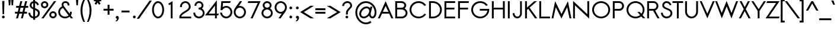 SplineFontDB: 3.0
FontName: Sawasdee-Bold
FullName: Sawasdee Bold
FamilyName: Sawasdee
Weight: Bold
Copyright: Copyright (c) 2007 Pol Udomwittayanukul. All rights reserved.
Version: 002.005
ItalicAngle: 0
UnderlinePosition: -153
UnderlineWidth: 102
Ascent: 1536
Descent: 512
LayerCount: 2
Layer: 0 0 "Back"  1
Layer: 1 0 "Fore"  0
XUID: [1021 180 1442959360 14105406]
UniqueID: 4256560
FSType: 8
OS2Version: 4
OS2_WeightWidthSlopeOnly: 0
OS2_UseTypoMetrics: 1
CreationTime: 1178430034
ModificationTime: 1445609958
PfmFamily: 17
TTFWeight: 700
TTFWidth: 5
LineGap: 184
VLineGap: 0
OS2TypoAscent: 0
OS2TypoAOffset: 1
OS2TypoDescent: 0
OS2TypoDOffset: 1
OS2TypoLinegap: 184
OS2WinAscent: 0
OS2WinAOffset: 1
OS2WinDescent: 0
OS2WinDOffset: 1
HheadAscent: 4
HheadAOffset: 1
HheadDescent: 82
HheadDOffset: 1
OS2Vendor: 'PfEd'
Lookup: 4 0 1 "'liga' Standard Ligatures in Latin lookup 0"  {"'liga' Standard Ligatures in Latin lookup 0"  } ['liga' ('latn' <'dflt' > ) ]
Lookup: 4 0 0 "'frac' Diagonal Fractions in Latin lookup 42"  {"'frac' Diagonal Fractions in Latin lookup 42"  } ['frac' ('latn' <'dflt' > ) ]
Lookup: 6 0 0 "'ccmp' Thai Tone Tilde Reordering"  {"'ccmp' Thai Tone Tilde Reordering"  } ['ccmp' ('DFLT' <'dflt' > 'latn' <'dflt' > 'thai' <'KUY ' 'MLY ' 'PAL ' 'SAN ' 'THA ' 'dflt' > ) ]
Lookup: 6 0 0 "'ccmp' Thai Conditional Descender Removal"  {"'ccmp' Thai Conditional Descender Removal"  } ['ccmp' ('DFLT' <'dflt' > 'thai' <'KUY ' 'MLY ' 'THA ' 'dflt' > ) ]
Lookup: 1 0 0 "'ccmp' Pali-Sanskrit Descender Removal"  {"'ccmp' Pali-Sanskrit Descender Removal" ("descless" ) } ['ccmp' ('thai' <'PAL ' 'SAN ' > ) ]
Lookup: 6 0 0 "'ccmp' Thai Below Vowel Phinthu Reordering"  {"'ccmp' Thai Below Vowel Phinthu Reordering"  } ['ccmp' ('DFLT' <'dflt' > 'latn' <'dflt' > 'thai' <'KUY ' 'MLY ' 'PAL ' 'SAN ' 'THA ' 'dflt' > ) ]
Lookup: 6 0 0 "'ccmp' Thai General Composition"  {"'ccmp' Thai Below Vowel Tone Reordering"  "'ccmp' Thai General Composition"  } ['ccmp' ('DFLT' <'dflt' > 'thai' <'KUY ' 'MLY ' 'PAL ' 'SAN ' 'THA ' 'dflt' > ) ]
Lookup: 6 0 0 "'ccmp' Thai Phinthu Lower Tone Reordering"  {"'ccmp' Thai Phinthu Lower Tone Reordering"  } ['ccmp' ('DFLT' <'dflt' > 'latn' <'dflt' > 'thai' <'KUY ' 'MLY ' 'PAL ' 'SAN ' 'THA ' 'dflt' > ) ]
Lookup: 1 0 0 "Thai Descender Removal Single Substitution"  {"Thai Descender Removal Single Substitution" ("descless" ) } []
Lookup: 2 0 0 "Thai Sara Am Decomposition"  {"Thai Sara Am Decomposition"  } []
Lookup: 2 0 0 "Thai Tone Nikhahit Attachment"  {"Thai Tone Nikhahit Attachment"  } []
Lookup: 1 0 0 "Thai Sara Am Lakkhang"  {"Thai Sara Am Lakkhang"  } []
Lookup: 1 0 0 "Thai Tone Low Variant"  {"Thai Tone Low Variant" ("low" ) } []
Lookup: 1 0 0 "Thai Mark High Variant"  {"Thai Mark High Variant" ("high" ) } []
Lookup: 1 0 0 "Thai Sara U Mai Ek Reordering"  {"Thai Sara U Mai Ek Reordering"  } []
Lookup: 1 0 0 "Thai Sara U Mai Tho Reordering"  {"Thai Sara U Mai Tho Reordering"  } []
Lookup: 1 0 0 "Thai Sara U Mai Tri Reordering"  {"Thai Sara U Mai Tri Reordering"  } []
Lookup: 1 0 0 "Thai Sara U Mai Chattawa Reordering"  {"Thai Sara U Mai Chattawa Reordering"  } []
Lookup: 1 0 0 "Thai Sara U Thanthakhat Reordering"  {"Thai Sara U Thanthakhat Reordering"  } []
Lookup: 1 0 0 "Thai Sara U Nikhahit Reordering"  {"Thai Sara U Nikhahit Reordering"  } []
Lookup: 1 0 0 "Thai Sara UU Mai Ek Reordering"  {"Thai Sara UU Mai Ek Reordering"  } []
Lookup: 1 0 0 "Thai Sara UU Mai Tho Reordering"  {"Thai Sara UU Mai Tho Reordering"  } []
Lookup: 1 0 0 "Thai Sara UU Mai Tri Reordering"  {"Thai Sara UU Mai Tri Reordering"  } []
Lookup: 1 0 0 "Thai Sara UU Mai Chattawa Reordering"  {"Thai Sara UU Mai Chattawa Reordering"  } []
Lookup: 1 0 0 "Thai Sara UU Thanthakhat Reordering"  {"Thai Sara UU Thanthakhat Reordering"  } []
Lookup: 1 0 0 "Thai Sara UU Nikhahit Reordering"  {"Thai Sara UU Nikhahit Reordering"  } []
Lookup: 1 0 0 "Thai Phinthu Maitaikhu Reordering"  {"Thai Phinthu Maitaikhu Reordering"  } []
Lookup: 1 0 0 "Thai Phinthu Mai Ek Reordering"  {"Thai Phinthu Mai Ek Reordering"  } []
Lookup: 1 0 0 "Thai Phinthu Mai Tho Reordering"  {"Thai Phinthu Mai Tho Reordering"  } []
Lookup: 1 0 0 "Thai Phinthu Mai Tri Reordering"  {"Thai Phinthu Mai Tri Reordering"  } []
Lookup: 1 0 0 "Thai Phinthu Mai Chattawa Reordering"  {"Thai Phinthu Mai Chattawa Reordering"  } []
Lookup: 1 0 0 "Thai Phinthu Thanthakhat Reordering"  {"Thai Phinthu Thanthakhat Reordering"  } []
Lookup: 1 0 0 "Thai Phinthu Nikhahit Reordering"  {"Thai Phinthu Nikhahit Reordering"  } []
Lookup: 1 0 0 "Thai Mai Ek Tilde Reordering"  {"Thai Mai Ek Tilde Reordering"  } []
Lookup: 1 0 0 "Thai Mai Tho Tilde Reordering"  {"Thai Mai Tho Tilde Reordering"  } []
Lookup: 1 0 0 "Thai Mai Tri Tilde Reordering"  {"Thai Mai Tri Tilde Reordering"  } []
Lookup: 1 0 0 "Thai Mai Chattawa Tilde Reordering"  {"Thai Mai Chattawa Tilde Reordering"  } []
Lookup: 1 0 0 "Thai Sara U Phinthu Reordering"  {"Thai Sara U Phinthu Reordering"  } []
Lookup: 1 0 0 "Thai Sara UU Phinthu Reordering"  {"Thai Sara UU Phinthu Reordering"  } []
Lookup: 260 0 0 "'mark' Thai Below Base"  {"'mark' Thai Below Base"  } ['mark' ('DFLT' <'dflt' > 'thai' <'KUY ' 'MLY ' 'PAL ' 'SAN ' 'THA ' 'dflt' > ) ]
Lookup: 260 0 0 "'mark' Thai Above Base"  {"'mark' Thai Above Base"  } ['mark' ('DFLT' <'dflt' > 'thai' <'KUY ' 'MLY ' 'PAL ' 'SAN ' 'THA ' 'dflt' > ) ]
Lookup: 262 0 0 "'mkmk' Thai Above Mark"  {"'mkmk' Thai Above Mark"  } ['mkmk' ('DFLT' <'dflt' > 'thai' <'KUY ' 'MLY ' 'PAL ' 'SAN ' 'THA ' 'dflt' > ) ]
Lookup: 262 0 0 "'mkmk' Thai Below Mark"  {"'mkmk' Thai Below Mark"  } ['mkmk' ('DFLT' <'dflt' > 'latn' <'dflt' > 'thai' <'KUY ' 'MLY ' 'PAL ' 'SAN ' 'THA ' 'dflt' > ) ]
Lookup: 258 0 0 "'kern' Horizontal Kerning in Latin lookup 0"  {"'kern' Horizontal Kerning in Latin lookup 0"  } ['kern' ('DFLT' <'dflt' > 'latn' <'dflt' > ) ]
Lookup: 258 0 0 "'kern' Horizontal Kerning lookup 1"  {"'kern' Horizontal Kerning lookup 1"  } ['kern' ('DFLT' <'dflt' > 'latn' <'dflt' > 'thai' <'KUY ' 'MLY ' 'PAL ' 'SAN ' 'THA ' 'dflt' > ) ]
MarkAttachClasses: 5
"AboveBase" 107 uni0E31 uni0E34 uni0E35 uni0E36 uni0E37 uni0E4E uni0E48.low uni0E49.low uni0E4A.low uni0E4B.low uni0E4C.low
"AboveMark" 52 uni0E48 uni0E49 uni0E4A uni0E4B uni0E4C uni0E4D.high
"BelowBase" 23 uni0E38 uni0E39 uni0E3A
"Intermediate" 15 uni0E47 uni0E4D
DEI: 91125
KernClass2: 1+ 4 "'kern' Horizontal Kerning lookup 1" 
 391 uni0E01 uni0E02 uni0E03 uni0E04 uni0E05 uni0E06 uni0E07 uni0E08 uni0E09 uni0E0A uni0E0B uni0E0C uni0E0D uni0E0E uni0E0F uni0E10 uni0E11 uni0E12 uni0E13 uni0E14 uni0E15 uni0E16 uni0E17 uni0E18 uni0E19 uni0E1A uni0E1C uni0E1E uni0E20 uni0E21 uni0E22 uni0E23 uni0E24 uni0E25 uni0E26 uni0E27 uni0E28 uni0E29 uni0E2A uni0E2B uni0E2C uni0E2D uni0E2E uni0E2F uni0E32 uni0E33 uni0E45 uni0E46 uni0E5A
 7 uni0E42
 7 uni0E43
 7 uni0E44
 0 {} -47 {} -83 {} -47 {}
ChainSub2: glyph "'ccmp' Thai Phinthu Lower Tone Reordering"  0 0 0 7
 String: 15 uni0E3A uni0E47
 BString: 0
 FString: 0
 2
  SeqLookup: 0 "Thai Phinthu Maitaikhu Reordering" 
  SeqLookup: 1 "Thai Phinthu Maitaikhu Reordering" 
 String: 19 uni0E3A uni0E48.low
 BString: 0
 FString: 0
 2
  SeqLookup: 0 "Thai Phinthu Mai Ek Reordering" 
  SeqLookup: 1 "Thai Phinthu Mai Ek Reordering" 
 String: 19 uni0E3A uni0E49.low
 BString: 0
 FString: 0
 2
  SeqLookup: 0 "Thai Phinthu Mai Tho Reordering" 
  SeqLookup: 1 "Thai Phinthu Mai Tho Reordering" 
 String: 19 uni0E3A uni0E4A.low
 BString: 0
 FString: 0
 2
  SeqLookup: 0 "Thai Phinthu Mai Tri Reordering" 
  SeqLookup: 1 "Thai Phinthu Mai Tri Reordering" 
 String: 19 uni0E3A uni0E4B.low
 BString: 0
 FString: 0
 2
  SeqLookup: 0 "Thai Phinthu Mai Chattawa Reordering" 
  SeqLookup: 1 "Thai Phinthu Mai Chattawa Reordering" 
 String: 19 uni0E3A uni0E4C.low
 BString: 0
 FString: 0
 2
  SeqLookup: 0 "Thai Phinthu Thanthakhat Reordering" 
  SeqLookup: 1 "Thai Phinthu Thanthakhat Reordering" 
 String: 15 uni0E3A uni0E4D
 BString: 0
 FString: 0
 2
  SeqLookup: 0 "Thai Phinthu Nikhahit Reordering" 
  SeqLookup: 1 "Thai Phinthu Nikhahit Reordering" 
EndFPST
ChainSub2: glyph "'ccmp' Thai Below Vowel Phinthu Reordering"  0 0 0 2
 String: 15 uni0E38 uni0E3A
 BString: 0 
 FString: 0 
 2
  SeqLookup: 0 "Thai Sara U Phinthu Reordering" 
  SeqLookup: 1 "Thai Sara U Phinthu Reordering" 
 String: 15 uni0E39 uni0E3A
 BString: 0 
 FString: 0 
 2
  SeqLookup: 0 "Thai Sara UU Phinthu Reordering" 
  SeqLookup: 1 "Thai Sara UU Phinthu Reordering" 
EndFPST
ChainSub2: glyph "'ccmp' Thai Tone Tilde Reordering"  0 0 0 4
 String: 17 uni0E48 tildecomb
 BString: 0 
 FString: 0 
 2
  SeqLookup: 0 "Thai Mai Ek Tilde Reordering" 
  SeqLookup: 1 "Thai Mai Ek Tilde Reordering" 
 String: 17 uni0E49 tildecomb
 BString: 0 
 FString: 0 
 2
  SeqLookup: 0 "Thai Mai Tho Tilde Reordering" 
  SeqLookup: 1 "Thai Mai Tho Tilde Reordering" 
 String: 17 uni0E4A tildecomb
 BString: 0 
 FString: 0 
 2
  SeqLookup: 0 "Thai Mai Tri Tilde Reordering" 
  SeqLookup: 1 "Thai Mai Tri Tilde Reordering" 
 String: 17 uni0E4B tildecomb
 BString: 0 
 FString: 0 
 2
  SeqLookup: 0 "Thai Mai Chattawa Tilde Reordering" 
  SeqLookup: 1 "Thai Mai Chattawa Tilde Reordering" 
EndFPST
ChainSub2: coverage "'ccmp' Thai Conditional Descender Removal"  0 0 0 1
 1 0 1
  Coverage: 15 uni0E0D uni0E10
  FCoverage: 23 uni0E38 uni0E39 uni0E3A
 1
  SeqLookup: 0 "Thai Descender Removal Single Substitution" 
EndFPST
ChainSub2: class "'ccmp' Thai General Composition"  7 7 1 7
  Class: 414 uni0E01 uni0E02 uni0E03 uni0E04 uni0E05 uni0E06 uni0E07 uni0E08 uni0E09 uni0E0A uni0E0B uni0E0C uni0E0D uni0E0E uni0E0F uni0E10 uni0E11 uni0E12 uni0E13 uni0E14 uni0E15 uni0E16 uni0E17 uni0E18 uni0E19 uni0E1A uni0E1B uni0E1C uni0E1D uni0E1E uni0E1F uni0E20 uni0E21 uni0E22 uni0E23 uni0E24 uni0E25 uni0E26 uni0E27 uni0E28 uni0E29 uni0E2A uni0E2B uni0E2C uni0E2D uni0E2E uni0E10.descless uni0E0D.descless dottedcircle
  Class: 7 uni0E33
  Class: 39 uni0E48 uni0E49 uni0E4A uni0E4B uni0E4C
  Class: 49 tildecomb uni0E31 uni0E34 uni0E35 uni0E36 uni0E37
  Class: 23 uni0E47 uni0E4D uni0E4E
  Class: 98 uni0E48.low uni0E49.low uni0E4A.low uni0E4B.low uni0E4C.low uni0E4D.high uni0E47.high uni0E4E.high
  BClass: 414 uni0E01 uni0E02 uni0E03 uni0E04 uni0E05 uni0E06 uni0E07 uni0E08 uni0E09 uni0E0A uni0E0B uni0E0C uni0E0D uni0E0E uni0E0F uni0E10 uni0E11 uni0E12 uni0E13 uni0E14 uni0E15 uni0E16 uni0E17 uni0E18 uni0E19 uni0E1A uni0E1B uni0E1C uni0E1D uni0E1E uni0E1F uni0E20 uni0E21 uni0E22 uni0E23 uni0E24 uni0E25 uni0E26 uni0E27 uni0E28 uni0E29 uni0E2A uni0E2B uni0E2C uni0E2D uni0E2E uni0E10.descless uni0E0D.descless dottedcircle
  BClass: 7 uni0E33
  BClass: 39 uni0E48 uni0E49 uni0E4A uni0E4B uni0E4C
  BClass: 49 tildecomb uni0E31 uni0E34 uni0E35 uni0E36 uni0E37
  BClass: 23 uni0E47 uni0E4D uni0E4E
  BClass: 98 uni0E48.low uni0E49.low uni0E4A.low uni0E4B.low uni0E4C.low uni0E4D.high uni0E47.high uni0E4E.high
 1 1 0
  ClsList: 2
  BClsList: 1
  FClsList:
 1
  SeqLookup: 0 "Thai Sara Am Decomposition" 
 2 1 0
  ClsList: 3 2
  BClsList: 1
  FClsList:
 2
  SeqLookup: 0 "Thai Tone Nikhahit Attachment" 
  SeqLookup: 1 "Thai Sara Am Lakkhang" 
 1 1 0
  ClsList: 3
  BClsList: 1
  FClsList:
 1
  SeqLookup: 0 "Thai Tone Low Variant" 
 1 1 0
  ClsList: 5
  BClsList: 4
  FClsList:
 1
  SeqLookup: 0 "Thai Mark High Variant" 
 1 1 0
  ClsList: 5
  BClsList: 3
  FClsList:
 1
  SeqLookup: 0 "Thai Mark High Variant" 
 1 1 0
  ClsList: 5
  BClsList: 5
  FClsList:
 1
  SeqLookup: 0 "Thai Mark High Variant" 
 1 1 0
  ClsList: 5
  BClsList: 6
  FClsList:
 1
  SeqLookup: 0 "Thai Mark High Variant" 
  ClassNames: "All_Others"  "1"  "2"  "3"  "4"  "5"  "6"  
  BClassNames: "All_Others"  "1"  "2"  "3"  "4"  "5"  "6"  
  FClassNames: "All_Others"  
EndFPST
ChainSub2: glyph "'ccmp' Thai Below Vowel Tone Reordering"  0 0 0 19
 String: 15 uni0E38 uni0E48
 BString: 0 
 FString: 0 
 2
  SeqLookup: 0 "Thai Sara U Mai Ek Reordering" 
  SeqLookup: 1 "Thai Sara U Mai Ek Reordering" 
 String: 15 uni0E38 uni0E49
 BString: 0 
 FString: 0 
 2
  SeqLookup: 0 "Thai Sara U Mai Tho Reordering" 
  SeqLookup: 1 "Thai Sara U Mai Tho Reordering" 
 String: 15 uni0E38 uni0E4A
 BString: 0 
 FString: 0 
 2
  SeqLookup: 0 "Thai Sara U Mai Tri Reordering" 
  SeqLookup: 1 "Thai Sara U Mai Tri Reordering" 
 String: 15 uni0E38 uni0E4B
 BString: 0 
 FString: 0 
 2
  SeqLookup: 0 "Thai Sara U Mai Chattawa Reordering" 
  SeqLookup: 1 "Thai Sara U Mai Chattawa Reordering" 
 String: 15 uni0E38 uni0E4C
 BString: 0 
 FString: 0 
 2
  SeqLookup: 0 "Thai Sara U Thanthakhat Reordering" 
  SeqLookup: 1 "Thai Sara U Thanthakhat Reordering" 
 String: 15 uni0E38 uni0E4D
 BString: 0 
 FString: 0 
 2
  SeqLookup: 0 "Thai Sara U Nikhahit Reordering" 
  SeqLookup: 1 "Thai Sara U Nikhahit Reordering" 
 String: 15 uni0E39 uni0E48
 BString: 0 
 FString: 0 
 2
  SeqLookup: 0 "Thai Sara UU Mai Ek Reordering" 
  SeqLookup: 1 "Thai Sara UU Mai Ek Reordering" 
 String: 15 uni0E39 uni0E49
 BString: 0 
 FString: 0 
 2
  SeqLookup: 0 "Thai Sara UU Mai Tho Reordering" 
  SeqLookup: 1 "Thai Sara UU Mai Tho Reordering" 
 String: 15 uni0E39 uni0E4A
 BString: 0 
 FString: 0 
 2
  SeqLookup: 0 "Thai Sara UU Mai Tri Reordering" 
  SeqLookup: 1 "Thai Sara UU Mai Tri Reordering" 
 String: 15 uni0E39 uni0E4B
 BString: 0 
 FString: 0 
 2
  SeqLookup: 0 "Thai Sara UU Mai Chattawa Reordering" 
  SeqLookup: 1 "Thai Sara UU Mai Chattawa Reordering" 
 String: 15 uni0E39 uni0E4C
 BString: 0 
 FString: 0 
 2
  SeqLookup: 0 "Thai Sara UU Thanthakhat Reordering" 
  SeqLookup: 1 "Thai Sara UU Thanthakhat Reordering" 
 String: 15 uni0E39 uni0E4D
 BString: 0 
 FString: 0 
 2
  SeqLookup: 0 "Thai Sara UU Nikhahit Reordering" 
  SeqLookup: 1 "Thai Sara UU Nikhahit Reordering" 
 String: 15 uni0E3A uni0E47
 BString: 0 
 FString: 0 
 2
  SeqLookup: 0 "Thai Phinthu Maitaikhu Reordering" 
  SeqLookup: 1 "Thai Phinthu Maitaikhu Reordering" 
 String: 15 uni0E3A uni0E48
 BString: 0 
 FString: 0 
 2
  SeqLookup: 0 "Thai Phinthu Mai Ek Reordering" 
  SeqLookup: 1 "Thai Phinthu Mai Ek Reordering" 
 String: 15 uni0E3A uni0E49
 BString: 0 
 FString: 0 
 2
  SeqLookup: 0 "Thai Phinthu Mai Tho Reordering" 
  SeqLookup: 1 "Thai Phinthu Mai Tho Reordering" 
 String: 15 uni0E3A uni0E4A
 BString: 0 
 FString: 0 
 2
  SeqLookup: 0 "Thai Phinthu Mai Tri Reordering" 
  SeqLookup: 1 "Thai Phinthu Mai Tri Reordering" 
 String: 15 uni0E3A uni0E4B
 BString: 0 
 FString: 0 
 2
  SeqLookup: 0 "Thai Phinthu Mai Chattawa Reordering" 
  SeqLookup: 1 "Thai Phinthu Mai Chattawa Reordering" 
 String: 15 uni0E3A uni0E4C
 BString: 0 
 FString: 0 
 2
  SeqLookup: 0 "Thai Phinthu Thanthakhat Reordering" 
  SeqLookup: 1 "Thai Phinthu Thanthakhat Reordering" 
 String: 15 uni0E3A uni0E4D
 BString: 0 
 FString: 0 
 2
  SeqLookup: 0 "Thai Phinthu Nikhahit Reordering" 
  SeqLookup: 1 "Thai Phinthu Nikhahit Reordering" 
EndFPST
LangName: 1033 "" "" "" "" "" "" "" "" "" "Pol Udomwittayanukul" "" "" "pol.udomwittayanukul@gmail.com" "This font is free software; you can redistribute it and/or modify it under the terms of the GNU General Public License as published by the Free Software Foundation; either version 2 of the License, or (at your option) any later version.+AAoACgAA-This font is distributed in the hope that it will be useful, but WITHOUT ANY WARRANTY; without even the implied warranty of MERCHANTABILITY or FITNESS FOR A PARTICULAR PURPOSE.  See the GNU General Public License for more details.+AAoACgAA-You should have received a copy of the GNU General Public License along with this font; if not, write to the Free Software Foundation, Inc., 51 Franklin St, Fifth Floor, Boston, MA  02110-1301  USA+AAoACgAA-As a special exception, if you create a document which uses this font, and embed this font or unaltered portions of this font into the document, this font does not by itself cause the resulting document to be covered by the GNU General Public License. This exception does not however invalidate any other reasons why the document might be covered by the GNU General Public License. If you modify this font, you may extend this exception to your version of the font, but you are not obligated to do so. If you do not wish to do so, delete this exception statement from your version." "http://www.gnu.org/licenses/gpl.html" "" "Sawasdee" "Bold" 
Encoding: UnicodeBmp
Compacted: 1
UnicodeInterp: none
NameList: Adobe Glyph List
DisplaySize: -24
AntiAlias: 1
FitToEm: 1
WinInfo: 192 16 7
BeginPrivate: 7
BlueValues 37 [-17 2 1016 1030 1194 1209 1493 1508]
OtherBlues 11 [-491 -471]
ForceBold 4 true
StdHW 5 [152]
StdVW 5 [159]
StemSnapH 9 [152 162]
StemSnapV 5 [159]
EndPrivate
Grid
-63.998 1125.97 m 25
 -63.998 57.999 l 25
EndSplineSet
TeXData: 1 0 0 252706 126353 84235 356096 1048576 84235 783286 444596 497025 792723 393216 433062 380633 303038 157286 324010 404750 52429 2506097 1059062 262144
AnchorClass2: "BelowMark"  "'mkmk' Thai Below Mark" "BelowBase"  "'mark' Thai Below Base" "AboveBase"  "'mark' Thai Above Base" "AboveMark"  "'mkmk' Thai Above Mark" 
BeginChars: 65536 363

StartChar: space
Encoding: 32 32 0
Width: 731
VWidth: 2982
Flags: W
LayerCount: 2
EndChar

StartChar: exclam
Encoding: 33 33 1
Width: 570
VWidth: 2982
Flags: W
HStem: -11 237<195.323 378.509>
VStem: 168 238<16.3232 198.916> 190 193<979.624 1489> 222 130<352 861.376>
LayerCount: 2
Fore
SplineSet
286 226 m 0xc0
 352 226 406 173 406 107 c 0
 406 43 352 -11 286 -11 c 0
 222 -11 168 43 168 107 c 0
 168 173 222 226 286 226 c 0xc0
352 352 m 1x90
 222 352 l 1x90
 190 1489 l 1
 383 1489 l 1xa0
 352 352 l 1x90
EndSplineSet
Validated: 1
EndChar

StartChar: quotedbl
Encoding: 34 34 2
Width: 762
VWidth: 2982
Flags: W
HStem: 1128 459<199 325 438 564>
VStem: 199 126<1128 1310.78> 438 126<1128 1310.78>
LayerCount: 2
Fore
SplineSet
325 1128 m 1
 199 1128 l 1
 164 1587 l 1
 361 1587 l 1
 325 1128 l 1
564 1128 m 1
 438 1128 l 1
 403 1587 l 1
 600 1587 l 1
 564 1128 l 1
EndSplineSet
Validated: 1
EndChar

StartChar: numbersign
Encoding: 35 35 3
Width: 1066
VWidth: 2982
Flags: W
HStem: -2 21G<58 231.128 477 645.128> 427 162<-36 171 372 587 788 1000> 904 162<64 282 487 698 904 1104> 1475 20G<426.779 598 842.918 1016>
DStem2: 58 -2 226 -2 0.242383 0.970181<40.7204 443.597 649.485 933.277 1140.14 1543.01> 477 -2 640 -2 0.243603 0.969875<39.7072 442.873 648.957 932.543 1139.84 1542.28>
LayerCount: 2
Fore
SplineSet
640 -2 m 1
 477 -2 l 1
 587 427 l 1
 336 427 l 1
 226 -2 l 1
 58 -2 l 1
 171 427 l 1
 -36 427 l 1
 -36 589 l 1
 208 589 l 1
 282 904 l 1
 64 904 l 1
 64 1066 l 1
 320 1066 l 1
 432 1495 l 1
 598 1495 l 1
 487 1066 l 1
 739 1066 l 1
 848 1495 l 1
 1016 1495 l 1
 904 1066 l 1
 1104 1066 l 1
 1104 904 l 1
 865 904 l 1
 788 589 l 1
 1000 589 l 1
 1000 427 l 1
 750 427 l 1
 640 -2 l 1
372 589 m 1
 622 589 l 1
 698 904 l 1
 446 904 l 1
 372 589 l 1
EndSplineSet
Validated: 1
EndChar

StartChar: dollar
Encoding: 36 36 4
Width: 1066
VWidth: 2982
Flags: W
HStem: -15 158<356.714 463 624 724.985> 1343 159<397.354 463 624 698.447>
VStem: 43 156<325.255 467.746> 158 160<1027.78 1267.52> 463 159<-137 -7.07672 143 716 955 1337 1493.61 1634> 873 161<287.576 573.729>
LayerCount: 2
Fore
SplineSet
43 466 m 1xec
 199 485 l 1xec
 220 346 265 184 463 143 c 1
 463 786 l 1
 329 846 158 933 158 1141 c 0xdc
 158 1316 280 1471 463 1502 c 1
 463 1634 l 1
 622 1634 l 1
 622 1502 l 1
 875 1450 940 1229 953 1191 c 1
 806 1139 l 1
 797 1164 761 1298 624 1343 c 1
 624 891 l 1
 810 814 1034 716 1034 448 c 0
 1034 203 846 32 624 -4 c 1
 624 -137 l 1
 463 -137 l 1
 463 -15 l 1
 271 11 87 134 43 466 c 1xec
622 716 m 1
 622 143 l 1
 761 177 873 284 873 440 c 0
 873 587 765 654 622 716 c 1
463 955 m 1
 463 1337 l 1
 374 1309 318 1231 318 1137 c 0xdc
 318 1053 374 1003 463 955 c 1
EndSplineSet
Validated: 1
EndChar

StartChar: percent
Encoding: 37 37 5
Width: 1452
VWidth: 2982
Flags: W
HStem: -17 156<985.153 1208.41> 0 21G<94 300.575> 453 156<985.153 1208.41> 882 156<259.898 483.371> 1352 156<259.898 483.371> 1473 20G<1167.43 1374>
VStem: 49 159<1087.84 1303.95> 534 160<1087.84 1303.95> 775 158<193.203 402.163> 1260 159<188.226 403.546>
DStem2: 94 0 286 0 0.588944 0.808174<113.077 1847.37>
LayerCount: 2
Fore
SplineSet
1419 295 m 0xb3c0
 1419 124 1273 -17 1097 -17 c 0
 920 -17 775 124 775 295 c 0
 775 468 920 609 1097 609 c 0
 1273 609 1419 468 1419 295 c 0xb3c0
933 295 m 0
 933 211 1006 139 1097 139 c 0
 1188 139 1260 211 1260 295 c 0
 1260 383 1188 453 1097 453 c 0
 1006 453 933 383 933 295 c 0
694 1196 m 0
 694 1023 549 882 372 882 c 0
 195 882 49 1023 49 1196 c 0
 49 1370 195 1508 372 1508 c 0x3bc0
 549 1508 694 1370 694 1196 c 0
208 1196 m 0
 208 1110 280 1038 372 1038 c 0
 463 1038 534 1110 534 1196 c 0
 534 1283 463 1352 372 1352 c 0
 280 1352 208 1283 208 1196 c 0
1182 1493 m 1x77c0
 1374 1493 l 1
 286 0 l 1
 94 0 l 1
 1182 1493 l 1x77c0
EndSplineSet
Validated: 1
EndChar

StartChar: ampersand
Encoding: 38 38 6
Width: 1501
VWidth: 2982
Flags: W
HStem: -17 151<510.556 899.772> 0 21G<1181.23 1390> 1356 152<609.225 869.194>
VStem: 114 159<364.657 721.042> 408 156<1066.44 1309.47> 925 158<1132 1300.32> 1126 164<393.112 575>
DStem2: 622 1045 524 914 0.592199 -0.805792<40.8285 810.059 1020.37 1181.97>
LayerCount: 2
Fore
SplineSet
1126 575 m 1xbe
 1290 575 l 1
 1290 542 l 2
 1290 434 1258 336 1204 250 c 1
 1390 0 l 1
 1196 0 l 1x7e
 1100 130 l 1
 994 38 855 -17 703 -17 c 0
 380 -17 114 233 114 544 c 0
 114 765 248 955 440 1047 c 1
 419 1102 408 1155 408 1204 c 0
 408 1386 553 1508 741 1508 c 0
 918 1508 1083 1395 1083 1168 c 2
 1083 1132 l 1
 925 1132 l 1
 925 1168 l 2
 925 1318 820 1356 741 1356 c 0
 632 1356 564 1296 564 1204 c 0
 564 1162 579 1108 622 1045 c 1
 1100 391 l 1
 1119 436 1126 485 1126 542 c 2
 1126 575 l 1xbe
1008 252 m 1
 524 914 l 1
 374 848 273 705 273 542 c 0
 273 318 463 134 703 134 c 0xbe
 822 134 931 181 1008 252 c 1
EndSplineSet
Validated: 1
EndChar

StartChar: quoteright
Encoding: 8217 8217 7
Width: 476
VWidth: 2982
Flags: W
HStem: 1288 237<134.556 232.129>
VStem: 107 262<1316.87 1483.58>
LayerCount: 2
Fore
SplineSet
233 1288 m 1
 172 1288 107 1334 107 1406 c 0
 107 1471 161 1525 226 1525 c 0
 291 1525 369 1476 369 1367 c 0
 369 1182 211 1068 208 1066 c 2
 188 1059 l 1
 40 1059 l 1
 126 1124 l 2
 173 1160 215 1231 233 1288 c 1
EndSplineSet
Validated: 1
EndChar

StartChar: parenleft
Encoding: 40 40 8
Width: 521
VWidth: 2982
Flags: W
VStem: 38 173<272.888 1086.2>
LayerCount: 2
Fore
SplineSet
38 683 m 0
 38 1053 145 1350 282 1610 c 1
 427 1610 l 1
 302 1327 211 1045 211 669 c 0
 211 280 314 -27 434 -305 c 1
 289 -305 l 1
 156 -36 38 286 38 683 c 0
EndSplineSet
Validated: 1
EndChar

StartChar: parenright
Encoding: 41 41 9
Width: 521
VWidth: 2982
Flags: W
VStem: 312 171<279.234 1080.18>
LayerCount: 2
Fore
SplineSet
483 683 m 0
 483 286 361 -43 235 -305 c 1
 90 -305 l 1
 205 -34 312 280 312 669 c 0
 312 1045 215 1335 94 1610 c 1
 239 1610 l 1
 376 1352 483 1053 483 683 c 0
EndSplineSet
Validated: 1
EndChar

StartChar: asterisk
Encoding: 42 42 10
Width: 982
VWidth: 2982
Flags: W
HStem: 1173 629
VStem: 410 165<1602 1802>
DStem2: 235 1265 367 1173 0.560848 0.827919<0 222.523> 624 1450 493 1359 0.557786 -0.829985<2.45872 223.828>
LayerCount: 2
Fore
SplineSet
410 1802 m 1
 575 1802 l 1
 575 1602 l 1
 788 1654 l 1
 826 1497 l 1
 624 1450 l 1
 750 1265 l 1
 618 1173 l 1
 493 1359 l 1
 367 1173 l 1
 235 1265 l 1
 359 1450 l 1
 158 1497 l 1
 197 1654 l 1
 410 1602 l 1
 410 1802 l 1
EndSplineSet
Validated: 1
EndChar

StartChar: plus
Encoding: 43 43 11
Width: 935
VWidth: 2982
Flags: W
HStem: 665 161<36 387 549 902>
VStem: 387 162<314 665 826 1179>
LayerCount: 2
Fore
SplineSet
549 314 m 1
 387 314 l 1
 387 665 l 1
 36 665 l 1
 36 826 l 1
 387 826 l 1
 387 1179 l 1
 549 1179 l 1
 549 826 l 1
 902 826 l 1
 902 665 l 1
 549 665 l 1
 549 314 l 1
EndSplineSet
Validated: 1
EndChar

StartChar: comma
Encoding: 44 44 12
Width: 570
VWidth: 2982
Flags: W
HStem: -242 466
VStem: 286 144<-100.912 -15>
LayerCount: 2
Fore
SplineSet
248 -242 m 1
 130 -242 l 1
 203 -184 286 -79 286 -15 c 1
 222 -13 168 38 168 105 c 0
 168 171 222 224 286 224 c 0
 356 224 430 171 430 64 c 0
 430 -148 248 -242 248 -242 c 1
EndSplineSet
Validated: 1
EndChar

StartChar: hyphen
Encoding: 45 45 13
Width: 899
VWidth: 2982
Flags: W
HStem: 517 162<107 795>
LayerCount: 2
Fore
SplineSet
795 679 m 1
 795 517 l 1
 107 517 l 1
 107 679 l 1
 795 679 l 1
EndSplineSet
Validated: 1
EndChar

StartChar: period
Encoding: 46 46 14
Width: 570
VWidth: 2982
Flags: W
HStem: -11 237<195.323 378.509>
VStem: 168 238<16.3232 198.916>
LayerCount: 2
Fore
SplineSet
286 226 m 0
 352 226 406 173 406 107 c 0
 406 43 352 -11 286 -11 c 0
 222 -11 168 43 168 107 c 0
 168 173 222 226 286 226 c 0
EndSplineSet
Validated: 1
EndChar

StartChar: slash
Encoding: 47 47 15
Width: 1168
VWidth: 2982
Flags: W
DStem2: -69 -36 130 -36 0.57887 0.81542<115.195 1918.68>
LayerCount: 2
Fore
SplineSet
1041 1529 m 1
 1241 1529 l 1
 130 -36 l 1
 -69 -36 l 1
 1041 1529 l 1
EndSplineSet
Validated: 1
EndChar

StartChar: zero
Encoding: 48 48 16
Width: 1179
VWidth: 2877
Flags: W
HStem: -13 152<470.227 723.83> 1352 154<471.282 724.252>
VStem: 77 158<457.194 1027.58> 961 156<462.972 1026.7>
LayerCount: 2
Fore
SplineSet
598 -13 m 0
 284 -13 77 349 77 745 c 0
 77 1141 284 1506 598 1506 c 0
 908 1506 1117 1141 1117 745 c 0
 1117 349 908 -13 598 -13 c 0
235 745 m 0
 235 378 425 139 598 139 c 0
 765 139 961 374 961 745 c 0
 961 1113 767 1352 598 1352 c 0
 430 1352 235 1117 235 745 c 0
EndSplineSet
Validated: 1
EndChar

StartChar: one
Encoding: 49 49 17
Width: 1177
VWidth: 2880
Flags: W
HStem: 0 21G<513 673> 1486 20G<638.505 673>
VStem: 513 160<0 1233>
LayerCount: 2
Fore
SplineSet
513 1233 m 1
 378 1155 l 1
 297 1288 l 1
 673 1506 l 1
 673 0 l 1
 513 0 l 1
 513 1233 l 1
EndSplineSet
Validated: 1
EndChar

StartChar: two
Encoding: 50 50 18
Width: 1177
VWidth: 2877
Flags: W
HStem: 0 154<242 1100> 1354 152<449.108 746.463>
VStem: 137 158<985 1186.21> 900 157<886.217 1191.3>
LayerCount: 2
Fore
SplineSet
1100 0 m 1
 77 0 l 1
 77 74 l 2
 77 585 900 662 900 1021 c 0
 900 1211 759 1354 600 1354 c 0
 436 1354 295 1211 295 1021 c 2
 295 985 l 1
 137 985 l 1
 137 1021 l 2
 137 1285 338 1506 598 1506 c 0
 855 1506 1057 1285 1057 1021 c 0
 1057 581 338 483 242 154 c 1
 1100 154 l 1
 1100 0 l 1
EndSplineSet
Validated: 1
EndChar

StartChar: three
Encoding: 51 51 19
Width: 1179
VWidth: 2877
Flags: W
HStem: -13 152<439.867 763.236> 777 154<564 741.072> 1352 154<464.961 734.717>
VStem: 111 162<307.104 493> 213 159<1100 1261.57> 828 157<1010.71 1262.71> 927 156<303.796 616.679>
LayerCount: 2
Fore
SplineSet
111 493 m 1xf2
 273 493 l 1
 273 459 l 2
 273 284 421 139 600 139 c 0
 779 139 927 284 927 459 c 0xf2
 927 634 779 777 600 777 c 2
 564 777 l 1
 564 931 l 1
 600 931 l 2
 726 931 828 1012 828 1132 c 0
 828 1254 728 1352 600 1352 c 0
 472 1352 372 1254 372 1132 c 2
 372 1100 l 1
 213 1100 l 1
 213 1132 l 2
 213 1341 387 1506 600 1506 c 0
 812 1506 985 1341 985 1132 c 0xec
 985 1021 933 925 853 859 c 1
 989 777 1083 626 1083 459 c 0
 1083 197 865 -13 598 -13 c 0
 329 -13 111 197 111 459 c 2
 111 493 l 1xf2
EndSplineSet
Validated: 1
EndChar

StartChar: four
Encoding: 52 52 20
Width: 1177
VWidth: 2880
Flags: W
HStem: 2 21G<803 961> 267 154<258 803 961 1083>
VStem: 803 158<2 267 421 1119>
DStem2: -60 267 258 421 0.61444 0.788963<316.892 1202.46>
LayerCount: 2
Fore
SplineSet
803 421 m 1
 803 1119 l 1
 258 421 l 1
 803 421 l 1
961 2 m 1
 803 2 l 1
 803 267 l 1
 -60 267 l 1
 961 1578 l 1
 961 421 l 1
 1135 421 l 1
 1083 267 l 1
 961 267 l 1
 961 2 l 1
EndSplineSet
Validated: 1
EndChar

StartChar: five
Encoding: 53 53 21
Width: 1177
VWidth: 2877
Flags: W
HStem: -17 154<425.174 755.737> 933 148<429.061 755.737> 1339 154<320 936>
VStem: 963 158<347.828 718.824>
DStem2: 226 491 74 450 0.168296 -0.985736<0 212.248> 105 712 289 980 0.0867397 0.996231<282.95 643.286>
LayerCount: 2
Fore
SplineSet
593 933 m 0
 461 933 340 857 262 712 c 1
 105 712 l 1
 173 1493 l 1
 987 1493 l 1
 936 1339 l 1
 320 1339 l 1
 289 980 l 1
 374 1043 477 1081 593 1081 c 0
 891 1081 1121 831 1121 532 c 0
 1121 233 891 -17 593 -17 c 0
 327 -17 111 190 74 450 c 1
 67 491 l 1
 226 491 l 1
 231 461 l 1
 265 273 416 137 593 137 c 0
 792 137 963 309 963 534 c 0
 963 761 792 933 593 933 c 0
EndSplineSet
Validated: 1
EndChar

StartChar: six
Encoding: 54 54 22
Width: 1177
VWidth: 2877
Flags: W
HStem: -15 152<431.485 755.737> 940 150<509.602 755.737> 1475 20G<425 792>
VStem: 67 159<355.069 727.222> 963 158<355.069 726.376>
LayerCount: 2
Fore
SplineSet
963 542 m 0
 963 765 792 940 593 940 c 0
 396 940 226 765 226 542 c 0
 226 316 396 137 593 137 c 0
 792 137 963 316 963 542 c 0
67 542 m 0
 67 833 248 983 602 1495 c 1
 792 1495 l 1
 506 1083 l 1
 534 1088 564 1090 593 1090 c 0
 891 1090 1121 839 1121 542 c 0
 1121 242 891 -15 593 -15 c 0
 297 -15 67 242 67 542 c 0
EndSplineSet
Validated: 1
EndChar

StartChar: seven
Encoding: 55 55 23
Width: 1179
VWidth: 2877
Flags: W
HStem: 0 21G<346 530.216> 1339 154<148 965>
DStem2: 346 0 521 0 0.418518 0.908208<73.2407 1475.15>
LayerCount: 2
Fore
SplineSet
148 1493 m 1
 1209 1493 l 1
 521 0 l 1
 346 0 l 1
 965 1339 l 1
 96 1339 l 1
 148 1493 l 1
EndSplineSet
Validated: 1
EndChar

StartChar: eight
Encoding: 56 56 24
Width: 1179
VWidth: 2877
Flags: W
HStem: -13 152<438.615 756.639> 777 154<463.766 731.287> 1352 154<464.274 729.72>
VStem: 111 158<303.796 614.957> 213 159<1016.94 1262.79> 822 158<1016.94 1262.79> 925 158<303.796 614.957>
LayerCount: 2
Fore
SplineSet
980 1141 m 0xec
 980 1030 927 931 846 865 c 1
 987 781 1083 632 1083 459 c 0
 1083 197 865 -13 598 -13 c 0
 329 -13 111 197 111 459 c 0xf2
 111 632 205 781 349 865 c 1
 267 931 213 1030 213 1141 c 0
 213 1345 387 1506 598 1506 c 0
 806 1506 980 1345 980 1141 c 0xec
269 459 m 0
 269 284 419 139 598 139 c 0
 777 139 925 284 925 459 c 0
 925 634 777 777 598 777 c 0
 419 777 269 634 269 459 c 0
598 931 m 0
 720 931 822 1027 822 1141 c 0
 822 1256 720 1352 598 1352 c 0
 472 1352 372 1256 372 1141 c 0xec
 372 1027 472 931 598 931 c 0
EndSplineSet
Validated: 1
EndChar

StartChar: nine
Encoding: 57 57 25
Width: 1177
VWidth: 2877
Flags: W
HStem: 0 21G<396 762.5> 406 149<431.485 677.312> 1354 150<431.485 755.737>
VStem: 67 159<768.685 1139.34> 963 158<767.841 1139.34>
LayerCount: 2
Fore
SplineSet
226 953 m 0
 226 730 396 555 593 555 c 0
 792 555 963 730 963 953 c 0
 963 1179 792 1354 593 1354 c 0
 396 1354 226 1179 226 953 c 0
1121 953 m 0
 1121 662 938 513 587 0 c 1
 396 0 l 1
 681 412 l 1
 654 408 622 406 593 406 c 0
 297 406 67 656 67 953 c 0
 67 1254 297 1504 593 1504 c 0
 891 1504 1121 1254 1121 953 c 0
EndSplineSet
Validated: 1
EndChar

StartChar: colon
Encoding: 58 58 26
Width: 570
VWidth: 2982
Flags: W
HStem: -11 237<195.323 378.509> 790 240<195.323 378.509>
VStem: 168 238<16.3232 198.916 817.658 1002.68>
LayerCount: 2
Fore
SplineSet
286 226 m 0
 352 226 406 173 406 107 c 0
 406 43 352 -11 286 -11 c 0
 222 -11 168 43 168 107 c 0
 168 173 222 226 286 226 c 0
286 1030 m 0
 352 1030 406 976 406 912 c 0
 406 844 352 790 286 790 c 0
 222 790 168 844 168 912 c 0
 168 976 222 1030 286 1030 c 0
EndSplineSet
Validated: 1
EndChar

StartChar: semicolon
Encoding: 59 59 27
Width: 570
VWidth: 2982
Flags: W
HStem: 790 240<195.323 378.509>
VStem: 168 238<817.658 1002.68> 286 144<-100.912 -15>
LayerCount: 2
Fore
SplineSet
286 1030 m 0xa0
 352 1030 406 976 406 912 c 0xc0
 406 844 352 790 286 790 c 0xa0
 222 790 168 844 168 912 c 0xc0
 168 976 222 1030 286 1030 c 0xa0
286 224 m 0xa0
 356 224 430 171 430 64 c 0
 430 -148 248 -242 248 -242 c 1
 130 -242 l 1
 203 -184 286 -79 286 -15 c 1xa0
 222 -13 168 38 168 105 c 0xc0
 168 171 222 224 286 224 c 0xa0
EndSplineSet
Validated: 1
EndChar

StartChar: less
Encoding: 60 60 28
Width: 1179
VWidth: 2982
Flags: W
HStem: -2 21G<822.196 1166>
DStem2: -34 540 278 540 0.8534 0.521256<266.261 1041.71> 278 540 -34 540 0.853827 -0.520556<0 774.8>
LayerCount: 2
Fore
SplineSet
1166 -2 m 1
 855 -2 l 1
 -34 540 l 1
 855 1083 l 1
 1166 1083 l 1
 278 540 l 1
 1166 -2 l 1
EndSplineSet
Validated: 1
EndChar

StartChar: equal
Encoding: 61 61 29
Width: 1078
VWidth: 2982
Flags: W
HStem: 396 161<107 974> 696 161<107 974>
LayerCount: 2
Fore
SplineSet
974 857 m 1
 974 696 l 1
 107 696 l 1
 107 857 l 1
 974 857 l 1
974 557 m 1
 974 396 l 1
 107 396 l 1
 107 557 l 1
 974 557 l 1
EndSplineSet
Validated: 1
EndChar

StartChar: greater
Encoding: 62 62 30
Width: 1179
VWidth: 2982
Flags: W
HStem: -2 21G<15 359.768>
DStem2: 327 1083 15 1083 0.8534 -0.521256<0 775.454> 15 -2 327 -2 0.853827 0.520556<266.394 1041.19>
LayerCount: 2
Fore
SplineSet
327 -2 m 1
 15 -2 l 1
 904 540 l 1
 15 1083 l 1
 327 1083 l 1
 1215 540 l 1
 327 -2 l 1
EndSplineSet
Validated: 1
EndChar

StartChar: question
Encoding: 63 63 31
Width: 1183
VWidth: 2982
Flags: W
HStem: -13 226<479.453 662.547> 1352 154<458.588 769.864>
VStem: 177 156<1079 1227.25> 455 232<10.4598 188.314> 495 159<322 617.753> 867 156<1011.11 1254.36>
LayerCount: 2
Fore
SplineSet
571 213 m 0xf4
 636 213 687 161 687 98 c 0
 687 36 636 -13 571 -13 c 0
 506 -13 455 36 455 98 c 0
 455 161 506 213 571 213 c 0xf4
654 322 m 1xec
 495 322 l 1
 495 470 l 2
 495 818 867 942 867 1113 c 0
 867 1258 759 1352 620 1352 c 0
 448 1352 333 1222 333 1113 c 2
 333 1079 l 1
 177 1079 l 1
 177 1113 l 2
 177 1323 376 1506 620 1506 c 0
 850 1506 1023 1339 1023 1113 c 0
 1023 848 654 745 654 470 c 2
 654 322 l 1xec
EndSplineSet
Validated: 1
EndChar

StartChar: at
Encoding: 64 64 32
Width: 2052
VWidth: 2982
Flags: W
HStem: -470 152<804.193 1278.8> -13 156<715.302 1019.24 1514.69 1693.68> 897 156<933.685 1241.95> 1352 156<804.193 1270.02>
VStem: 126 160<248.284 787.506> 463 163<233.661 572.132> 1327 119<465.312 602.25> 1790 158<269.684 803.008>
LayerCount: 2
Fore
SplineSet
1433 1041 m 1
 1598 1041 l 1
 1471 521 l 1
 1464 502 1446 440 1446 380 c 0
 1446 220 1542 141 1605 141 c 0
 1679 141 1790 242 1790 540 c 0
 1790 996 1442 1352 1038 1352 c 0
 632 1352 286 985 286 517 c 0
 286 47 632 -318 1038 -318 c 0
 1196 -318 1312 -269 1431 -197 c 1
 1513 -327 l 1
 1370 -414 1229 -470 1038 -470 c 0
 528 -470 126 -20 126 519 c 0
 126 1059 528 1508 1038 1508 c 0
 1540 1508 1948 1068 1948 540 c 0
 1948 109 1743 -15 1605 -15 c 0
 1471 -15 1361 85 1312 224 c 1
 1196 87 1027 -13 848 -13 c 0
 618 -13 463 154 463 385 c 0
 463 724 781 1053 1097 1053 c 0
 1229 1053 1332 998 1399 912 c 1
 1433 1041 l 1
1104 897 m 0
 873 897 626 636 626 387 c 0
 626 244 709 143 850 143 c 0
 1074 143 1327 396 1327 654 c 0
 1327 797 1245 897 1104 897 c 0
EndSplineSet
Validated: 1
EndChar

StartChar: A
Encoding: 65 65 33
Width: 1380
VWidth: 2880
Flags: W
HStem: 2 21G<25 203.371 1179.49 1359> 444 154<453 938> 1488 20G<683.142 700.858>
DStem2: 25 2 195 2 0.404955 0.914337<68.8424 547.896 718.265 1284> 692 1508 694 1110 0.404955 -0.914337<364.716 364.716 1097.58 1577.85>
LayerCount: 2
Fore
SplineSet
453 598 m 1
 938 598 l 1
 694 1110 l 1
 453 598 l 1
380 444 m 1
 195 2 l 1
 25 2 l 1
 692 1508 l 1
 1359 2 l 1
 1188 2 l 1
 1000 444 l 1
 380 444 l 1
EndSplineSet
Validated: 1
Kerns2: 89 -119 "'kern' Horizontal Kerning in Latin lookup 0"  87 -119 "'kern' Horizontal Kerning in Latin lookup 0"  86 -119 "'kern' Horizontal Kerning in Latin lookup 0"  57 -280 "'kern' Horizontal Kerning in Latin lookup 0"  55 -222 "'kern' Horizontal Kerning in Latin lookup 0"  54 -222 "'kern' Horizontal Kerning in Latin lookup 0"  52 -60 "'kern' Horizontal Kerning in Latin lookup 0"  49 -17 "'kern' Horizontal Kerning in Latin lookup 0"  47 -17 "'kern' Horizontal Kerning in Latin lookup 0"  39 -17 "'kern' Horizontal Kerning in Latin lookup 0"  35 -17 "'kern' Horizontal Kerning in Latin lookup 0" 
EndChar

StartChar: B
Encoding: 66 66 34
Width: 1293
VWidth: 2877
Flags: W
HStem: 0 154<302 876.877> 750 152<302 824.268> 1339 154<302 820.473>
VStem: 143 159<154 750 902 1339> 929 161<997.926 1237.73> 1041 159<311.736 596.209>
LayerCount: 2
Fore
SplineSet
302 154 m 1xf4
 694 154 l 2
 893 154 1041 295 1041 453 c 0
 1041 611 893 750 694 750 c 2
 302 750 l 1
 302 154 l 1xf4
929 1117 m 2xf8
 929 1119 l 2
 929 1231 822 1339 675 1339 c 2
 302 1339 l 1
 302 902 l 1
 675 902 l 2
 824 902 929 1006 929 1117 c 2xf8
681 1493 m 2
 904 1493 1090 1325 1090 1117 c 0xf8
 1090 1006 1036 906 951 839 c 1
 1100 763 1200 620 1200 453 c 0xf4
 1200 197 967 0 694 0 c 2
 143 0 l 1
 143 1493 l 1
 681 1493 l 2
EndSplineSet
Validated: 1
Kerns2: 89 -17 "'kern' Horizontal Kerning in Latin lookup 0"  86 -17 "'kern' Horizontal Kerning in Latin lookup 0"  58 -17 "'kern' Horizontal Kerning in Latin lookup 0"  57 -107 "'kern' Horizontal Kerning in Latin lookup 0"  55 -96 "'kern' Horizontal Kerning in Latin lookup 0"  54 -96 "'kern' Horizontal Kerning in Latin lookup 0"  52 -17 "'kern' Horizontal Kerning in Latin lookup 0"  33 -30 "'kern' Horizontal Kerning in Latin lookup 0" 
EndChar

StartChar: C
Encoding: 67 67 35
Width: 1617
VWidth: 2877
Flags: W
HStem: -13 150<647.763 1105.68> 1350 156<647.763 1105.16>
VStem: 98 160<520.288 968.724>
LayerCount: 2
Fore
SplineSet
1395 408 m 1
 1523 325 l 1
 1354 101 1135 -13 878 -13 c 0
 448 -13 98 325 98 745 c 0
 98 1166 448 1506 878 1506 c 0
 1265 1506 1464 1249 1523 1168 c 1
 1397 1077 l 1
 1348 1139 1188 1350 878 1350 c 0
 532 1350 258 1079 258 743 c 0
 258 410 532 137 878 137 c 0
 1186 137 1348 344 1395 408 c 1
EndSplineSet
Validated: 1
Kerns2: 87 -17 "'kern' Horizontal Kerning in Latin lookup 0"  86 -17 "'kern' Horizontal Kerning in Latin lookup 0"  57 72 "'kern' Horizontal Kerning in Latin lookup 0"  55 72 "'kern' Horizontal Kerning in Latin lookup 0"  54 72 "'kern' Horizontal Kerning in Latin lookup 0"  52 72 "'kern' Horizontal Kerning in Latin lookup 0"  33 72 "'kern' Horizontal Kerning in Latin lookup 0" 
EndChar

StartChar: D
Encoding: 68 68 36
Width: 1346
VWidth: 2877
Flags: W
HStem: 0 154<302 701.991> 1339 154<302 701.991>
VStem: 143 159<154 1339> 1094 157<522.93 968.221>
LayerCount: 2
Fore
SplineSet
302 154 m 1
 474 154 l 2
 818 154 1094 412 1094 745 c 0
 1094 1081 818 1339 474 1339 c 2
 302 1339 l 1
 302 154 l 1
143 0 m 1
 143 1493 l 1
 474 1493 l 2
 902 1493 1251 1166 1251 745 c 0
 1251 325 902 0 474 0 c 2
 143 0 l 1
EndSplineSet
Validated: 1
EndChar

StartChar: E
Encoding: 69 69 37
Width: 1158
VWidth: 2877
Flags: W
HStem: 0 154<302 1061> 784 154<302 1003> 1339 154<302 1066>
VStem: 143 159<154 784 938 1339>
LayerCount: 2
Fore
SplineSet
1003 938 m 1
 1003 784 l 1
 302 784 l 1
 302 154 l 1
 1061 154 l 1
 1061 0 l 1
 143 0 l 1
 143 1493 l 1
 1066 1493 l 1
 1066 1339 l 1
 302 1339 l 1
 302 938 l 1
 1003 938 l 1
EndSplineSet
Validated: 1
EndChar

StartChar: F
Encoding: 70 70 38
Width: 1158
VWidth: 2877
Flags: W
HStem: 0 21G<143 302> 784 154<302 1003> 1339 154<302 1066>
VStem: 143 159<0 784 938 1339>
LayerCount: 2
Fore
SplineSet
1003 938 m 1
 1003 784 l 1
 302 784 l 1
 302 0 l 1
 143 0 l 1
 143 1493 l 1
 1066 1493 l 1
 1066 1339 l 1
 302 1339 l 1
 302 938 l 1
 1003 938 l 1
EndSplineSet
Validated: 1
Kerns2: 90 -107 "'kern' Horizontal Kerning in Latin lookup 0"  88 -64 "'kern' Horizontal Kerning in Latin lookup 0"  87 -17 "'kern' Horizontal Kerning in Latin lookup 0"  86 -17 "'kern' Horizontal Kerning in Latin lookup 0"  85 -17 "'kern' Horizontal Kerning in Latin lookup 0"  83 -72 "'kern' Horizontal Kerning in Latin lookup 0"  81 -96 "'kern' Horizontal Kerning in Latin lookup 0"  79 -96 "'kern' Horizontal Kerning in Latin lookup 0"  71 -96 "'kern' Horizontal Kerning in Latin lookup 0"  69 -96 "'kern' Horizontal Kerning in Latin lookup 0"  68 -96 "'kern' Horizontal Kerning in Latin lookup 0"  65 -119 "'kern' Horizontal Kerning in Latin lookup 0"  58 -36 "'kern' Horizontal Kerning in Latin lookup 0"  42 -119 "'kern' Horizontal Kerning in Latin lookup 0"  33 -143 "'kern' Horizontal Kerning in Latin lookup 0"  14 -297 "'kern' Horizontal Kerning in Latin lookup 0"  12 -297 "'kern' Horizontal Kerning in Latin lookup 0" 
EndChar

StartChar: G
Encoding: 71 71 39
Width: 1749
VWidth: 2877
Flags: W
HStem: -13 152<647.763 1104.96> 669 155<842 1491> 1352 154<647.763 1103.1>
VStem: 98 160<521.288 969.724>
LayerCount: 2
Fore
SplineSet
1523 1173 m 1
 1397 1079 l 1
 1348 1141 1188 1352 878 1352 c 0
 532 1352 258 1081 258 745 c 0
 258 412 532 139 878 139 c 0
 1194 139 1453 372 1491 669 c 1
 842 669 l 1
 842 824 l 1
 1654 824 l 1
 1654 745 l 2
 1654 325 1305 -13 878 -13 c 0
 448 -13 98 325 98 745 c 0
 98 1166 448 1506 878 1506 c 0
 1285 1506 1491 1213 1523 1173 c 1
EndSplineSet
Validated: 1
Kerns2: 90 -36 "'kern' Horizontal Kerning in Latin lookup 0"  57 -132 "'kern' Horizontal Kerning in Latin lookup 0"  55 -54 "'kern' Horizontal Kerning in Latin lookup 0"  54 -79 "'kern' Horizontal Kerning in Latin lookup 0"  52 -64 "'kern' Horizontal Kerning in Latin lookup 0" 
EndChar

StartChar: H
Encoding: 72 72 40
Width: 1393
VWidth: 2877
Flags: W
HStem: 0 21G<143 302 1097 1256> 784 154<302 1097> 1473 20G<143 302 1097 1256>
VStem: 143 159<0 784 938 1493> 1097 159<0 784 938 1493>
LayerCount: 2
Fore
SplineSet
1097 1493 m 1
 1256 1493 l 1
 1256 0 l 1
 1097 0 l 1
 1097 784 l 1
 302 784 l 1
 302 0 l 1
 143 0 l 1
 143 1493 l 1
 302 1493 l 1
 302 938 l 1
 1097 938 l 1
 1097 1493 l 1
EndSplineSet
Validated: 1
EndChar

StartChar: I
Encoding: 73 73 41
Width: 440
VWidth: 2877
Flags: W
HStem: 0 21G<143 302> 1473 20G<143 302>
VStem: 143 159<0 1493>
LayerCount: 2
Fore
SplineSet
302 0 m 1
 143 0 l 1
 143 1493 l 1
 302 1493 l 1
 302 0 l 1
EndSplineSet
Validated: 1
EndChar

StartChar: J
Encoding: 74 74 42
Width: 1027
VWidth: 2877
Flags: W
HStem: -15 154<364.589 624.77> 1473 20G<737 889>
VStem: 98 160<253.111 438> 737 152<253.111 1493>
LayerCount: 2
Fore
SplineSet
737 1493 m 1
 889 1493 l 1
 889 403 l 2
 889 177 716 -15 493 -15 c 0
 269 -15 98 177 98 403 c 2
 98 438 l 1
 258 438 l 1
 258 403 l 2
 258 252 369 139 497 139 c 0
 622 139 737 252 737 403 c 2
 737 1493 l 1
EndSplineSet
Validated: 1
EndChar

StartChar: K
Encoding: 75 75 43
Width: 1219
VWidth: 2877
Flags: W
HStem: 0 21G<143 302 983.981 1200> 1473 20G<143 302 910.544 1171>
VStem: 143 159<0 724 931 1493>
DStem2: 302 931 419 826 0.748881 0.662704<0 18.0352 170.917 844.984> 532 929 419 826 0.583798 -0.811899<17.6564 1026.3>
LayerCount: 2
Fore
SplineSet
143 1493 m 1
 302 1493 l 1
 302 931 l 1
 933 1493 l 1
 1171 1493 l 1
 532 929 l 1
 1200 0 l 1
 998 0 l 1
 419 826 l 1
 302 724 l 1
 302 0 l 1
 143 0 l 1
 143 1493 l 1
EndSplineSet
Validated: 1
Kerns2: 89 -222 "'kern' Horizontal Kerning in Latin lookup 0"  87 -222 "'kern' Horizontal Kerning in Latin lookup 0"  86 -222 "'kern' Horizontal Kerning in Latin lookup 0"  79 -72 "'kern' Horizontal Kerning in Latin lookup 0"  71 -69 "'kern' Horizontal Kerning in Latin lookup 0"  69 -72 "'kern' Horizontal Kerning in Latin lookup 0"  68 -72 "'kern' Horizontal Kerning in Latin lookup 0"  67 -72 "'kern' Horizontal Kerning in Latin lookup 0"  49 -107 "'kern' Horizontal Kerning in Latin lookup 0"  47 -107 "'kern' Horizontal Kerning in Latin lookup 0"  35 -107 "'kern' Horizontal Kerning in Latin lookup 0" 
EndChar

StartChar: L
Encoding: 76 76 44
Width: 1158
VWidth: 2877
Flags: W
HStem: 0 154<302 1066> 1473 20G<143 302>
VStem: 143 159<154 1493>
LayerCount: 2
Fore
SplineSet
1066 0 m 1
 143 0 l 1
 143 1493 l 1
 302 1493 l 1
 302 154 l 1
 1066 154 l 1
 1066 0 l 1
EndSplineSet
Validated: 1
Kerns2: 89 -132 "'kern' Horizontal Kerning in Latin lookup 0"  87 -132 "'kern' Horizontal Kerning in Latin lookup 0"  86 -132 "'kern' Horizontal Kerning in Latin lookup 0"  57 -280 "'kern' Horizontal Kerning in Latin lookup 0"  55 -222 "'kern' Horizontal Kerning in Latin lookup 0"  54 -222 "'kern' Horizontal Kerning in Latin lookup 0"  52 -132 "'kern' Horizontal Kerning in Latin lookup 0"  49 -72 "'kern' Horizontal Kerning in Latin lookup 0"  47 -72 "'kern' Horizontal Kerning in Latin lookup 0"  39 -72 "'kern' Horizontal Kerning in Latin lookup 0" 
EndChar

StartChar: M
Encoding: 77 77 45
Width: 1758
VWidth: 2880
Flags: W
HStem: 0 21G<25 183.303 865.192 885.071 1571.86 1737> 1486 20G<328.91 342.716 1427.11 1440.98>
DStem2: 25 0 179 0 0.200368 0.979721<30.8566 1029.14> 333 1506 389 976 0.436959 -0.899481<501.195 1251.83> 880 380 875 -15 0.443389 0.89633<0 753.246> 1437 1506 1374 976 0.195365 -0.980731<507.479 1504.14>
LayerCount: 2
Fore
SplineSet
179 0 m 1
 25 0 l 1
 333 1506 l 1
 880 380 l 1
 1437 1506 l 1
 1737 0 l 1
 1576 0 l 1
 1374 976 l 1
 875 -15 l 1
 389 976 l 1
 179 0 l 1
EndSplineSet
Validated: 1
EndChar

StartChar: N
Encoding: 78 78 46
Width: 1671
VWidth: 2877
Flags: W
HStem: 0 21G<143 302 1511.5 1533> 1488 5G<143 164.502 1374 1533>
VStem: 143 159<0 1128> 1374 159<363 1493>
DStem2: 143 1508 302 1128 0.732221 -0.681067<375.229 1681.19>
LayerCount: 2
Fore
SplineSet
143 0 m 1
 143 1508 l 1
 1374 363 l 1
 1374 1493 l 1
 1533 1493 l 1
 1533 -17 l 1
 302 1128 l 1
 302 0 l 1
 143 0 l 1
EndSplineSet
Validated: 1
EndChar

StartChar: O
Encoding: 79 79 47
Width: 1749
VWidth: 2877
Flags: W
HStem: -13 152<647.763 1106.6> 1352 154<647.763 1106.6>
VStem: 98 160<521.288 969.724> 1497 157<521.288 969.724>
LayerCount: 2
Fore
SplineSet
1654 745 m 0
 1654 325 1305 -13 878 -13 c 0
 448 -13 98 325 98 745 c 0
 98 1166 448 1506 878 1506 c 0
 1305 1506 1654 1166 1654 745 c 0
258 745 m 0
 258 412 532 139 878 139 c 0
 1220 139 1497 412 1497 745 c 0
 1497 1081 1220 1352 878 1352 c 0
 532 1352 258 1081 258 745 c 0
EndSplineSet
Validated: 1
Kerns2: 57 -72 "'kern' Horizontal Kerning in Latin lookup 0"  55 -72 "'kern' Horizontal Kerning in Latin lookup 0"  54 -72 "'kern' Horizontal Kerning in Latin lookup 0"  33 -17 "'kern' Horizontal Kerning in Latin lookup 0" 
EndChar

StartChar: P
Encoding: 80 80 48
Width: 1205
VWidth: 2877
Flags: W
HStem: 0 21G<143 302> 667 157<302 834.009> 1339 154<302 831.479>
VStem: 143 159<0 667 824 1339> 951 159<936.716 1222.64>
LayerCount: 2
Fore
SplineSet
143 0 m 1
 143 1493 l 1
 698 1493 l 2
 929 1493 1110 1305 1110 1079 c 0
 1110 853 929 667 703 667 c 2
 302 667 l 1
 302 0 l 1
 143 0 l 1
302 824 m 1
 703 824 l 2
 837 824 951 936 951 1079 c 0
 951 1224 837 1339 698 1339 c 2
 302 1339 l 1
 302 824 l 1
EndSplineSet
Validated: 1
Kerns2: 90 -90 "'kern' Horizontal Kerning in Latin lookup 0"  81 -90 "'kern' Horizontal Kerning in Latin lookup 0"  79 -90 "'kern' Horizontal Kerning in Latin lookup 0"  71 -90 "'kern' Horizontal Kerning in Latin lookup 0"  69 -90 "'kern' Horizontal Kerning in Latin lookup 0"  68 -90 "'kern' Horizontal Kerning in Latin lookup 0"  67 -90 "'kern' Horizontal Kerning in Latin lookup 0"  65 -90 "'kern' Horizontal Kerning in Latin lookup 0"  58 -90 "'kern' Horizontal Kerning in Latin lookup 0"  57 -17 "'kern' Horizontal Kerning in Latin lookup 0"  56 -17 "'kern' Horizontal Kerning in Latin lookup 0"  55 -17 "'kern' Horizontal Kerning in Latin lookup 0"  54 -17 "'kern' Horizontal Kerning in Latin lookup 0"  42 -132 "'kern' Horizontal Kerning in Latin lookup 0"  33 -222 "'kern' Horizontal Kerning in Latin lookup 0"  14 -297 "'kern' Horizontal Kerning in Latin lookup 0"  12 -297 "'kern' Horizontal Kerning in Latin lookup 0" 
EndChar

StartChar: Q
Encoding: 81 81 49
Width: 1749
VWidth: 2877
Flags: W
HStem: -13 152<647.763 1107.24> 1352 154<647.763 1106.6>
VStem: 98 160<521.288 969.724> 1497 157<519.642 969.724>
DStem2: 1245 553 1038 553 0.650791 -0.759257<0 210.639 380.107 591.027>
LayerCount: 2
Fore
SplineSet
1271 280 m 1
 1038 553 l 1
 1245 553 l 1
 1382 393 l 1
 1455 493 1497 615 1497 745 c 0
 1497 1081 1220 1352 878 1352 c 0
 532 1352 258 1081 258 745 c 0
 258 412 532 139 878 139 c 0
 1027 139 1164 192 1271 280 c 1
1719 0 m 1
 1508 0 l 1
 1372 158 l 1
 1238 51 1066 -13 878 -13 c 0
 448 -13 98 325 98 745 c 0
 98 1166 448 1506 878 1506 c 0
 1305 1506 1654 1166 1654 745 c 0
 1654 566 1591 401 1484 271 c 1
 1719 0 l 1
EndSplineSet
Validated: 1
EndChar

StartChar: R
Encoding: 82 82 50
Width: 1232
VWidth: 2877
Flags: W
HStem: 0 21G<143 302 1022.76 1215> 669 155<302 658> 1339 154<302 831.479>
VStem: 143 159<0 669 824 1339> 951 159<934.386 1222.64>
DStem2: 828 687 658 669 0.490803 -0.871271<0 699.668>
LayerCount: 2
Fore
SplineSet
143 0 m 1
 143 1493 l 1
 698 1493 l 2
 929 1493 1110 1305 1110 1079 c 0
 1110 897 994 741 828 687 c 1
 1215 0 l 1
 1034 0 l 1
 658 669 l 1
 302 669 l 1
 302 0 l 1
 143 0 l 1
302 824 m 1
 703 824 l 2
 837 824 951 936 951 1079 c 0
 951 1224 837 1339 698 1339 c 2
 302 1339 l 1
 302 824 l 1
EndSplineSet
Validated: 1
Kerns2: 57 -90 "'kern' Horizontal Kerning in Latin lookup 0"  52 -17 "'kern' Horizontal Kerning in Latin lookup 0" 
EndChar

StartChar: S
Encoding: 83 83 51
Width: 1183
VWidth: 2877
Flags: W
HStem: -17 156<425.126 767.096> 1352 156<456.858 741.051>
VStem: 98 157<326.531 469.735> 218 156<1035.86 1268.68> 931 157<295.554 580.824>
LayerCount: 2
Fore
SplineSet
1008 1186 m 1xd8
 859 1135 l 1
 848 1168 l 1
 803 1294 698 1352 593 1352 c 0
 461 1352 374 1256 374 1141 c 0xd8
 374 848 1088 933 1088 444 c 0
 1088 168 848 -17 591 -17 c 0
 372 -17 148 119 103 434 c 1
 98 468 l 1
 255 487 l 1xe8
 260 455 l 1
 293 231 438 139 591 139 c 0
 765 139 931 258 931 448 c 0
 931 812 218 707 218 1144 c 0
 218 1339 367 1508 593 1508 c 0
 759 1508 929 1410 996 1218 c 1
 1008 1186 l 1xd8
EndSplineSet
Validated: 1
Kerns2: 89 -36 "'kern' Horizontal Kerning in Latin lookup 0"  87 -36 "'kern' Horizontal Kerning in Latin lookup 0"  86 -36 "'kern' Horizontal Kerning in Latin lookup 0"  58 -36 "'kern' Horizontal Kerning in Latin lookup 0"  57 -90 "'kern' Horizontal Kerning in Latin lookup 0"  55 -90 "'kern' Horizontal Kerning in Latin lookup 0"  54 -90 "'kern' Horizontal Kerning in Latin lookup 0"  52 -90 "'kern' Horizontal Kerning in Latin lookup 0" 
EndChar

StartChar: T
Encoding: 84 84 52
Width: 961
VWidth: 2877
Flags: W
HStem: 0 21G<406 562> 1339 154<25 406 562 942>
VStem: 406 156<0 1339>
LayerCount: 2
Fore
SplineSet
942 1493 m 1
 942 1339 l 1
 562 1339 l 1
 562 0 l 1
 406 0 l 1
 406 1339 l 1
 25 1339 l 1
 25 1493 l 1
 942 1493 l 1
EndSplineSet
Validated: 1
Kerns2: 90 -132 "'kern' Horizontal Kerning in Latin lookup 0"  89 -132 "'kern' Horizontal Kerning in Latin lookup 0"  88 -132 "'kern' Horizontal Kerning in Latin lookup 0"  87 -132 "'kern' Horizontal Kerning in Latin lookup 0"  86 -132 "'kern' Horizontal Kerning in Latin lookup 0"  85 -132 "'kern' Horizontal Kerning in Latin lookup 0"  83 -132 "'kern' Horizontal Kerning in Latin lookup 0"  82 -132 "'kern' Horizontal Kerning in Latin lookup 0"  81 -132 "'kern' Horizontal Kerning in Latin lookup 0"  80 -132 "'kern' Horizontal Kerning in Latin lookup 0"  79 -132 "'kern' Horizontal Kerning in Latin lookup 0"  78 -132 "'kern' Horizontal Kerning in Latin lookup 0"  77 -132 "'kern' Horizontal Kerning in Latin lookup 0"  71 -132 "'kern' Horizontal Kerning in Latin lookup 0"  69 -132 "'kern' Horizontal Kerning in Latin lookup 0"  68 -132 "'kern' Horizontal Kerning in Latin lookup 0"  67 -132 "'kern' Horizontal Kerning in Latin lookup 0"  65 -101 "'kern' Horizontal Kerning in Latin lookup 0"  58 -17 "'kern' Horizontal Kerning in Latin lookup 0"  42 -119 "'kern' Horizontal Kerning in Latin lookup 0"  35 -72 "'kern' Horizontal Kerning in Latin lookup 0"  33 -17 "'kern' Horizontal Kerning in Latin lookup 0"  27 -132 "'kern' Horizontal Kerning in Latin lookup 0"  26 -132 "'kern' Horizontal Kerning in Latin lookup 0"  14 -132 "'kern' Horizontal Kerning in Latin lookup 0"  12 -132 "'kern' Horizontal Kerning in Latin lookup 0" 
EndChar

StartChar: U
Encoding: 85 85 53
Width: 1393
VWidth: 2877
Flags: W
HStem: -15 154<532.286 868.145> 1473 20G<143 302 1097 1256>
VStem: 143 159<386.872 1493> 1097 159<373.338 1493>
LayerCount: 2
Fore
SplineSet
143 1493 m 1
 302 1493 l 1
 302 575 l 2
 302 327 491 139 703 139 c 0
 914 139 1097 327 1097 575 c 2
 1097 1493 l 1
 1256 1493 l 1
 1256 575 l 2
 1256 252 1010 -15 698 -15 c 0
 387 -15 143 252 143 575 c 2
 143 1493 l 1
EndSplineSet
Validated: 1
EndChar

StartChar: V
Encoding: 86 86 54
Width: 1340
VWidth: 2877
Flags: W
HStem: -15 21G<674.273 691.448> 1473 20G<25 200.879 1140.43 1320>
DStem2: 192 1493 25 1493 0.399926 -0.916547<0 1200.22> 679 396 683 -15 0.389122 0.921186<0 1193.43>
LayerCount: 2
Fore
SplineSet
1149 1493 m 1
 1320 1493 l 1
 683 -15 l 1
 25 1493 l 1
 192 1493 l 1
 679 396 l 1
 1149 1493 l 1
EndSplineSet
Validated: 1
Kerns2: 90 -132 "'kern' Horizontal Kerning in Latin lookup 0"  85 -132 "'kern' Horizontal Kerning in Latin lookup 0"  83 -132 "'kern' Horizontal Kerning in Latin lookup 0"  82 -132 "'kern' Horizontal Kerning in Latin lookup 0"  81 -132 "'kern' Horizontal Kerning in Latin lookup 0"  80 -132 "'kern' Horizontal Kerning in Latin lookup 0"  79 -132 "'kern' Horizontal Kerning in Latin lookup 0"  78 -132 "'kern' Horizontal Kerning in Latin lookup 0"  77 -132 "'kern' Horizontal Kerning in Latin lookup 0"  74 -90 "'kern' Horizontal Kerning in Latin lookup 0"  73 -90 "'kern' Horizontal Kerning in Latin lookup 0"  71 -132 "'kern' Horizontal Kerning in Latin lookup 0"  69 -132 "'kern' Horizontal Kerning in Latin lookup 0"  68 -119 "'kern' Horizontal Kerning in Latin lookup 0"  67 -132 "'kern' Horizontal Kerning in Latin lookup 0"  65 -132 "'kern' Horizontal Kerning in Latin lookup 0"  58 -17 "'kern' Horizontal Kerning in Latin lookup 0"  47 -72 "'kern' Horizontal Kerning in Latin lookup 0"  42 -132 "'kern' Horizontal Kerning in Latin lookup 0"  33 -222 "'kern' Horizontal Kerning in Latin lookup 0"  14 -197 "'kern' Horizontal Kerning in Latin lookup 0"  12 -197 "'kern' Horizontal Kerning in Latin lookup 0" 
EndChar

StartChar: W
Encoding: 87 87 55
Width: 2025
VWidth: 2877
Flags: W
HStem: -15 21G<590.401 606 1425.02 1440.56> 1473 20G<25 193.803 1004 1020.03 1827.29 2003>
DStem2: 186 1493 25 1493 0.355196 -0.934792<0 1114.17> 591 455 598 -15 0.371239 0.928537<0 691.685> 1012 1508 1016 1030 0.372758 -0.927929<445.041 1134.79> 1435 455 1433 -15 0.353569 0.935408<0 1112.38>
LayerCount: 2
Fore
SplineSet
25 1493 m 1
 186 1493 l 1
 591 455 l 1
 1012 1508 l 1
 1435 455 l 1
 1835 1493 l 1
 2003 1493 l 1
 1433 -15 l 1
 1016 1030 l 1
 598 -15 l 1
 25 1493 l 1
EndSplineSet
Validated: 1
Kerns2: 90 -132 "'kern' Horizontal Kerning in Latin lookup 0"  85 -132 "'kern' Horizontal Kerning in Latin lookup 0"  83 -132 "'kern' Horizontal Kerning in Latin lookup 0"  82 -132 "'kern' Horizontal Kerning in Latin lookup 0"  81 -132 "'kern' Horizontal Kerning in Latin lookup 0"  80 -132 "'kern' Horizontal Kerning in Latin lookup 0"  79 -132 "'kern' Horizontal Kerning in Latin lookup 0"  78 -132 "'kern' Horizontal Kerning in Latin lookup 0"  77 -132 "'kern' Horizontal Kerning in Latin lookup 0"  71 -132 "'kern' Horizontal Kerning in Latin lookup 0"  69 -132 "'kern' Horizontal Kerning in Latin lookup 0"  68 -132 "'kern' Horizontal Kerning in Latin lookup 0"  67 -132 "'kern' Horizontal Kerning in Latin lookup 0"  65 -132 "'kern' Horizontal Kerning in Latin lookup 0"  58 -17 "'kern' Horizontal Kerning in Latin lookup 0"  47 -72 "'kern' Horizontal Kerning in Latin lookup 0"  42 -132 "'kern' Horizontal Kerning in Latin lookup 0"  39 -36 "'kern' Horizontal Kerning in Latin lookup 0"  35 -36 "'kern' Horizontal Kerning in Latin lookup 0"  33 -222 "'kern' Horizontal Kerning in Latin lookup 0"  14 -297 "'kern' Horizontal Kerning in Latin lookup 0"  12 -297 "'kern' Horizontal Kerning in Latin lookup 0" 
EndChar

StartChar: X
Encoding: 88 88 56
Width: 1060
VWidth: 2877
Flags: W
HStem: 0 21G<25 211.411 850.525 1038> 1473 20G<83 270.405 790.557 980>
DStem2: 25 0 201 0 0.462586 0.886574<81.4152 793.921 1097.13 1682.62> 260 1493 83 1493 0.462119 -0.886818<0 585.031 888.322 1601.75>
LayerCount: 2
Fore
SplineSet
83 1493 m 1
 260 1493 l 1
 530 974 l 1
 801 1493 l 1
 980 1493 l 1
 620 803 l 1
 1038 0 l 1
 861 0 l 1
 530 632 l 1
 201 0 l 1
 25 0 l 1
 444 803 l 1
 83 1493 l 1
EndSplineSet
Validated: 1
Kerns2: 86 -132 "'kern' Horizontal Kerning in Latin lookup 0" 
EndChar

StartChar: Y
Encoding: 89 89 57
Width: 1303
VWidth: 2877
Flags: W
HStem: 0 21G<575 734> 1473 20G<25 220.986 1089.07 1285>
VStem: 575 159<0 640>
DStem2: 208 1493 25 1493 0.541902 -0.840441<0 822.677> 656 803 734 640 0.542598 0.839993<0 821.594>
LayerCount: 2
Fore
SplineSet
25 1493 m 1
 208 1493 l 1
 656 803 l 1
 1102 1493 l 1
 1285 1493 l 1
 734 640 l 1
 734 0 l 1
 575 0 l 1
 575 640 l 1
 25 1493 l 1
EndSplineSet
Validated: 1
Kerns2: 90 -132 "'kern' Horizontal Kerning in Latin lookup 0"  89 -132 "'kern' Horizontal Kerning in Latin lookup 0"  88 -132 "'kern' Horizontal Kerning in Latin lookup 0"  87 -132 "'kern' Horizontal Kerning in Latin lookup 0"  86 -132 "'kern' Horizontal Kerning in Latin lookup 0"  85 -222 "'kern' Horizontal Kerning in Latin lookup 0"  84 -132 "'kern' Horizontal Kerning in Latin lookup 0"  83 -222 "'kern' Horizontal Kerning in Latin lookup 0"  82 -222 "'kern' Horizontal Kerning in Latin lookup 0"  81 -222 "'kern' Horizontal Kerning in Latin lookup 0"  80 -222 "'kern' Horizontal Kerning in Latin lookup 0"  79 -250 "'kern' Horizontal Kerning in Latin lookup 0"  78 -222 "'kern' Horizontal Kerning in Latin lookup 0"  77 -222 "'kern' Horizontal Kerning in Latin lookup 0"  71 -222 "'kern' Horizontal Kerning in Latin lookup 0"  69 -222 "'kern' Horizontal Kerning in Latin lookup 0"  68 -222 "'kern' Horizontal Kerning in Latin lookup 0"  67 -222 "'kern' Horizontal Kerning in Latin lookup 0"  65 -222 "'kern' Horizontal Kerning in Latin lookup 0"  58 -36 "'kern' Horizontal Kerning in Latin lookup 0"  51 -90 "'kern' Horizontal Kerning in Latin lookup 0"  49 -90 "'kern' Horizontal Kerning in Latin lookup 0"  47 -90 "'kern' Horizontal Kerning in Latin lookup 0"  42 -197 "'kern' Horizontal Kerning in Latin lookup 0"  39 -90 "'kern' Horizontal Kerning in Latin lookup 0"  35 -90 "'kern' Horizontal Kerning in Latin lookup 0"  33 -280 "'kern' Horizontal Kerning in Latin lookup 0"  27 -197 "'kern' Horizontal Kerning in Latin lookup 0"  26 -197 "'kern' Horizontal Kerning in Latin lookup 0"  14 -197 "'kern' Horizontal Kerning in Latin lookup 0"  12 -197 "'kern' Horizontal Kerning in Latin lookup 0" 
EndChar

StartChar: Z
Encoding: 90 90 58
Width: 1250
VWidth: 2877
Flags: W
HStem: 0 154<318 1179> 1339 154<161 933>
DStem2: 25 0 318 154 0.562513 0.826789<292.142 1617.83>
LayerCount: 2
Fore
SplineSet
161 1493 m 1
 1229 1493 l 1
 318 154 l 1
 1231 154 l 1
 1179 0 l 1
 25 0 l 1
 933 1339 l 1
 107 1339 l 1
 161 1493 l 1
EndSplineSet
Validated: 1
Kerns2: 87 -132 "'kern' Horizontal Kerning in Latin lookup 0"  86 -132 "'kern' Horizontal Kerning in Latin lookup 0" 
EndChar

StartChar: bracketleft
Encoding: 91 91 59
Width: 480
VWidth: 2982
Flags: W
HStem: -349 161<269 448> 1457 162<269 448>
VStem: 107 341<-349 -188 1457 1619> 107 162<-188 1457>
LayerCount: 2
Fore
SplineSet
269 -188 m 1xd0
 448 -188 l 1
 448 -349 l 1
 107 -349 l 1
 107 1619 l 1
 448 1619 l 1
 448 1457 l 1xe0
 269 1457 l 1
 269 -188 l 1xd0
EndSplineSet
Validated: 1
EndChar

StartChar: backslash
Encoding: 92 92 60
Width: 1303
VWidth: 2982
Flags: W
HStem: -2 21G<1093.17 1307> 1475 20G<-2 211.83>
DStem2: 197 1495 -2 1495 0.595612 -0.803272<0 1745.1>
LayerCount: 2
Fore
SplineSet
-2 1495 m 1
 197 1495 l 1
 1307 -2 l 1
 1108 -2 l 1
 -2 1495 l 1
EndSplineSet
Validated: 1
EndChar

StartChar: bracketright
Encoding: 93 93 61
Width: 478
VWidth: 2982
Flags: W
HStem: -349 161<-2 177> 1457 162<-2 177>
VStem: -2 340<-349 -188 1457 1619> 177 161<-188 1457>
LayerCount: 2
Fore
SplineSet
177 1457 m 1xd0
 -2 1457 l 1
 -2 1619 l 1
 338 1619 l 1
 338 -349 l 1
 -2 -349 l 1
 -2 -188 l 1xe0
 177 -188 l 1
 177 1457 l 1xd0
EndSplineSet
Validated: 1
EndChar

StartChar: asciicircum
Encoding: 94 94 62
Width: 1239
VWidth: 2982
Flags: W
HStem: 1475 20G<541.431 707.373>
DStem2: 81 679 269 679 0.500702 0.86562<94.1319 804.237> 696 1495 624 1294 0.494302 -0.86929<139.138 846.757>
LayerCount: 2
Fore
SplineSet
553 1495 m 1
 696 1495 l 1
 1160 679 l 1
 974 679 l 1
 624 1294 l 1
 269 679 l 1
 81 679 l 1
 553 1495 l 1
EndSplineSet
Validated: 1
EndChar

StartChar: underscore
Encoding: 95 95 63
Width: 1042
VWidth: 2982
Flags: W
HStem: -158 160<0 1045>
LayerCount: 2
Fore
SplineSet
1045 2 m 1
 1045 -158 l 1
 0 -158 l 1
 0 2 l 1
 1045 2 l 1
EndSplineSet
Validated: 1
EndChar

StartChar: quoteleft
Encoding: 8216 8216 64
Width: 476
VWidth: 2982
Flags: W
HStem: 1059 239<246.989 341.916>
VStem: 107 262<1100.58 1267.6>
LayerCount: 2
Fore
SplineSet
246 1298 m 1
 305 1298 369 1252 369 1179 c 0
 369 1113 316 1059 250 1059 c 0
 186 1059 107 1108 107 1218 c 0
 107 1280 116 1379 252 1508 c 2
 274 1529 l 1
 430 1529 l 1
 352 1464 l 2
 308 1428 262 1354 246 1298 c 1
EndSplineSet
Validated: 1
EndChar

StartChar: a
Encoding: 97 97 65
Width: 1094
VWidth: 2822
Flags: W
HStem: -17 151<312.881 612.66> 0 21G<815 998> 481 130<418.717 792> 882 150<384.453 663.943>
VStem: 105 157<186.777 375.921> 795 158<2.33618 139 286.702 481 611 737.911>
LayerCount: 2
Fore
SplineSet
998 0 m 1x7c
 824 0 l 1x7c
 806 41 795 93 795 139 c 1
 707 51 589 -17 453 -17 c 0xbc
 208 -17 105 145 105 278 c 0
 105 609 566 611 792 611 c 1
 773 786 647 882 526 882 c 0
 380 882 307 763 284 732 c 1
 154 812 l 1
 188 861 302 1032 526 1032 c 0
 741 1032 953 867 953 577 c 2
 953 242 l 2
 953 152 972 49 998 0 c 1x7c
453 134 m 0xbc
 591 134 730 239 795 346 c 1
 795 481 l 1
 551 477 262 450 262 278 c 0
 262 222 312 134 453 134 c 0xbc
EndSplineSet
Validated: 1
Kerns2: 87 -36 "'kern' Horizontal Kerning in Latin lookup 0"  86 -36 "'kern' Horizontal Kerning in Latin lookup 0"  57 -222 "'kern' Horizontal Kerning in Latin lookup 0"  55 -132 "'kern' Horizontal Kerning in Latin lookup 0"  54 -132 "'kern' Horizontal Kerning in Latin lookup 0"  52 -132 "'kern' Horizontal Kerning in Latin lookup 0" 
EndChar

StartChar: b
Encoding: 98 98 66
Width: 1219
VWidth: 2835
Flags: W
HStem: -13 150<481.181 787.302> 880 150<481.604 787.302>
VStem: 143 159<3.5267 154 328.455 687.333 865 1491> 969 155<329.809 685.747>
LayerCount: 2
Fore
SplineSet
302 154 m 1
 302 81 289 45 275 0 c 1
 98 0 l 1
 139 74 143 228 143 297 c 2
 143 1491 l 1
 302 1491 l 1
 302 865 l 1
 385 961 517 1030 636 1030 c 0
 914 1030 1124 788 1124 508 c 0
 1124 226 914 -13 636 -13 c 0
 515 -13 385 58 302 154 c 1
302 508 m 0
 302 297 459 137 636 137 c 0
 810 137 969 297 969 508 c 0
 969 718 810 880 636 880 c 0
 459 880 302 718 302 508 c 0
EndSplineSet
Validated: 1
Kerns2: 90 -179 "'kern' Horizontal Kerning in Latin lookup 0"  58 -30 "'kern' Horizontal Kerning in Latin lookup 0"  57 -222 "'kern' Horizontal Kerning in Latin lookup 0"  56 -72 "'kern' Horizontal Kerning in Latin lookup 0"  55 -132 "'kern' Horizontal Kerning in Latin lookup 0"  54 -132 "'kern' Horizontal Kerning in Latin lookup 0"  52 -30 "'kern' Horizontal Kerning in Latin lookup 0" 
EndChar

StartChar: c
Encoding: 99 99 67
Width: 1113
VWidth: 2822
Flags: W
HStem: -13 152<435.199 742.261> 875 155<428.982 745.239>
VStem: 98 154<330.809 685.935>
LayerCount: 2
Fore
SplineSet
884 338 m 1
 1021 265 l 1
 974 184 846 -13 587 -13 c 0
 309 -13 98 226 98 508 c 0
 98 788 309 1030 587 1030 c 0
 861 1030 987 808 1021 752 c 1
 884 675 l 1
 848 737 765 875 587 875 c 0
 410 875 252 720 252 510 c 0
 252 299 412 139 587 139 c 0
 775 139 859 295 884 338 c 1
EndSplineSet
Validated: 1
Kerns2: 87 -17 "'kern' Horizontal Kerning in Latin lookup 0"  57 -222 "'kern' Horizontal Kerning in Latin lookup 0"  54 -132 "'kern' Horizontal Kerning in Latin lookup 0"  52 -90 "'kern' Horizontal Kerning in Latin lookup 0" 
EndChar

StartChar: d
Encoding: 100 100 68
Width: 1219
VWidth: 2835
Flags: W
HStem: -13 150<435.199 741.078> 880 150<435.199 740.655>
VStem: 98 154<329.809 685.747> 920 159<2.37677 154 328.455 687.333 865 1491>
LayerCount: 2
Fore
SplineSet
1124 0 m 1
 947 0 l 1
 933 45 920 81 920 154 c 1
 837 58 707 -13 587 -13 c 0
 309 -13 98 226 98 508 c 0
 98 788 309 1030 587 1030 c 0
 705 1030 837 961 920 865 c 1
 920 1491 l 1
 1079 1491 l 1
 1079 297 l 2
 1079 208 1097 49 1124 0 c 1
920 508 m 0
 920 718 763 880 587 880 c 0
 412 880 252 718 252 508 c 0
 252 297 412 137 587 137 c 0
 763 137 920 297 920 508 c 0
EndSplineSet
Validated: 1
EndChar

StartChar: e
Encoding: 101 101 69
Width: 1183
VWidth: 2822
Flags: W
HStem: -13 152<435.786 758.712> 474 148<273 908> 878 152<438.868 745.99>
LayerCount: 2
Fore
SplineSet
273 622 m 1
 908 622 l 1
 865 775 734 878 591 878 c 0
 450 878 320 775 273 622 c 1
255 474 m 1
 271 280 421 139 587 139 c 0
 716 139 835 205 914 338 c 1
 1050 265 l 1
 912 22 692 -13 587 -13 c 0
 309 -13 98 226 98 508 c 0
 98 788 314 1030 591 1030 c 0
 855 1030 1059 812 1081 551 c 1
 1085 474 l 1
 255 474 l 1
EndSplineSet
Validated: 1
Kerns2: 90 -36 "'kern' Horizontal Kerning in Latin lookup 0"  58 -36 "'kern' Horizontal Kerning in Latin lookup 0"  57 -222 "'kern' Horizontal Kerning in Latin lookup 0"  56 -25 "'kern' Horizontal Kerning in Latin lookup 0"  55 -132 "'kern' Horizontal Kerning in Latin lookup 0"  54 -132 "'kern' Horizontal Kerning in Latin lookup 0"  52 -132 "'kern' Horizontal Kerning in Latin lookup 0" 
EndChar

StartChar: f
Encoding: 102 102 70
Width: 585
VWidth: 2835
Flags: W
HStem: 0 21G<143 302> 861 153<58 143 302 538> 1354 124<421.999 577>
VStem: 143 159<0 861 1014 1224.8>
LayerCount: 2
Fore
SplineSet
143 861 m 1
 58 861 l 1
 58 1014 l 1
 143 1014 l 1
 143 1066 l 2
 143 1290 318 1478 542 1478 c 2
 577 1478 l 1
 577 1354 l 1
 542 1354 l 2
 419 1354 302 1220 302 1066 c 2
 302 1014 l 1
 591 1014 l 1
 538 861 l 1
 302 861 l 1
 302 0 l 1
 143 0 l 1
 143 861 l 1
EndSplineSet
Validated: 1
Kerns2: 90 -36 "'kern' Horizontal Kerning in Latin lookup 0"  65 -90 "'kern' Horizontal Kerning in Latin lookup 0" 
EndChar

StartChar: g
Encoding: 103 103 71
Width: 1215
VWidth: 2804
Flags: W
HStem: -491 151<432.17 737.65> -15 149<426.657 734.882> 878 149<426.657 735.311>
VStem: 98 150<328.093 683.685> 920 159<-144.282 150 334.203 677.357 857 1010.38>
LayerCount: 2
Fore
SplineSet
920 857 m 1
 920 933 933 969 947 1014 c 1
 1124 1014 l 1
 1083 938 1079 784 1079 714 c 2
 1079 32 l 2
 1079 -248 861 -491 585 -491 c 0
 416 -491 314 -410 233 -333 c 1
 346 -228 l 1
 399 -278 470 -340 587 -340 c 0
 763 -340 920 -179 920 32 c 2
 920 150 l 1
 837 51 705 -15 587 -15 c 0
 309 -15 98 226 98 506 c 0
 98 786 309 1027 587 1027 c 0
 707 1027 837 953 920 857 c 1
916 506 m 0
 916 716 756 878 581 878 c 0
 406 878 248 716 248 506 c 0
 248 295 406 134 581 134 c 0
 756 134 916 295 916 506 c 0
EndSplineSet
Validated: 1
Kerns2: 57 -222 "'kern' Horizontal Kerning in Latin lookup 0"  55 -132 "'kern' Horizontal Kerning in Latin lookup 0"  54 -132 "'kern' Horizontal Kerning in Latin lookup 0"  52 -132 "'kern' Horizontal Kerning in Latin lookup 0" 
EndChar

StartChar: h
Encoding: 104 104 72
Width: 1078
VWidth: 2835
Flags: W
HStem: 0 21G<143 302 781 938> 880 150<492.046 710.432> 1473 20G<143 302>
VStem: 143 159<0 657.861 837 1493> 781 157<0 800.737>
LayerCount: 2
Fore
SplineSet
143 0 m 1
 143 1493 l 1
 302 1493 l 1
 302 837 l 1
 378 942 493 1030 602 1030 c 0
 835 1030 938 833 938 620 c 2
 938 0 l 1
 781 0 l 1
 781 620 l 2
 781 730 745 880 600 880 c 0
 461 880 302 634 302 508 c 2
 302 0 l 1
 143 0 l 1
EndSplineSet
Validated: 1
Kerns2: 86 -36 "'kern' Horizontal Kerning in Latin lookup 0"  57 -222 "'kern' Horizontal Kerning in Latin lookup 0"  55 -132 "'kern' Horizontal Kerning in Latin lookup 0"  54 -222 "'kern' Horizontal Kerning in Latin lookup 0" 
EndChar

StartChar: i
Encoding: 105 105 73
Width: 436
VWidth: 2830
Flags: W
HStem: 0 21G<141 299> 1128 217<129.703 313.07>
VStem: 107 229<1150.54 1321.62> 141 158<0 1014>
LayerCount: 2
Fore
SplineSet
222 1345 m 0xe0
 284 1345 336 1296 336 1235 c 0
 336 1175 284 1128 222 1128 c 0
 156 1128 107 1175 107 1235 c 0
 107 1296 158 1345 222 1345 c 0xe0
299 0 m 1xd0
 141 0 l 1
 141 1014 l 1
 299 1014 l 1
 299 0 l 1xd0
EndSplineSet
Validated: 1
EndChar

StartChar: j
Encoding: 106 106 74
Width: 436
VWidth: 2822
Flags: W
HStem: -291 137<-49 81.4666> 996 20G<143 302> 1126 217<127.703 310.431>
VStem: 105 228<1149.31 1320.38> 143 159<-88.9219 1016>
LayerCount: 2
Fore
SplineSet
143 1016 m 1xe8
 302 1016 l 1
 302 36 l 2
 302 -139 166 -291 -15 -291 c 2
 -49 -291 l 1
 -49 -154 l 1
 -15 -154 l 2
 64 -154 143 -74 143 36 c 2
 143 1016 l 1xe8
220 1343 m 0
 282 1343 333 1296 333 1235 c 0
 333 1175 282 1126 220 1126 c 0
 156 1126 105 1175 105 1235 c 0xf0
 105 1296 156 1343 220 1343 c 0
EndSplineSet
Validated: 1
EndChar

StartChar: k
Encoding: 107 107 75
Width: 1021
VWidth: 2835
Flags: W
HStem: 0 21G<143 302 800.05 1023> 996 20G<671.009 931> 1473 20G<143 302>
VStem: 143 159<0 472 675 1493>
DStem2: 302 675 470 615 0.756363 0.654152<87.8199 519.56> 470 615 354 517 0.668631 -0.743595<0 689.994>
LayerCount: 2
Fore
SplineSet
302 0 m 1
 143 0 l 1
 143 1493 l 1
 302 1493 l 1
 302 675 l 1
 694 1016 l 1
 931 1016 l 1
 470 615 l 1
 1023 0 l 1
 818 0 l 1
 354 517 l 1
 302 472 l 1
 302 0 l 1
EndSplineSet
Validated: 1
Kerns2: 86 -60 "'kern' Horizontal Kerning in Latin lookup 0"  81 -79 "'kern' Horizontal Kerning in Latin lookup 0"  79 -47 "'kern' Horizontal Kerning in Latin lookup 0"  57 -222 "'kern' Horizontal Kerning in Latin lookup 0"  55 -132 "'kern' Horizontal Kerning in Latin lookup 0"  54 -132 "'kern' Horizontal Kerning in Latin lookup 0"  52 -132 "'kern' Horizontal Kerning in Latin lookup 0" 
EndChar

StartChar: l
Encoding: 108 108 76
Width: 440
VWidth: 2835
Flags: W
HStem: 0 21G<143 302> 1473 20G<143 302>
VStem: 143 159<0 1493>
LayerCount: 2
Fore
SplineSet
302 0 m 1
 143 0 l 1
 143 1493 l 1
 302 1493 l 1
 302 0 l 1
EndSplineSet
Validated: 1
EndChar

StartChar: m
Encoding: 109 109 77
Width: 1591
VWidth: 2822
Flags: W
HStem: 0 21G<143 302 718 875 1294 1450> 880 147<471.424 656.783 1051.23 1228.12>
VStem: 143 159<0 665.415 818 1012.57> 718 157<0 657.77> 1294 156<0 809.484>
LayerCount: 2
Fore
SplineSet
302 818 m 1
 361 931 474 1027 579 1027 c 0
 728 1027 818 938 859 818 c 1
 929 933 1036 1027 1141 1027 c 0
 1363 1027 1450 820 1450 615 c 2
 1450 0 l 1
 1294 0 l 1
 1294 615 l 2
 1294 726 1262 875 1139 875 c 0
 1025 875 875 638 875 506 c 2
 875 0 l 1
 718 0 l 1
 718 620 l 2
 718 730 687 880 562 880 c 0
 459 880 302 651 302 508 c 2
 302 0 l 1
 143 0 l 1
 143 716 l 2
 143 808 126 965 98 1016 c 1
 275 1016 l 1
 297 942 302 922 302 818 c 1
EndSplineSet
Validated: 1
Kerns2: 57 -222 "'kern' Horizontal Kerning in Latin lookup 0"  55 -132 "'kern' Horizontal Kerning in Latin lookup 0"  54 -132 "'kern' Horizontal Kerning in Latin lookup 0"  52 -132 "'kern' Horizontal Kerning in Latin lookup 0" 
EndChar

StartChar: n
Encoding: 110 110 78
Width: 1078
VWidth: 2822
Flags: W
HStem: 0 21G<141 299 779 938> 880 150<492.024 709.432>
VStem: 141 158<0 649.226 820 1012.66> 779 159<0 800.737>
LayerCount: 2
Fore
SplineSet
273 1016 m 1
 295 944 299 922 299 820 c 1
 369 925 491 1030 602 1030 c 0
 835 1030 938 833 938 620 c 2
 938 0 l 1
 779 0 l 1
 779 620 l 2
 779 730 743 880 598 880 c 0
 459 880 299 632 299 508 c 2
 299 0 l 1
 141 0 l 1
 141 716 l 2
 141 808 124 967 96 1016 c 1
 273 1016 l 1
EndSplineSet
Validated: 1
Kerns2: 89 -119 "'kern' Horizontal Kerning in Latin lookup 0"  87 -119 "'kern' Horizontal Kerning in Latin lookup 0"  86 -119 "'kern' Horizontal Kerning in Latin lookup 0"  57 -280 "'kern' Horizontal Kerning in Latin lookup 0"  55 -186 "'kern' Horizontal Kerning in Latin lookup 0"  54 -222 "'kern' Horizontal Kerning in Latin lookup 0"  52 -222 "'kern' Horizontal Kerning in Latin lookup 0" 
EndChar

StartChar: o
Encoding: 111 111 79
Width: 1282
VWidth: 2822
Flags: W
HStem: -13 150<464.086 829.697> 878 152<464.086 829.697>
VStem: 98 160<339.708 675.993> 1034 152<339.708 675.993>
LayerCount: 2
Fore
SplineSet
1186 508 m 0
 1186 220 942 -13 643 -13 c 0
 342 -13 98 220 98 508 c 0
 98 797 342 1030 643 1030 c 0
 942 1030 1186 797 1186 508 c 0
258 508 m 0
 258 302 430 137 645 137 c 0
 859 137 1034 302 1034 508 c 0
 1034 712 859 878 645 878 c 0
 430 878 258 712 258 508 c 0
EndSplineSet
Validated: 1
Kerns2: 90 -60 "'kern' Horizontal Kerning in Latin lookup 0"  57 -250 "'kern' Horizontal Kerning in Latin lookup 0"  55 -132 "'kern' Horizontal Kerning in Latin lookup 0"  54 -132 "'kern' Horizontal Kerning in Latin lookup 0"  52 -132 "'kern' Horizontal Kerning in Latin lookup 0" 
EndChar

StartChar: p
Encoding: 112 112 80
Width: 1219
VWidth: 2806
Flags: W
HStem: -471 21G<143 302> -13 150<481.604 787.302> 880 150<481.181 787.302>
VStem: 143 159<-471 152 328.455 687.333 859 1013.62> 969 155<330.209 685.747>
LayerCount: 2
Fore
SplineSet
98 1016 m 1
 275 1016 l 1
 289 972 302 936 302 859 c 1
 385 955 515 1030 636 1030 c 0
 914 1030 1124 788 1124 508 c 0
 1124 228 914 -13 636 -13 c 0
 517 -13 385 54 302 152 c 1
 302 -471 l 1
 143 -471 l 1
 143 718 l 2
 143 808 126 967 98 1016 c 1
302 508 m 0
 302 297 459 137 636 137 c 0
 810 137 969 297 969 508 c 0
 969 718 810 880 636 880 c 0
 459 880 302 718 302 508 c 0
EndSplineSet
Validated: 1
Kerns2: 57 -222 "'kern' Horizontal Kerning in Latin lookup 0"  55 -132 "'kern' Horizontal Kerning in Latin lookup 0"  54 -179 "'kern' Horizontal Kerning in Latin lookup 0"  52 -132 "'kern' Horizontal Kerning in Latin lookup 0" 
EndChar

StartChar: q
Encoding: 113 113 81
Width: 1219
VWidth: 2806
Flags: W
HStem: -471 21G<920 1079> -13 150<435.199 743.43> 880 150<435.199 741.078>
VStem: 98 154<330.209 685.747> 920 159<-471 152 328.455 687.333 859 1012.38>
LayerCount: 2
Fore
SplineSet
920 859 m 1
 920 936 933 972 947 1016 c 1
 1124 1016 l 1
 1083 940 1079 788 1079 718 c 2
 1079 -471 l 1
 920 -471 l 1
 920 152 l 1
 837 54 705 -13 587 -13 c 0
 309 -13 98 228 98 508 c 0
 98 788 309 1030 587 1030 c 0
 707 1030 837 955 920 859 c 1
920 508 m 0
 920 718 763 880 587 880 c 0
 412 880 252 718 252 508 c 0
 252 297 412 137 587 137 c 0
 763 137 920 297 920 508 c 0
EndSplineSet
Validated: 1
Kerns2: 57 -222 "'kern' Horizontal Kerning in Latin lookup 0"  55 -132 "'kern' Horizontal Kerning in Latin lookup 0"  54 -132 "'kern' Horizontal Kerning in Latin lookup 0"  52 -132 "'kern' Horizontal Kerning in Latin lookup 0" 
EndChar

StartChar: r
Encoding: 114 114 82
Width: 737
VWidth: 2822
Flags: W
HStem: 0 21G<143 299> 996 20G<98 281>
VStem: 143 156<0 694.985 865 1013.62>
LayerCount: 2
Fore
SplineSet
299 865 m 1
 374 949 457 1003 544 1034 c 1
 743 895 l 1
 325 895 299 593 299 521 c 2
 299 0 l 1
 143 0 l 1
 143 716 l 2
 143 808 124 967 98 1016 c 1
 273 1016 l 1
 289 972 299 936 299 865 c 1
EndSplineSet
Validated: 1
Kerns2: 90 -17 "'kern' Horizontal Kerning in Latin lookup 0"  58 -132 "'kern' Horizontal Kerning in Latin lookup 0"  57 -222 "'kern' Horizontal Kerning in Latin lookup 0"  33 -222 "'kern' Horizontal Kerning in Latin lookup 0"  14 -297 "'kern' Horizontal Kerning in Latin lookup 0"  12 -297 "'kern' Horizontal Kerning in Latin lookup 0" 
EndChar

StartChar: s
Encoding: 115 115 83
Width: 906
VWidth: 2822
Flags: W
HStem: -17 151<329.296 588.072> 882 150<357.871 560.788>
VStem: 98 157<214.089 334.735> 177 159<701.361 858.066> 654 156<199.037 406.102>
LayerCount: 2
Fore
SplineSet
759 795 m 1xd8
 611 743 l 1
 600 777 l 1
 573 850 513 882 457 882 c 0
 387 882 336 837 336 771 c 0xd8
 336 609 810 643 810 309 c 0
 810 114 640 -17 453 -17 c 0
 293 -17 134 81 103 299 c 1
 98 333 l 1
 255 352 l 1xe8
 260 320 l 1
 278 186 365 134 455 134 c 0
 555 134 654 201 654 309 c 0
 654 526 177 466 177 771 c 0
 177 936 312 1032 457 1032 c 0
 551 1032 690 985 748 826 c 1
 759 795 l 1xd8
EndSplineSet
Validated: 1
Kerns2: 57 -222 "'kern' Horizontal Kerning in Latin lookup 0"  55 -132 "'kern' Horizontal Kerning in Latin lookup 0"  54 -132 "'kern' Horizontal Kerning in Latin lookup 0"  52 -132 "'kern' Horizontal Kerning in Latin lookup 0" 
EndChar

StartChar: t
Encoding: 116 116 84
Width: 585
VWidth: 2826
Flags: W
HStem: 2 21G<143 302> 865 149<56 143 302 538>
VStem: 143 159<2 865 1014 1238>
LayerCount: 2
Fore
SplineSet
302 2 m 1
 143 2 l 1
 143 865 l 1
 56 865 l 1
 56 1014 l 1
 143 1014 l 1
 143 1238 l 1
 302 1238 l 1
 302 1014 l 1
 591 1014 l 1
 538 865 l 1
 302 865 l 1
 302 2 l 1
EndSplineSet
Validated: 1
Kerns2: 90 -64 "'kern' Horizontal Kerning in Latin lookup 0"  65 -64 "'kern' Horizontal Kerning in Latin lookup 0"  57 -132 "'kern' Horizontal Kerning in Latin lookup 0" 
EndChar

StartChar: u
Encoding: 117 117 85
Width: 1071
VWidth: 2817
Flags: W
HStem: -15 152<407.136 666.534>
VStem: 143 159<246.941 1014> 775 158<248.133 1014>
LayerCount: 2
Fore
SplineSet
143 1014 m 1
 302 1014 l 1
 302 396 l 2
 302 246 408 137 534 137 c 0
 662 137 775 246 775 396 c 2
 775 1014 l 1
 933 1014 l 1
 933 396 l 2
 933 173 761 -15 538 -15 c 0
 314 -15 143 173 143 396 c 2
 143 1014 l 1
EndSplineSet
Validated: 1
Kerns2: 90 -60 "'kern' Horizontal Kerning in Latin lookup 0"  57 -222 "'kern' Horizontal Kerning in Latin lookup 0"  55 -132 "'kern' Horizontal Kerning in Latin lookup 0"  54 -132 "'kern' Horizontal Kerning in Latin lookup 0"  52 -222 "'kern' Horizontal Kerning in Latin lookup 0" 
EndChar

StartChar: v
Encoding: 118 118 86
Width: 1008
VWidth: 2817
Flags: W
HStem: -15 21G<500.592 519.292> 996 20G<25 204.688 808.28 989>
DStem2: 195 1016 25 1016 0.42567 -0.904878<0 713.315> 506 374 510 -15 0.421344 0.906901<0 713.69>
LayerCount: 2
Fore
SplineSet
25 1016 m 1
 195 1016 l 1
 506 374 l 1
 818 1016 l 1
 989 1016 l 1
 510 -15 l 1
 25 1016 l 1
EndSplineSet
Validated: 1
Kerns2: 90 -36 "'kern' Horizontal Kerning in Latin lookup 0"  79 -17 "'kern' Horizontal Kerning in Latin lookup 0"  58 -132 "'kern' Horizontal Kerning in Latin lookup 0"  57 -132 "'kern' Horizontal Kerning in Latin lookup 0"  56 -132 "'kern' Horizontal Kerning in Latin lookup 0"  52 -132 "'kern' Horizontal Kerning in Latin lookup 0"  33 -132 "'kern' Horizontal Kerning in Latin lookup 0" 
EndChar

StartChar: w
Encoding: 119 119 87
Width: 1649
VWidth: 2822
Flags: W
HStem: -15 21G<485.883 504.896 1154.01 1173.04> 996 20G<25 206.509 820.643 841.326 1449.65 1630>
DStem2: 197 1016 25 1016 0.4148 -0.909913<0 698.595> 497 385 495 -15 0.443481 0.896284<0 391.478> 831 1030 828 658 0.446682 -0.894693<331.486 725.822> 1164 385 1164 -15 0.411871 0.911242<0 696.496>
LayerCount: 2
Fore
SplineSet
25 1016 m 1
 197 1016 l 1
 497 385 l 1
 831 1030 l 1
 1164 385 l 1
 1459 1016 l 1
 1630 1016 l 1
 1164 -15 l 1
 828 658 l 1
 495 -15 l 1
 25 1016 l 1
EndSplineSet
Validated: 1
Kerns2: 90 -36 "'kern' Horizontal Kerning in Latin lookup 0"  65 -7 "'kern' Horizontal Kerning in Latin lookup 0"  58 -132 "'kern' Horizontal Kerning in Latin lookup 0"  57 -132 "'kern' Horizontal Kerning in Latin lookup 0"  52 -132 "'kern' Horizontal Kerning in Latin lookup 0"  42 -132 "'kern' Horizontal Kerning in Latin lookup 0"  33 -132 "'kern' Horizontal Kerning in Latin lookup 0" 
EndChar

StartChar: x
Encoding: 120 120 88
Width: 995
VWidth: 2822
Flags: W
HStem: 0 21G<25 225.342 773.707 976> 996 20G<64 260.384 733.616 936>
DStem2: 25 0 211 0 0.580859 0.814004<108.04 603.952 817.106 1246.99> 246 1016 64 1016 0.583504 -0.81211<0 429.886 646.034 1141.36>
LayerCount: 2
Fore
SplineSet
64 1016 m 1
 246 1016 l 1
 497 667 l 1
 748 1016 l 1
 936 1016 l 1
 591 534 l 1
 976 0 l 1
 788 0 l 1
 500 403 l 1
 211 0 l 1
 25 0 l 1
 408 534 l 1
 64 1016 l 1
EndSplineSet
Validated: 1
Kerns2: 57 -222 "'kern' Horizontal Kerning in Latin lookup 0"  52 -132 "'kern' Horizontal Kerning in Latin lookup 0" 
EndChar

StartChar: y
Encoding: 121 121 89
Width: 1006
VWidth: 2804
Flags: W
HStem: -487 21G<220 396.931> 996 20G<25 198.185 810.021 985>
DStem2: 190 1016 25 1016 0.378193 -0.925727<0 839.555> 220 -487 389 -487 0.369685 0.929157<62.4767 558.757 781.037 1617.59>
LayerCount: 2
Fore
SplineSet
25 1016 m 1
 190 1016 l 1
 508 239 l 1
 818 1016 l 1
 985 1016 l 1
 389 -487 l 1
 220 -487 l 1
 427 32 l 1
 25 1016 l 1
EndSplineSet
Validated: 1
Kerns2: 90 -60 "'kern' Horizontal Kerning in Latin lookup 0"  65 -17 "'kern' Horizontal Kerning in Latin lookup 0"  58 -36 "'kern' Horizontal Kerning in Latin lookup 0"  57 -132 "'kern' Horizontal Kerning in Latin lookup 0"  52 -132 "'kern' Horizontal Kerning in Latin lookup 0"  33 -132 "'kern' Horizontal Kerning in Latin lookup 0" 
EndChar

StartChar: z
Encoding: 122 122 90
Width: 980
VWidth: 2822
Flags: W
HStem: 0 150<325 886> 865 151<186 662>
DStem2: 25 0 325 150 0.591928 0.805991<298.477 1074.24>
LayerCount: 2
Fore
SplineSet
186 1016 m 1
 961 1016 l 1
 325 150 l 1
 938 150 l 1
 886 0 l 1
 25 0 l 1
 662 865 l 1
 134 865 l 1
 186 1016 l 1
EndSplineSet
Validated: 1
Kerns2: 57 -132 "'kern' Horizontal Kerning in Latin lookup 0"  52 -72 "'kern' Horizontal Kerning in Latin lookup 0" 
EndChar

StartChar: braceleft
Encoding: 123 123 91
Width: 610
VWidth: 2982
Flags: W
HStem: -346 131<440.179 557> 1471 131<440.98 557>
VStem: 231 160<-160.375 498.421 756.872 1417.22>
LayerCount: 2
Fore
SplineSet
98 685 m 1
 195 748 231 781 231 925 c 2
 231 1224 l 2
 231 1542 410 1602 521 1602 c 2
 557 1602 l 1
 557 1471 l 1
 521 1471 l 2
 416 1471 391 1332 391 1224 c 2
 391 929 l 2
 391 779 356 696 291 628 c 1
 349 573 391 491 391 331 c 2
 391 34 l 2
 391 -77 416 -215 521 -215 c 2
 557 -215 l 1
 557 -346 l 1
 521 -346 l 2
 408 -346 231 -286 231 34 c 2
 231 331 l 2
 231 487 179 517 98 571 c 1
 98 685 l 1
EndSplineSet
Validated: 1
EndChar

StartChar: bar
Encoding: 124 124 92
Width: 444
VWidth: 2982
Flags: W
VStem: 143 162<-186 1677>
LayerCount: 2
Fore
SplineSet
305 -186 m 1
 143 -186 l 1
 143 1677 l 1
 305 1677 l 1
 305 -186 l 1
EndSplineSet
Validated: 1
EndChar

StartChar: braceright
Encoding: 125 125 93
Width: 613
VWidth: 2982
Flags: W
HStem: -349 131<54 173.437> 1471 129<54 172.702>
VStem: 224 161<-161.688 497.115 753.078 1412.69>
LayerCount: 2
Fore
SplineSet
517 568 m 1
 421 506 385 472 385 329 c 2
 385 30 l 2
 385 -284 208 -349 90 -349 c 2
 54 -349 l 1
 54 -218 l 1
 90 -218 l 2
 197 -218 224 -77 224 30 c 2
 224 329 l 2
 224 487 267 571 322 626 c 1
 258 692 222 775 222 925 c 2
 222 1224 l 2
 222 1332 195 1471 90 1471 c 2
 54 1471 l 1
 54 1600 l 1
 90 1600 l 2
 208 1600 385 1536 385 1220 c 2
 385 922 l 2
 385 765 436 737 517 683 c 1
 517 568 l 1
EndSplineSet
Validated: 1
EndChar

StartChar: asciitilde
Encoding: 126 126 94
Width: 1080
VWidth: 2982
Flags: W
HStem: 342 166<620.937 844.566> 477 166<239.833 478.999>
VStem: 98 133<352 467.202> 853 132<513.701 634>
LayerCount: 2
Fore
SplineSet
853 634 m 1xb0
 985 634 l 1
 985 598 l 2
 985 416 884 342 771 342 c 0xb0
 607 342 450 477 322 477 c 0
 248 477 231 436 231 387 c 2
 231 352 l 1
 98 352 l 1
 98 387 l 2
 98 577 213 643 322 643 c 0x70
 502 643 647 508 771 508 c 0
 837 508 853 544 853 598 c 2
 853 634 l 1xb0
EndSplineSet
Validated: 1
EndChar

StartChar: exclamdown
Encoding: 161 161 95
Width: 570
VWidth: 2982
Flags: W
HStem: 790 240<195.323 378.509>
VStem: 168 238<817.658 1002.68> 190 193<-544 24.064> 222 130<155.936 724>
LayerCount: 2
Fore
SplineSet
222 724 m 1x90
 352 724 l 1x90
 383 -544 l 1
 190 -544 l 1xa0
 222 724 l 1x90
286 1030 m 0
 352 1030 406 976 406 912 c 0
 406 844 352 790 286 790 c 0
 222 790 168 844 168 912 c 0xc0
 168 976 222 1030 286 1030 c 0
EndSplineSet
Validated: 1
EndChar

StartChar: cent
Encoding: 162 162 96
Width: 1143
VWidth: 2982
Flags: W
HStem: -11 154<651 762.241> 873 154<651 761.878>
VStem: 114 155<326.151 691.061> 491 160<-275 -5.12085 161 855 1020.55 1290>
LayerCount: 2
Fore
SplineSet
651 -275 m 1
 491 -275 l 1
 491 0 l 1
 271 54 114 267 114 508 c 0
 114 750 271 961 491 1016 c 1
 491 1290 l 1
 651 1290 l 1
 651 1027 l 1
 891 1003 1006 806 1036 752 c 1
 897 675 l 1
 867 730 797 848 651 873 c 1
 651 143 l 1
 806 168 875 299 897 338 c 1
 1036 265 l 1
 991 188 878 11 651 -11 c 1
 651 -275 l 1
491 161 m 1
 491 855 l 1
 365 806 269 673 269 510 c 0
 269 344 365 213 491 161 c 1
EndSplineSet
Validated: 1
EndChar

StartChar: sterling
Encoding: 163 163 97
Width: 1177
VWidth: 2982
Flags: W
HStem: 0 154<393 1016> 665 153<171 378 549 810> 1359 152<561.794 833.237>
VStem: 342 155<829.877 1294.61> 393 156<366.995 665> 920 127<1155 1262.62>
LayerCount: 2
Fore
SplineSet
114 130 m 1xec
 265 215 393 320 393 620 c 2
 393 665 l 1xec
 119 665 l 1
 171 818 l 1
 378 818 l 1
 365 942 342 1063 342 1179 c 0
 342 1379 510 1511 696 1511 c 0
 835 1511 1008 1439 1047 1155 c 1
 920 1155 l 1
 916 1168 895 1359 696 1359 c 0
 593 1359 497 1294 497 1182 c 0xf4
 497 1083 517 955 532 824 c 1
 861 824 l 1
 810 669 l 1
 549 669 l 1
 549 624 l 2
 549 450 510 289 393 154 c 1
 1068 154 l 1
 1016 0 l 1
 152 0 l 1
 114 130 l 1xec
EndSplineSet
Validated: 1
EndChar

StartChar: fraction
Encoding: 8260 8260 98
Width: 1177
VWidth: 2982
Flags: W
DStem2: -67 -36 132 -36 0.57887 0.81542<115.195 1918.68>
LayerCount: 2
Fore
SplineSet
1043 1529 m 1
 1243 1529 l 1
 132 -36 l 1
 -67 -36 l 1
 1043 1529 l 1
EndSplineSet
Validated: 1
EndChar

StartChar: yen
Encoding: 165 165 99
Width: 1293
VWidth: 2982
Flags: W
HStem: 0 21G<571 728> 380 162<220 571 728 1068> 615 160<224 483 812 1077> 1473 20G<25 220.783 1077.22 1273>
VStem: 571 157<0 380 542 615>
DStem2: 208 1493 25 1493 0.537787 -0.843081<0 753.223> 649 803 812 775 0.540284 0.841483<64.5047 818.888>
LayerCount: 2
Fore
SplineSet
1068 542 m 1
 1068 380 l 1
 728 380 l 1
 728 0 l 1
 571 0 l 1
 571 380 l 1
 220 380 l 1
 220 542 l 1
 571 542 l 1
 571 615 l 1
 224 615 l 1
 224 775 l 1
 483 775 l 1
 25 1493 l 1
 208 1493 l 1
 649 803 l 1
 1090 1493 l 1
 1273 1493 l 1
 812 775 l 1
 1077 775 l 1
 1077 615 l 1
 728 615 l 1
 728 542 l 1
 1068 542 l 1
EndSplineSet
Validated: 1
EndChar

StartChar: florin
Encoding: 402 402 100
Width: 836
VWidth: 2982
Flags: W
HStem: -161 125<-101 95.5044> 745 155<199 338 530 779> 1379 125<710.132 906>
DStem2: 222 188 378 158 0.20121 0.979548<-152.188 568.949 759.411 1164.27>
LayerCount: 2
Fore
SplineSet
837 900 m 1
 779 745 l 1
 500 745 l 1
 378 158 l 2
 331 -68 145 -161 -64 -161 c 2
 -101 -161 l 1
 -101 -36 l 1
 -64 -36 l 2
 77 -36 192 44 222 188 c 2
 338 745 l 1
 148 745 l 1
 199 900 l 1
 369 900 l 1
 427 1186 l 2
 473 1412 660 1504 871 1504 c 2
 906 1504 l 1
 906 1379 l 1
 871 1379 l 2
 730 1379 616 1300 585 1155 c 2
 530 900 l 1
 837 900 l 1
EndSplineSet
Validated: 1
EndChar

StartChar: section
Encoding: 167 167 101
Width: 937
VWidth: 2982
Flags: W
HStem: -132 154<339.604 596.31> 1350 154<343.72 597.068>
VStem: 119 156<637.644 847.913 1080.81 1284.8> 662 160<86.6619 296.41 528.512 741.058 1147 1279.75>
LayerCount: 2
Fore
SplineSet
114 231 m 1
 271 231 l 1
 275 201 l 2
 293 62 385 22 466 22 c 0
 571 22 662 90 662 199 c 0
 662 434 119 361 119 732 c 0
 119 765 121 869 213 959 c 1
 124 1036 119 1130 119 1173 c 0
 119 1372 286 1504 472 1504 c 0
 626 1504 790 1408 822 1184 c 1
 828 1147 l 1
 667 1147 l 1
 662 1175 l 1
 640 1332 526 1350 474 1350 c 0
 372 1350 278 1283 278 1173 c 0
 278 938 822 1016 822 645 c 0
 822 553 786 474 728 416 c 1
 818 338 822 246 822 201 c 0
 822 2 651 -132 468 -132 c 0
 314 -132 150 -34 119 192 c 1
 114 231 l 1
665 645 m 0
 665 771 504 806 349 873 c 1
 284 831 275 771 275 734 c 0
 275 604 438 571 589 504 c 1
 656 549 665 609 665 645 c 0
EndSplineSet
Validated: 1
EndChar

StartChar: currency
Encoding: 164 164 102
Width: 1301
VWidth: 2982
Flags: W
HStem: 295 164<496.989 811.511> 1068 161<496.419 812.395>
VStem: 188 161<605.558 921.97> 959 162<605.253 921.891>
DStem2: 92 316 205 203 0.712064 0.702115<1.12424 262.216 1165.02 1405.05> 226 1305 114 1191 0.707107 -0.707107<1.41421 234.306 1138.87 1393>
LayerCount: 2
Fore
SplineSet
1043 1025 m 1
 1094 949 1121 859 1121 763 c 0
 1121 665 1090 573 1038 495 c 1
 1211 320 l 1
 1100 205 l 1
 925 380 l 1
 848 327 754 295 656 295 c 0
 555 295 461 327 385 380 c 1
 205 203 l 1
 92 316 l 1
 273 493 l 1
 220 568 188 662 188 761 c 0
 188 861 220 955 273 1032 c 1
 114 1191 l 1
 226 1305 l 1
 385 1147 l 1
 461 1198 553 1229 651 1229 c 0
 752 1229 846 1196 922 1139 c 1
 1092 1303 l 1
 1207 1191 l 1
 1043 1025 l 1
349 763 m 0
 349 596 485 459 654 459 c 0
 822 459 959 596 959 763 c 0
 959 933 822 1068 654 1068 c 0
 485 1068 349 933 349 763 c 0
EndSplineSet
Validated: 1
EndChar

StartChar: quotesingle
Encoding: 39 39 103
Width: 523
VWidth: 2982
Flags: W
HStem: 1128 459<199 325>
VStem: 199 126<1128 1310.78>
LayerCount: 2
Fore
SplineSet
325 1128 m 1
 199 1128 l 1
 164 1587 l 1
 361 1587 l 1
 325 1128 l 1
EndSplineSet
Validated: 1
EndChar

StartChar: quotedblleft
Encoding: 8220 8220 104
Width: 737
VWidth: 2982
Flags: W
HStem: 1059 239<246.989 341.916 510.989 605.916>
VStem: 107 262<1100.58 1267.6> 371 262<1100.58 1267.6>
LayerCount: 2
Fore
SplineSet
510 1298 m 1
 569 1298 633 1252 633 1179 c 0
 633 1113 580 1059 514 1059 c 0
 450 1059 371 1108 371 1218 c 0
 371 1280 380 1379 516 1508 c 2
 538 1529 l 1
 694 1529 l 1
 616 1464 l 2
 572 1428 526 1354 510 1298 c 1
246 1298 m 1
 305 1298 369 1252 369 1179 c 0
 369 1113 316 1059 250 1059 c 0
 186 1059 107 1108 107 1218 c 0
 107 1280 116 1379 252 1508 c 2
 274 1529 l 1
 430 1529 l 1
 352 1464 l 2
 308 1428 262 1354 246 1298 c 1
EndSplineSet
Validated: 1
EndChar

StartChar: guillemotleft
Encoding: 171 171 105
Width: 883
VWidth: 2982
Flags: W
DStem2: 252 508 54 508 0.582019 -0.813175<0 369.281> 54 508 252 508 0.582019 0.813175<115.24 484.52> 579 508 383 508 0.582019 -0.813175<0 370.445> 383 508 579 508 0.582019 0.813175<114.076 484.52>
LayerCount: 2
Fore
SplineSet
665 902 m 1
 861 902 l 1
 579 508 l 1
 861 114 l 1
 665 114 l 1
 383 508 l 1
 665 902 l 1
336 902 m 1
 534 902 l 1
 252 508 l 1
 534 114 l 1
 336 114 l 1
 54 508 l 1
 336 902 l 1
EndSplineSet
Validated: 1
EndChar

StartChar: guilsinglleft
Encoding: 8249 8249 106
Width: 472
VWidth: 2982
Flags: W
VStem: -9 481
DStem2: 190 508 -9 508 0.582019 -0.813175<0 368.699> -9 508 190 508 0.582019 0.813175<115.822 484.52>
LayerCount: 2
Fore
SplineSet
273 902 m 1
 472 902 l 1
 190 508 l 1
 472 114 l 1
 273 114 l 1
 -9 508 l 1
 273 902 l 1
EndSplineSet
Validated: 1
EndChar

StartChar: guilsinglright
Encoding: 8250 8250 107
Width: 472
VWidth: 2982
Flags: W
VStem: 2 481
DStem2: 201 902 2 902 0.582019 -0.813175<0 368.699> 2 114 201 114 0.582019 0.813175<115.822 484.52>
LayerCount: 2
Fore
SplineSet
2 902 m 1
 201 902 l 1
 483 508 l 1
 201 114 l 1
 2 114 l 1
 284 508 l 1
 2 902 l 1
EndSplineSet
Validated: 1
EndChar

StartChar: endash
Encoding: 8211 8211 108
Width: 780
VWidth: 2982
Flags: W
HStem: 427 162<107 673>
VStem: 107 566<427 589>
LayerCount: 2
Fore
SplineSet
673 589 m 1
 673 427 l 1
 107 427 l 1
 107 589 l 1
 673 589 l 1
EndSplineSet
Validated: 1
EndChar

StartChar: dagger
Encoding: 8224 8224 109
Width: 1168
VWidth: 2982
Flags: W
HStem: 902 166<107 476.152 693.848 1063>
VStem: 504 163<-322 789.04 1102.5 1529>
LayerCount: 2
Fore
SplineSet
667 -322 m 1
 504 -322 l 1
 519 918 l 1
 107 902 l 1
 107 1068 l 1
 517 1053 l 1
 504 1529 l 1
 667 1529 l 1
 651 1053 l 1
 1063 1068 l 1
 1063 902 l 1
 651 918 l 1
 667 -322 l 1
EndSplineSet
Validated: 1
EndChar

StartChar: daggerdbl
Encoding: 8225 8225 110
Width: 1168
VWidth: 2982
Flags: W
HStem: 226 163<107 500.762 669.238 1063> 239 135<125.238 519 651 1044.76> 820 163<107 500.762 669.238 1063> 835 134<125.238 519 651 1044.76>
VStem: 504 163<-322 180.656 1027.24 1529> 519 132<-263.656 239 374 835 969 1470.76>
LayerCount: 2
Fore
SplineSet
667 -322 m 1x48
 504 -322 l 1x48
 519 239 l 1x44
 107 226 l 1
 107 389 l 1x84
 519 374 l 1
 519 835 l 1x54
 107 820 l 1
 107 983 l 1x24
 519 969 l 1x14
 504 1529 l 1
 667 1529 l 1x18
 651 969 l 1x14
 1063 983 l 1
 1063 820 l 1x24
 651 835 l 1
 651 374 l 1x54
 1063 389 l 1
 1063 226 l 1x84
 651 239 l 1x44
 667 -322 l 1x48
EndSplineSet
Validated: 1
EndChar

StartChar: periodcentered
Encoding: 183 183 111
Width: 570
VWidth: 2982
Flags: W
HStem: 626 241<195.323 378.509>
VStem: 168 238<653.73 839.019>
LayerCount: 2
Fore
SplineSet
286 867 m 0
 352 867 406 812 406 745 c 0
 406 681 352 626 286 626 c 0
 222 626 168 681 168 745 c 0
 168 812 222 867 286 867 c 0
EndSplineSet
Validated: 1
EndChar

StartChar: paragraph
Encoding: 182 182 112
Width: 1295
VWidth: 2982
Flags: W
HStem: 1337 154<895 998>
VStem: 114 781<763.625 1154.77> 739 156<-242 425> 998 157<-242 1337>
LayerCount: 2
Fore
SplineSet
895 -242 m 1xb0
 739 -242 l 1
 739 425 l 1xb0
 329 430 114 692 114 959 c 0xd0
 114 1226 336 1491 752 1491 c 2
 1155 1491 l 1
 1155 -242 l 1
 998 -242 l 1
 998 1337 l 1
 895 1337 l 1
 895 -242 l 1xb0
EndSplineSet
Validated: 1
EndChar

StartChar: bullet
Encoding: 8226 8226 113
Width: 989
VWidth: 2982
Flags: W
HStem: 203 788<318.929 671.724>
VStem: 107 777<418.243 775.572>
LayerCount: 2
Fore
SplineSet
495 991 m 0
 709 991 884 812 884 598 c 0
 884 380 709 203 495 203 c 0
 282 203 107 380 107 598 c 0
 107 812 282 991 495 991 c 0
EndSplineSet
Validated: 1
EndChar

StartChar: quotesinglbase
Encoding: 8218 8218 114
Width: 570
VWidth: 2982
Flags: W
HStem: -271 459
VStem: 168 262<-19.8944 145.478>
LayerCount: 2
Fore
SplineSet
286 188 m 0
 356 188 430 134 430 30 c 0
 430 -154 271 -269 269 -271 c 1
 248 -278 l 1
 101 -278 l 1
 181 -215 l 1
 226 -177 269 -107 286 -51 c 1
 222 -49 168 2 168 69 c 0
 168 134 222 188 286 188 c 0
EndSplineSet
Validated: 1
EndChar

StartChar: quotedblbase
Encoding: 8222 8222 115
Width: 839
VWidth: 2982
Flags: W
HStem: -51 239<195.323 286 463.73 555>
VStem: 168 262<-19.8944 145.478> 436 262<-19.8944 145.478>
LayerCount: 2
Fore
SplineSet
555 188 m 0
 624 188 698 134 698 30 c 0
 698 -154 540 -269 538 -271 c 1
 517 -278 l 1
 369 -278 l 1
 450 -215 l 1
 495 -177 538 -107 555 -51 c 1
 491 -49 436 2 436 69 c 0
 436 134 491 188 555 188 c 0
286 188 m 0
 356 188 430 134 430 30 c 0
 430 -154 271 -269 269 -271 c 1
 248 -278 l 1
 101 -278 l 1
 181 -215 l 1
 226 -177 269 -107 286 -51 c 1
 222 -49 168 2 168 69 c 0
 168 134 222 188 286 188 c 0
EndSplineSet
Validated: 1
EndChar

StartChar: quotedblright
Encoding: 8221 8221 116
Width: 739
VWidth: 2982
Flags: W
HStem: 1288 237<134.556 232.129 401.084 496.011>
VStem: 107 262<1316.87 1483.58> 374 262<1316.87 1483.58>
LayerCount: 2
Fore
SplineSet
497 1288 m 1
 437 1288 374 1334 374 1406 c 0
 374 1471 427 1525 493 1525 c 0
 557 1525 636 1476 636 1367 c 0
 636 1182 477 1068 474 1066 c 2
 455 1059 l 1
 307 1059 l 1
 389 1124 l 2
 436 1160 481 1231 497 1288 c 1
233 1288 m 1
 172 1288 107 1334 107 1406 c 0
 107 1471 161 1525 226 1525 c 0
 291 1525 369 1476 369 1367 c 0
 369 1182 211 1068 208 1066 c 2
 188 1059 l 1
 40 1059 l 1
 126 1124 l 2
 173 1160 215 1231 233 1288 c 1
EndSplineSet
Validated: 1
EndChar

StartChar: guillemotright
Encoding: 187 187 117
Width: 883
VWidth: 2982
Flags: W
DStem2: 222 902 25 902 0.582019 -0.813175<0 369.863> 25 114 222 114 0.582019 0.813175<114.658 484.52> 551 902 352 902 0.582019 -0.813175<0 368.699> 352 114 551 114 0.582019 0.813175<115.822 484.52>
LayerCount: 2
Fore
SplineSet
25 902 m 1
 222 902 l 1
 504 508 l 1
 222 114 l 1
 25 114 l 1
 307 508 l 1
 25 902 l 1
352 902 m 1
 551 902 l 1
 833 508 l 1
 551 114 l 1
 352 114 l 1
 634 508 l 1
 352 902 l 1
EndSplineSet
Validated: 1
EndChar

StartChar: ellipsis
Encoding: 8230 8230 118
Width: 1765
VWidth: 2982
Flags: W
HStem: -51 239<195.323 378.509 794.73 978.186 1388.08 1572.83>
VStem: 168 238<-23.8323 160.593> 767 239<-23.8323 160.593> 1361 239<-23.8323 160.593>
LayerCount: 2
Fore
SplineSet
286 188 m 0
 352 188 406 134 406 69 c 0
 406 2 352 -51 286 -51 c 0
 222 -51 168 2 168 69 c 0
 168 134 222 188 286 188 c 0
1480 188 m 0
 1547 188 1600 134 1600 69 c 0
 1600 2 1547 -51 1480 -51 c 0
 1414 -51 1361 2 1361 69 c 0
 1361 134 1414 188 1480 188 c 0
886 188 m 0
 951 188 1006 134 1006 69 c 0
 1006 2 951 -51 886 -51 c 0
 822 -51 767 2 767 69 c 0
 767 134 822 188 886 188 c 0
EndSplineSet
Validated: 1
EndChar

StartChar: perthousand
Encoding: 8240 8240 119
Width: 2213
VWidth: 2982
Flags: W
HStem: -56 163<996.5 1211.63 1738.43 1964.28> 438 164<989.789 1218.37 1738.43 1964.28> 880 165<251.859 477.339> 1372 166<251.859 477.339>
VStem: 36 161<1101.16 1316.22> 530 162<1095.92 1317.66> 777 161<161.446 383.936> 1271 162<162.907 382.505> 1523 160<163.462 379.462> 2017 161<158.238 384.709>
DStem2: 81 -45 278 -45 0.578523 0.815666<113.969 1918.68>
LayerCount: 2
Fore
SplineSet
1433 275 m 0
 1433 94 1285 -54 1104 -54 c 0
 922 -54 777 94 777 275 c 0
 777 457 922 602 1104 602 c 0
 1285 602 1433 457 1433 275 c 0
938 275 m 0
 938 184 1010 109 1104 109 c 0
 1198 109 1271 184 1271 275 c 0
 1271 365 1198 438 1104 438 c 0
 1010 438 938 365 938 275 c 0
2178 271 m 0
 2178 90 2033 -56 1852 -56 c 0
 1670 -56 1523 90 1523 271 c 0
 1523 453 1670 600 1852 600 c 0
 2033 600 2178 453 2178 271 c 0
1683 271 m 0
 1683 181 1758 107 1852 107 c 0
 1946 107 2017 181 2017 271 c 0
 2017 363 1946 436 1852 436 c 0
 1758 436 1683 363 1683 271 c 0
692 1209 m 0
 692 1027 546 880 365 880 c 0
 184 880 36 1027 36 1209 c 0
 36 1390 184 1538 365 1538 c 0
 546 1538 692 1390 692 1209 c 0
197 1209 m 0
 197 1119 271 1045 365 1045 c 0
 459 1045 530 1119 530 1209 c 0
 530 1298 459 1372 365 1372 c 0
 271 1372 197 1298 197 1209 c 0
1191 1520 m 1
 1388 1520 l 1
 278 -45 l 1
 81 -45 l 1
 1191 1520 l 1
EndSplineSet
Validated: 1
EndChar

StartChar: questiondown
Encoding: 191 191 120
Width: 1089
VWidth: 2982
Flags: W
HStem: -564 161<380.109 682.336> 790 240<484 668.749>
VStem: 114 161<-298.051 -45.2006> 457 239<817.658 1002.68> 493 161<366.768 707> 818 160<-271.716 -116>
LayerCount: 2
Fore
SplineSet
575 790 m 0xf4
 510 790 457 844 457 912 c 0
 457 976 510 1030 575 1030 c 0
 643 1030 696 976 696 912 c 0
 696 844 643 790 575 790 c 0xf4
493 707 m 1xec
 654 707 l 1
 654 521 l 2
 654 158 275 27 275 -152 c 0
 275 -305 385 -403 526 -403 c 0
 701 -403 818 -267 818 -152 c 2
 818 -116 l 1
 978 -116 l 1
 978 -152 l 2
 978 -372 775 -564 526 -564 c 0
 289 -564 114 -389 114 -152 c 0
 114 126 493 233 493 521 c 2
 493 707 l 1xec
EndSplineSet
Validated: 1
EndChar

StartChar: grave
Encoding: 96 96 121
Width: 425
VWidth: 2982
Flags: W
HStem: 1194 364<192 211>
VStem: 13 320
LayerCount: 2
Fore
SplineSet
333 1194 m 1
 192 1194 l 1
 13 1558 l 1
 211 1558 l 1
 333 1194 l 1
EndSplineSet
Validated: 1
EndChar

StartChar: acute
Encoding: 180 180 122
Width: 630
VWidth: 2982
Flags: W
HStem: 1157 430
VStem: 139 532
LayerCount: 2
Fore
SplineSet
410 1587 m 1
 671 1587 l 1
 327 1157 l 1
 139 1157 l 1
 410 1587 l 1
EndSplineSet
Validated: 1
EndChar

StartChar: circumflex
Encoding: 710 710 123
Width: 690
VWidth: 2982
Flags: W
HStem: 1426 338
LayerCount: 2
Fore
SplineSet
297 1764 m 1
 393 1764 l 1
 703 1426 l 1
 483 1426 l 1
 346 1574 l 1
 211 1426 l 1
 -9 1426 l 1
 297 1764 l 1
EndSplineSet
Validated: 1
EndChar

StartChar: tilde
Encoding: 732 732 124
Width: 648
VWidth: 2982
Flags: W
HStem: 1269 164<370.588 484.525> 1379 159<169.72 289.943>
VStem: 485 130<1439 1525>
LayerCount: 2
Fore
SplineSet
36 1323 m 2x60
 36 1504 134 1538 199 1538 c 0x60
 312 1538 406 1437 459 1433 c 0
 466 1433 485 1444 485 1489 c 2
 485 1525 l 1
 615 1525 l 1
 615 1489 l 2
 615 1325 553 1269 459 1269 c 0xa0
 352 1269 248 1379 199 1379 c 0
 181 1379 171 1363 168 1320 c 2
 166 1288 l 1
 36 1288 l 1
 36 1323 l 2x60
EndSplineSet
Validated: 1
EndChar

StartChar: macron
Encoding: 175 175 125
Width: 899
VWidth: 2982
Flags: W
HStem: 1173 162<107 795>
LayerCount: 2
Fore
SplineSet
795 1335 m 1
 795 1173 l 1
 107 1173 l 1
 107 1335 l 1
 795 1335 l 1
EndSplineSet
Validated: 1
EndChar

StartChar: dotaccent
Encoding: 729 729 126
Width: 570
VWidth: 2982
Flags: W
HStem: 1202 240<195.323 378.509>
VStem: 168 238<1229.57 1414.59>
LayerCount: 2
Fore
SplineSet
286 1442 m 0
 352 1442 406 1388 406 1323 c 0
 406 1256 352 1202 286 1202 c 0
 222 1202 168 1256 168 1323 c 0
 168 1388 222 1442 286 1442 c 0
EndSplineSet
Validated: 1
EndChar

StartChar: dieresis
Encoding: 168 168 127
Width: 666
VWidth: 2982
Flags: W
HStem: 1173 239<63.3232 247.749 420.814 606.103>
VStem: 36 239<1200.08 1384.83> 393 241<1200.08 1384.83>
LayerCount: 2
Fore
SplineSet
154 1412 m 0
 222 1412 275 1359 275 1292 c 0
 275 1226 222 1173 154 1173 c 0
 90 1173 36 1226 36 1292 c 0
 36 1359 90 1412 154 1412 c 0
513 1412 m 0
 579 1412 634 1359 634 1292 c 0
 634 1226 579 1173 513 1173 c 0
 448 1173 393 1226 393 1292 c 0
 393 1359 448 1412 513 1412 c 0
EndSplineSet
Validated: 1
EndChar

StartChar: ring
Encoding: 730 730 128
Width: 570
VWidth: 2982
Flags: W
HStem: 1085 162<210.802 361.955> 1426 161<210.254 362.506>
VStem: 36 161<1260.82 1412.93> 376 162<1261.39 1412.38>
LayerCount: 2
Fore
SplineSet
538 1337 m 0
 538 1198 425 1085 286 1085 c 0
 148 1085 36 1198 36 1337 c 0
 36 1476 148 1587 286 1587 c 0
 425 1587 538 1476 538 1337 c 0
197 1337 m 0
 197 1290 237 1247 286 1247 c 0
 336 1247 376 1290 376 1337 c 0
 376 1386 336 1426 286 1426 c 0
 237 1426 197 1386 197 1337 c 0
EndSplineSet
Validated: 1
EndChar

StartChar: cedilla
Encoding: 184 184 129
Width: 624
VWidth: 2982
Flags: W
HStem: -459 160<162.062 358.624>
VStem: 359 160<-296.53 -241.327>
LayerCount: 2
Fore
SplineSet
295 11 m 1
 461 11 l 1
 401 -96 l 1
 510 -134 519 -224 519 -269 c 0
 519 -383 421 -457 297 -459 c 0
 242 -459 179 -444 124 -406 c 1
 94 -387 l 1
 181 -250 l 1
 211 -271 l 1
 242 -291 273 -299 299 -299 c 0
 333 -299 359 -286 359 -271 c 0
 359 -258 336 -242 282 -233 c 1
 164 -218 l 1
 295 11 l 1
EndSplineSet
Validated: 1
EndChar

StartChar: hungarumlaut
Encoding: 733 733 130
Width: 1017
VWidth: 2982
Flags: W
HStem: 1157 430
LayerCount: 2
Fore
SplineSet
410 1587 m 1
 671 1587 l 1
 327 1157 l 1
 139 1157 l 1
 410 1587 l 1
799 1587 m 1
 1059 1587 l 1
 716 1157 l 1
 526 1157 l 1
 799 1587 l 1
EndSplineSet
Validated: 1
EndChar

StartChar: ogonek
Encoding: 731 731 131
Width: 603
VWidth: 2982
Flags: W
HStem: -427 147<273.116 446.534>
VStem: 107 164<-275.135 -106.714>
LayerCount: 2
Fore
SplineSet
107 -226 m 0
 107 -119 186 -27 246 36 c 1
 444 36 l 1
 383 -25 l 1
 284 -128 271 -184 271 -224 c 0
 271 -269 320 -280 342 -280 c 0
 359 -280 378 -273 396 -262 c 1
 423 -239 l 1
 515 -352 l 1
 483 -374 l 2
 430 -410 372 -427 316 -427 c 0
 201 -427 107 -346 107 -226 c 0
EndSplineSet
Validated: 1
EndChar

StartChar: caron
Encoding: 711 711 132
Width: 690
VWidth: 2982
Flags: W
HStem: 1426 338
LayerCount: 2
Fore
SplineSet
393 1426 m 1
 297 1426 l 1
 -9 1764 l 1
 211 1764 l 1
 346 1617 l 1
 483 1764 l 1
 703 1764 l 1
 393 1426 l 1
EndSplineSet
Validated: 1
EndChar

StartChar: emdash
Encoding: 8212 8212 133
Width: 1376
VWidth: 2982
Flags: W
HStem: 427 162<107 1271>
LayerCount: 2
Fore
SplineSet
1271 589 m 1
 1271 427 l 1
 107 427 l 1
 107 589 l 1
 1271 589 l 1
EndSplineSet
Validated: 1
EndChar

StartChar: AE
Encoding: 198 198 134
Width: 1662
VWidth: 2982
Flags: W
HStem: 0 152<1097 1553> 440 156<448 853> 784 154<978 1471> 1339 154<873 1531>
DStem2: 25 0 192 0 0.390344 0.920669<65.1874 543.667 713.834 1433.39> 873 1339 730 1258 0.185438 -0.982656<53.0775 408.138 564.845 726.405 885.077 1207.95>
LayerCount: 2
Fore
SplineSet
1471 938 m 1
 1471 784 l 1
 978 784 l 1
 1097 152 l 1
 1553 152 l 1
 1553 0 l 1
 965 0 l 1
 882 440 l 1
 380 440 l 1
 192 0 l 1
 25 0 l 1
 658 1493 l 1
 1531 1493 l 1
 1531 1339 l 1
 873 1339 l 1
 949 938 l 1
 1471 938 l 1
448 596 m 1
 853 596 l 1
 730 1258 l 1
 448 596 l 1
EndSplineSet
Validated: 1
EndChar

StartChar: ordfeminine
Encoding: 170 170 135
Width: 836
VWidth: 2982
Flags: W
HStem: 585 149<255.464 491.643> 996 134<260.833 587.271> 1254 145<268.651 521.26>
VStem: 74 150<766.807 955.592> 598 154<844.148 983.419> 634 150<607.75 695.307>
LayerCount: 2
Fore
SplineSet
598 940 m 1xf8
 598 974 l 1
 546 987 483 996 423 996 c 0
 314 996 224 967 224 861 c 0
 224 777 291 734 374 734 c 0
 506 734 589 880 598 940 c 1xf8
213 1147 m 1
 87 1186 l 1
 119 1238 211 1399 401 1399 c 0
 591 1399 752 1260 752 1032 c 2
 752 822 l 2xf8
 752 737 779 632 784 611 c 1
 634 577 l 1xf4
 624 618 615 640 609 698 c 1
 551 636 472 585 374 585 c 0
 203 585 74 696 74 861 c 0
 74 1063 246 1130 414 1130 c 0
 474 1130 534 1124 589 1108 c 1
 562 1200 487 1254 393 1254 c 0
 286 1254 233 1179 213 1147 c 1
EndSplineSet
Validated: 1
EndChar

StartChar: Lslash
Encoding: 321 321 136
Width: 1158
VWidth: 2877
Flags: W
HStem: 0 154<302 1066> 1473 20G<143 302>
VStem: 143 159<154 414 771 1493>
DStem2: 0 504 143 414 0.745798 0.666172<0 46.6937 403.099 746.437>
LayerCount: 2
Fore
SplineSet
1066 0 m 1
 143 0 l 1
 143 414 l 1
 0 286 l 1
 0 504 l 1
 143 628 l 1
 143 1493 l 1
 302 1493 l 1
 302 771 l 1
 665 1094 l 1
 665 880 l 1
 302 555 l 1
 302 154 l 1
 1066 154 l 1
 1066 0 l 1
EndSplineSet
Validated: 1
EndChar

StartChar: Oslash
Encoding: 216 216 137
Width: 1749
VWidth: 2877
Flags: W
HStem: -13 152<645.242 1106.6> 1352 154<647.763 1113.89>
VStem: 98 160<521.323 969.724> 1497 157<521.288 965.084>
DStem2: 239 -77 374 -164 0.549014 0.835813<1.40122 278.553 433.246 1642.78 1797.42 2071.57>
LayerCount: 2
Fore
SplineSet
374 -164 m 1
 239 -77 l 1
 389 152 l 1
 213 291 98 506 98 745 c 0
 98 1166 448 1506 878 1506 c 0
 1003 1506 1121 1478 1226 1426 c 1
 1377 1654 l 1
 1513 1570 l 1
 1363 1341 l 1
 1540 1200 1654 987 1654 745 c 0
 1654 325 1305 -13 878 -13 c 0
 750 -13 632 15 526 67 c 1
 374 -164 l 1
1276 1209 m 1
 611 197 l 1
 692 161 781 139 878 139 c 0
 1220 139 1497 412 1497 745 c 0
 1497 931 1410 1100 1276 1209 c 1
1141 1296 m 1
 1061 1332 972 1352 878 1352 c 0
 532 1352 258 1081 258 745 c 0
 258 560 342 393 477 282 c 1
 1141 1296 l 1
EndSplineSet
Validated: 1
EndChar

StartChar: OE
Encoding: 338 338 138
Width: 1998
VWidth: 2982
Flags: W
HStem: -15 154<662.098 965.48> 0 152<1126 1890> 784 154<1126 1831> 1339 154<1121 1884> 1354 152<663.833 965.829>
VStem: 114 157<521.195 969.863> 967 159<152 784 938 1339>
LayerCount: 2
Fore
SplineSet
1121 938 m 1x36
 1831 938 l 1
 1831 784 l 1
 1126 784 l 1
 1126 152 l 1
 1890 152 l 1
 1890 0 l 1
 1041 0 l 1x76
 994 -9 942 -15 891 -15 c 0
 463 -15 114 325 114 745 c 0
 114 1166 463 1506 891 1506 c 0xae
 942 1506 994 1502 1041 1493 c 1
 1884 1493 l 1
 1884 1339 l 1
 1121 1339 l 1
 1121 938 l 1x36
967 143 m 1
 967 1350 l 1
 942 1352 918 1354 891 1354 c 0
 549 1354 271 1081 271 745 c 0
 271 412 549 139 891 139 c 0xae
 918 139 942 141 967 143 c 1
EndSplineSet
Validated: 1
EndChar

StartChar: ordmasculine
Encoding: 186 186 139
Width: 818
VWidth: 2982
Flags: W
HStem: 581 160<283.146 540.259> 1175 160<283.146 540.259>
VStem: 36 161<828.408 1088.28> 626 162<828.408 1088.28>
LayerCount: 2
Fore
SplineSet
788 959 m 0
 788 750 620 581 412 581 c 0
 203 581 36 750 36 959 c 0
 36 1166 203 1335 412 1335 c 0
 620 1335 788 1166 788 959 c 0
197 959 m 0
 197 837 295 741 412 741 c 0
 528 741 626 837 626 959 c 0
 626 1079 528 1175 412 1175 c 0
 295 1175 197 1079 197 959 c 0
EndSplineSet
Validated: 1
EndChar

StartChar: ae
Encoding: 230 230 140
Width: 1893
VWidth: 2822
Flags: W
HStem: -17 151<312.881 612.712 1133.63 1444.3> 474 148<404.783 792 969 1602> 878 152<378.313 672.579 1130.4 1440.18>
VStem: 105 157<186.777 375.692> 795 158<318.041 474>
LayerCount: 2
Fore
SplineSet
453 134 m 0
 591 134 730 239 795 346 c 1
 795 481 l 1
 549 477 262 448 262 278 c 0
 262 222 312 134 453 134 c 0
969 622 m 1
 1602 622 l 1
 1558 775 1429 878 1285 878 c 0
 1144 878 1014 775 969 622 c 1
953 474 m 1
 953 450 l 1
 978 269 1121 139 1283 139 c 0
 1410 139 1531 205 1607 338 c 1
 1743 265 l 1
 1607 22 1386 -13 1283 -13 c 0
 1106 -13 959 83 873 224 c 1
 777 85 609 -17 453 -17 c 0
 208 -17 105 145 105 278 c 0
 105 609 566 622 792 622 c 1
 773 797 647 882 526 882 c 0
 380 882 307 763 284 732 c 1
 154 812 l 1
 188 861 302 1032 526 1032 c 0
 671 1032 812 955 891 818 c 1
 978 944 1121 1030 1285 1030 c 0
 1549 1030 1755 812 1777 551 c 1
 1782 474 l 1
 953 474 l 1
EndSplineSet
Validated: 1
EndChar

StartChar: lslash
Encoding: 322 322 141
Width: 440
VWidth: 2877
Flags: W
HStem: 0 21G<143 302> 1473 20G<143 302>
VStem: 143 159<0 430 788 1493>
LayerCount: 2
Fore
SplineSet
302 0 m 1
 143 0 l 1
 143 430 l 1
 27 327 l 1
 27 542 l 1
 143 645 l 1
 143 1493 l 1
 302 1493 l 1
 302 788 l 1
 414 889 l 1
 414 673 l 1
 302 571 l 1
 302 0 l 1
EndSplineSet
Validated: 1
EndChar

StartChar: oslash
Encoding: 248 248 142
Width: 1282
VWidth: 2822
Flags: W
HStem: -13 150<505.142 829.697> 878 152<464.086 694>
VStem: 98 160<335.512 675.993> 1034 152<339.708 678.657>
DStem2: 188 -83 333 -158 0.465165 0.885224<1.0572 216.599 377.114 1083.42 1258.14 1417.76>
LayerCount: 2
Fore
SplineSet
1186 508 m 0
 1186 220 942 -13 643 -13 c 0
 568 -13 497 0 432 27 c 1
 333 -158 l 1
 188 -83 l 1
 291 109 l 1
 173 205 98 346 98 508 c 0
 98 797 342 1030 643 1030 c 0
 685 1030 728 1025 765 1016 c 1
 848 1173 l 1
 996 1094 l 1
 922 955 l 1
 1081 865 1186 698 1186 508 c 0
694 875 m 1
 679 878 662 878 645 878 c 0
 430 878 258 712 258 508 c 0
 258 408 297 318 365 250 c 1
 694 875 l 1
850 822 m 1
 504 161 l 1
 546 145 596 137 645 137 c 0
 859 137 1034 302 1034 508 c 0
 1034 640 961 756 850 822 c 1
EndSplineSet
Validated: 1
EndChar

StartChar: oe
Encoding: 339 339 143
Width: 2134
VWidth: 2822
Flags: W
HStem: -13 150<464.086 828.325 1370.53 1688.98> 474 148<1211 1847> 878 152<464.086 828.325 1373.26 1681.85>
VStem: 98 160<339.708 675.993>
LayerCount: 2
Fore
SplineSet
258 508 m 0
 258 302 430 137 645 137 c 0
 859 137 1034 302 1034 508 c 0
 1034 712 859 878 645 878 c 0
 430 878 258 712 258 508 c 0
1194 474 m 1
 1207 280 1356 139 1525 139 c 0
 1652 139 1773 205 1852 338 c 1
 1988 265 l 1
 1849 22 1627 -13 1525 -13 c 0
 1343 -13 1191 87 1108 235 c 1
 1012 85 839 -13 643 -13 c 0
 342 -13 98 220 98 508 c 0
 98 797 342 1030 643 1030 c 0
 839 1030 1012 929 1108 779 c 1
 1194 927 1348 1030 1527 1030 c 0
 1790 1030 1997 812 2019 551 c 1
 2023 474 l 1
 1194 474 l 1
1211 622 m 1
 1847 622 l 1
 1800 775 1670 878 1527 878 c 0
 1386 878 1256 775 1211 622 c 1
EndSplineSet
Validated: 1
EndChar

StartChar: germandbls
Encoding: 223 223 144
Width: 1107
VWidth: 2982
Flags: W
HStem: -15 139<491.203 773.831> 2 21G<143 302> 1511 150<419.504 685.018>
VStem: 143 159<2 1374.12> 546 161<785.702 928.121> 788 159<1152.96 1410.18> 880 161<232.762 496.612>
LayerCount: 2
Fore
SplineSet
438 205 m 5xba
 508 148 577 124 643 124 c 4
 775 124 880 231 880 389 c 4xba
 880 575 546 636 546 865 c 4
 546 1043 788 1104 788 1262 c 4
 788 1421 669 1511 551 1511 c 4
 430 1511 302 1417 302 1151 c 6
 302 2 l 5
 143 2 l 5
 143 1149 l 6
 143 1493 344 1661 555 1661 c 4
 754 1661 947 1511 947 1260 c 4x7c
 947 1030 707 942 707 861 c 4
 707 743 1041 649 1041 385 c 4
 1041 156 880 -15 667 -15 c 4
 560 -15 438 30 320 130 c 5
 438 205 l 5xba
EndSplineSet
Validated: 1
EndChar

StartChar: logicalnot
Encoding: 172 172 145
Width: 1329
VWidth: 2982
Flags: W
HStem: 786 161<54 1117>
VStem: 1117 161<322 786>
LayerCount: 2
Fore
SplineSet
1278 947 m 1
 1278 322 l 1
 1117 322 l 1
 1117 786 l 1
 54 786 l 1
 54 947 l 1
 1278 947 l 1
EndSplineSet
Validated: 1
EndChar

StartChar: trademark
Encoding: 8482 8482 146
Width: 1696
VWidth: 2982
Flags: W
HStem: 1647 143<124 331 477 685>
VStem: 331 146<1010 1647>
DStem2: 656 1010 806 1010 0.219133 0.975695<32.87 462.264> 1128 1276 891 1431 0.483121 -0.875554<-250.21 0> 1128 1276 1126 994 0.497022 0.867738<0 255.773> 1431 1805 1372 1431 0.207932 -0.978143<353.558 782.198>
LayerCount: 2
Fore
SplineSet
685 1790 m 1
 685 1647 l 1
 477 1647 l 1
 477 1010 l 1
 331 1010 l 1
 331 1647 l 1
 124 1647 l 1
 124 1790 l 1
 685 1790 l 1
1372 1431 m 1
 1126 994 l 1
 891 1431 l 1
 806 1010 l 1
 656 1010 l 1
 835 1807 l 1
 1128 1276 l 1
 1431 1805 l 1
 1600 1010 l 1
 1453 1010 l 1
 1372 1431 l 1
EndSplineSet
Validated: 1
EndChar

StartChar: Eth
Encoding: 208 208 147
Width: 1362
VWidth: 2982
Flags: W
HStem: 0 152<302 702.815> 669 155<-2 143 302 734> 1339 154<302 702.815>
VStem: 143 159<152 669 824 1339> 1094 160<522.791 968.221>
LayerCount: 2
Fore
SplineSet
302 152 m 1
 474 152 l 2
 820 152 1094 412 1094 745 c 0
 1094 1081 820 1339 474 1339 c 2
 302 1339 l 1
 302 824 l 1
 734 824 l 1
 734 669 l 1
 302 669 l 1
 302 152 l 1
143 824 m 1
 143 1493 l 1
 474 1493 l 2
 902 1493 1254 1166 1254 745 c 0
 1254 325 902 0 474 0 c 2
 143 0 l 1
 143 669 l 1
 -2 669 l 1
 -2 824 l 1
 143 824 l 1
EndSplineSet
Validated: 1
EndChar

StartChar: onehalf
Encoding: 189 189 148
Width: 1819
VWidth: 2982
Flags: W
HStem: 0 154<1215 1701> 878 154<1292.05 1500.12> 1473 20G<1286.57 1493>
VStem: 289 157<481 1247> 1074 157<654 811.632> 1563 161<591.955 814.223>
DStem2: 224 0 416 0 0.585034 0.811009<112.327 1840.92>
LayerCount: 2
Fore
SplineSet
1701 154 m 1
 1701 0 l 1
 1032 0 l 1
 1032 74 l 2
 1032 419 1563 483 1563 687 c 0
 1563 799 1482 878 1397 878 c 0
 1312 878 1231 799 1231 687 c 2
 1231 654 l 1
 1074 654 l 1
 1074 687 l 2
 1074 873 1215 1032 1399 1032 c 0
 1583 1032 1724 875 1724 690 c 0
 1724 403 1312 331 1215 154 c 1
 1701 154 l 1
1301 1493 m 1
 1493 1493 l 1
 416 0 l 1
 224 0 l 1
 1301 1493 l 1
289 1247 m 1
 201 1186 l 1
 111 1314 l 1
 446 1540 l 1
 446 481 l 1
 289 481 l 1
 289 1247 l 1
EndSplineSet
Validated: 1
LCarets2: 2 0 0 
Ligature2: "'frac' Diagonal Fractions in Latin lookup 42" one fraction two
Ligature2: "'frac' Diagonal Fractions in Latin lookup 42" one slash two
EndChar

StartChar: plusminus
Encoding: 177 177 149
Width: 944
VWidth: 2982
Flags: W
HStem: 0 154<54 893> 640 155<54 396 551 893>
VStem: 396 155<305 640 795 1130>
LayerCount: 2
Fore
SplineSet
893 154 m 1
 893 0 l 1
 54 0 l 1
 54 154 l 1
 893 154 l 1
551 305 m 1
 396 305 l 1
 396 640 l 1
 54 640 l 1
 54 795 l 1
 396 795 l 1
 396 1130 l 1
 551 1130 l 1
 551 795 l 1
 893 795 l 1
 893 640 l 1
 551 640 l 1
 551 305 l 1
EndSplineSet
Validated: 1
EndChar

StartChar: Thorn
Encoding: 222 222 150
Width: 1152
VWidth: 2982
Flags: W
HStem: 0 21G<143 302> 302 157<302 703.144> 1034 150<302 703.144> 1473 20G<143 302>
VStem: 143 159<0 314 464.216 1027.92 1173 1493> 884 161<604.9 884.264>
LayerCount: 2
Fore
SplineSet
302 1023 m 5
 302 470 l 5
 356 461 410 459 457 459 c 4
 718 459 884 566 884 745 c 4
 884 927 718 1034 457 1034 c 4
 410 1034 356 1030 302 1023 c 5
143 0 m 5
 143 1493 l 5
 302 1493 l 5
 302 1173 l 5
 354 1182 406 1184 457 1184 c 4
 814 1184 1045 1008 1045 743 c 4
 1045 479 814 302 457 302 c 4
 406 302 354 305 302 314 c 5
 302 0 l 5
 143 0 l 5
EndSplineSet
Validated: 1
EndChar

StartChar: onequarter
Encoding: 188 188 151
Width: 1819
VWidth: 2982
Flags: W
HStem: 0 21G<314 520.427 1419 1576> 154 158<1151 1419 1576 1674> 1473 20G<1375.59 1583>
VStem: 289 157<481 1247> 1419 155<0 154 312 660>
DStem2: 314 0 506 0 0.585034 0.811009<112.327 1840.33> 835 154 1151 312 0.609591 0.792716<317.88 757.116>
LayerCount: 2
Fore
SplineSet
1390 1493 m 1
 1583 1493 l 1
 506 0 l 1
 314 0 l 1
 1390 1493 l 1
1419 312 m 1
 1419 660 l 1
 1151 312 l 1
 1419 312 l 1
289 1247 m 1
 201 1186 l 1
 111 1314 l 1
 446 1540 l 1
 446 481 l 1
 289 481 l 1
 289 1247 l 1
1419 154 m 1
 835 154 l 1
 1574 1115 l 1
 1574 312 l 1
 1726 312 l 1
 1674 154 l 1
 1576 154 l 1
 1576 0 l 1
 1419 0 l 1
 1419 154 l 1
EndSplineSet
Validated: 1
LCarets2: 2 0 0 
Ligature2: "'frac' Diagonal Fractions in Latin lookup 42" one fraction four
Ligature2: "'frac' Diagonal Fractions in Latin lookup 42" one slash four
EndChar

StartChar: divide
Encoding: 247 247 152
Width: 1078
VWidth: 2982
Flags: W
HStem: 349 240<448.084 632.832> 665 161<107 974> 904 240<448.084 632.832>
VStem: 421 239<376.407 561.103 931.73 1116.43>
LayerCount: 2
Fore
SplineSet
540 589 m 0
 607 589 660 534 660 468 c 0
 660 403 607 349 540 349 c 0
 474 349 421 403 421 468 c 0
 421 534 474 589 540 589 c 0
540 1144 m 0
 607 1144 660 1090 660 1023 c 0
 660 959 607 904 540 904 c 0
 474 904 421 959 421 1023 c 0
 421 1090 474 1144 540 1144 c 0
974 826 m 1
 974 665 l 1
 107 665 l 1
 107 826 l 1
 974 826 l 1
EndSplineSet
Validated: 1
EndChar

StartChar: brokenbar
Encoding: 166 166 153
Width: 373
VWidth: 2982
Flags: W
VStem: 107 162<-544 333 681 1558>
LayerCount: 2
Fore
SplineSet
269 681 m 1
 107 681 l 1
 107 1558 l 1
 269 1558 l 1
 269 681 l 1
269 -544 m 1
 107 -544 l 1
 107 333 l 1
 269 333 l 1
 269 -544 l 1
EndSplineSet
Validated: 1
EndChar

StartChar: degree
Encoding: 176 176 154
Width: 791
VWidth: 2982
Flags: W
HStem: 1175 166<301.55 491.428> 1591 164<302.52 490.48>
VStem: 107 164<1371.69 1559.65> 521 166<1370.73 1560.61>
LayerCount: 2
Fore
SplineSet
687 1466 m 0
 687 1305 557 1175 396 1175 c 0
 237 1175 107 1305 107 1466 c 0
 107 1625 237 1755 396 1755 c 0
 557 1755 687 1625 687 1466 c 0
271 1466 m 0
 271 1395 327 1341 396 1341 c 0
 468 1341 521 1395 521 1466 c 0
 521 1536 468 1591 396 1591 c 0
 327 1591 271 1536 271 1466 c 0
EndSplineSet
Validated: 1
EndChar

StartChar: thorn
Encoding: 254 254 155
Width: 1147
VWidth: 2982
Flags: W
HStem: -497 21G<119 275> -17 156<451.698 768.857> 880 150<451.698 768.857>
VStem: 119 156<-497 126 325.832 693.168 895 1491> 953 162<327.999 688.326>
LayerCount: 2
Fore
SplineSet
275 -497 m 1
 119 -497 l 1
 119 1491 l 1
 275 1491 l 1
 275 895 l 1
 365 983 481 1030 615 1030 c 0
 897 1030 1115 795 1115 506 c 0
 1115 220 897 -17 615 -17 c 0
 481 -17 365 38 275 126 c 1
 275 -497 l 1
275 540 m 1
 275 479 l 1
 289 278 440 139 611 139 c 0
 795 139 953 295 953 510 c 0
 953 724 795 880 611 880 c 0
 440 880 289 741 275 540 c 1
EndSplineSet
Validated: 1
EndChar

StartChar: threequarters
Encoding: 190 190 156
Width: 1819
VWidth: 2982
Flags: W
HStem: 0 21G<430 636.427 1480 1634> 156 156<1209 1480 1634 1732> 463 152<315.586 558.02> 980 155<401 536.816> 1202 21G<158 316> 1354 152<344.407 529.376>
VStem: 94 156<682.345 833> 158 158<1202 1322.43> 557 152<1155.98 1324.67> 622 151<680.021 916.125> 1480 152<0 156 312 658>
DStem2: 430 0 622 0 0.585034 0.811009<112.327 1840.33> 893 156 1209 312 0.609591 0.792716<316.294 755.773>
LayerCount: 2
Fore
SplineSet
94 833 m 1xfe60
 250 833 l 1
 250 797 l 2
 250 696 333 615 436 615 c 0
 540 615 622 696 622 797 c 0xfe60
 622 897 540 980 436 980 c 2
 401 980 l 1
 401 1135 l 1
 436 1135 l 2
 504 1135 557 1175 557 1235 c 0
 557 1301 504 1354 436 1354 c 0
 369 1354 316 1301 316 1235 c 2
 316 1202 l 1
 158 1202 l 1
 158 1235 l 2
 158 1386 282 1506 434 1506 c 0
 587 1506 709 1386 709 1235 c 0xfda0
 709 1171 683 1108 638 1061 c 1
 718 1000 773 904 773 797 c 0
 773 613 620 463 434 463 c 0
 246 463 94 613 94 797 c 2
 94 833 l 1xfe60
1506 1493 m 1
 1699 1493 l 1
 622 0 l 1
 430 0 l 1
 1506 1493 l 1
1480 312 m 1
 1480 658 l 1
 1209 312 l 1
 1480 312 l 1
1480 156 m 1
 893 156 l 1
 1632 1117 l 1
 1632 312 l 1
 1784 312 l 1
 1732 156 l 1
 1634 156 l 1
 1634 0 l 1
 1480 0 l 1
 1480 156 l 1
EndSplineSet
Validated: 1
LCarets2: 2 0 0 
Ligature2: "'frac' Diagonal Fractions in Latin lookup 42" three fraction four
Ligature2: "'frac' Diagonal Fractions in Latin lookup 42" three slash four
EndChar

StartChar: registered
Encoding: 174 174 157
Width: 1765
VWidth: 2982
Flags: W
HStem: -15 154<656.876 1110.34> 660 154<767 895> 1038 156<767 1023.14> 1354 152<656.876 1110.34>
VStem: 114 157<521.195 969.863> 611 156<297 660 814 1038> 1045 157<834.069 1017.28> 1497 157<521.195 969.863>
DStem2: 1057 690 895 660 0.486775 -0.873527<0 361.307>
LayerCount: 2
Fore
SplineSet
1276 297 m 1
 1094 297 l 1
 895 660 l 1
 767 660 l 1
 767 297 l 1
 611 297 l 1
 611 1194 l 1
 938 1194 l 2
 1085 1194 1202 1072 1202 927 c 0
 1202 824 1144 732 1057 690 c 1
 1276 297 l 1
271 745 m 0
 271 412 544 139 884 139 c 0
 1222 139 1497 412 1497 745 c 0
 1497 1081 1222 1354 884 1354 c 0
 544 1354 271 1081 271 745 c 0
1654 745 m 0
 1654 325 1307 -15 884 -15 c 0
 459 -15 114 325 114 745 c 0
 114 1166 459 1506 884 1506 c 0
 1307 1506 1654 1166 1654 745 c 0
767 814 m 1
 942 814 l 2
 996 814 1045 859 1045 927 c 0
 1045 991 996 1038 938 1038 c 2
 767 1038 l 1
 767 814 l 1
EndSplineSet
Validated: 1
EndChar

StartChar: eth
Encoding: 240 240 158
Width: 1168
VWidth: 2982
Flags: W
HStem: -15 152<414.159 765.302> 893 157<414.159 770.359>
VStem: 47 152<344.582 687.691> 976 159<344.582 691>
DStem2: 184 1184 262 1053 0.862056 0.506813<0.847847 301.677 530.989 842.958>
LayerCount: 2
Fore
SplineSet
720 1320 m 1
 1097 994 1135 645 1135 517 c 0
 1135 222 891 -15 591 -15 c 0
 291 -15 47 222 47 517 c 0
 47 812 291 1050 591 1050 c 0
 665 1050 734 1036 797 1012 c 1
 737 1094 662 1171 581 1238 c 1
 262 1053 l 1
 184 1184 l 1
 444 1337 l 1
 338 1401 248 1435 161 1461 c 1
 208 1610 l 1
 342 1570 459 1518 591 1426 c 1
 912 1612 l 1
 989 1478 l 1
 720 1320 l 1
589 893 m 0
 374 893 199 724 199 515 c 0
 199 307 374 137 589 137 c 0
 803 137 976 307 976 515 c 0
 975 744 790 893 589 893 c 0
EndSplineSet
Validated: 1
EndChar

StartChar: multiply
Encoding: 215 215 159
Width: 1143
VWidth: 2982
Flags: W
DStem2: 252 1179 25 1179 0.709951 -0.704251<0 456.083 618.776 1064.26> 40 314 267 314 0.702151 0.712028<159.388 600.632 762.282 1214.84>
LayerCount: 2
Fore
SplineSet
1124 314 m 1
 893 314 l 1
 577 628 l 1
 267 314 l 1
 40 314 l 1
 463 743 l 1
 25 1179 l 1
 252 1179 l 1
 575 857 l 1
 893 1179 l 1
 1119 1179 l 1
 690 743 l 1
 1124 314 l 1
EndSplineSet
Validated: 1
EndChar

StartChar: copyright
Encoding: 169 169 160
Width: 1765
VWidth: 2982
Flags: W
HStem: -15 154<656.876 1110.34> 295 155<752.03 1010.7> 1036 155<752.03 1011.25> 1354 152<656.876 1110.34>
VStem: 114 157<521.195 969.863> 472 156<581.829 905.01> 1497 157<521.195 969.863>
LayerCount: 2
Fore
SplineSet
1654 745 m 0
 1654 325 1307 -15 884 -15 c 0
 459 -15 114 325 114 745 c 0
 114 1166 459 1506 884 1506 c 0
 1307 1506 1654 1166 1654 745 c 0
271 745 m 0
 271 412 544 139 884 139 c 0
 1222 139 1497 412 1497 745 c 0
 1497 1081 1222 1354 884 1354 c 0
 544 1354 271 1081 271 745 c 0
1110 615 m 1
 1245 540 l 1
 1204 463 1100 295 880 295 c 0
 647 295 472 504 472 743 c 0
 472 985 647 1191 880 1191 c 0
 1100 1191 1204 1025 1245 947 c 1
 1110 871 l 1
 1081 922 1019 1036 880 1036 c 0
 750 1036 628 914 628 743 c 0
 628 573 750 450 880 450 c 0
 1023 450 1085 571 1110 615 c 1
EndSplineSet
Validated: 1
EndChar

StartChar: Aacute
Encoding: 193 193 161
Width: 1380
VWidth: 2880
Flags: W
HStem: 2 21G<25 203.371 1179.49 1359> 444 154<453 938> 1488 20G<683.142 700.858>
DStem2: 25 2 195 2 0.404955 0.914337<68.8424 547.896 718.265 1284> 692 1508 694 1110 0.404955 -0.914337<364.716 364.716 1097.58 1577.85>
LayerCount: 2
Fore
SplineSet
784 1914 m 1
 1066 1914 l 1
 683 1576 l 1
 500 1576 l 1
 784 1914 l 1
453 598 m 1
 938 598 l 1
 694 1110 l 1
 453 598 l 1
380 444 m 1
 195 2 l 1
 25 2 l 1
 692 1508 l 1
 1359 2 l 1
 1188 2 l 1
 1000 444 l 1
 380 444 l 1
EndSplineSet
Validated: 1
EndChar

StartChar: Acircumflex
Encoding: 194 194 162
Width: 1380
VWidth: 2880
Flags: W
HStem: 2 21G<25 203.371 1179.49 1359> 444 154<453 938> 1488 20G<683.142 700.858>
DStem2: 25 2 195 2 0.404955 0.914337<68.8424 547.896 718.265 1284> 692 1508 694 1110 0.404955 -0.914337<364.716 364.716 1097.58 1577.85>
LayerCount: 2
Fore
SplineSet
453 598 m 1
 938 598 l 1
 694 1110 l 1
 453 598 l 1
380 444 m 1
 195 2 l 1
 25 2 l 1
 692 1508 l 1
 1359 2 l 1
 1188 2 l 1
 1000 444 l 1
 380 444 l 1
643 1914 m 1
 739 1914 l 1
 1047 1576 l 1
 828 1576 l 1
 692 1724 l 1
 555 1576 l 1
 336 1576 l 1
 643 1914 l 1
EndSplineSet
Validated: 1
EndChar

StartChar: Adieresis
Encoding: 196 196 163
Width: 1380
VWidth: 2880
Flags: W
HStem: 2 21G<25 203.371 1179.49 1359> 444 154<453 938> 1488 20G<683.142 700.858> 1576 239<418.981 604.27 777.251 962>
VStem: 391 241<1603.32 1787.75> 750 239<1603.32 1787.75>
DStem2: 25 2 195 2 0.404955 0.914337<68.8424 547.896 718.265 1284> 692 1508 694 1110 0.404955 -0.914337<364.716 364.716 1097.58 1577.85>
LayerCount: 2
Fore
SplineSet
453 598 m 5
 938 598 l 5
 694 1110 l 5
 453 598 l 5
380 444 m 5
 195 2 l 5
 25 2 l 5
 692 1508 l 5
 1359 2 l 5
 1188 2 l 5
 1000 444 l 5
 380 444 l 5
513 1815 m 4
 577 1815 632 1762 632 1694 c 4
 632 1630 577 1576 513 1576 c 4
 446 1576 391 1630 391 1694 c 4
 391 1762 446 1815 513 1815 c 4
871 1815 m 4
 936 1815 989 1762 989 1694 c 4
 989 1630 936 1576 871 1576 c 4
 803 1576 750 1630 750 1694 c 4
 750 1762 803 1815 871 1815 c 4
EndSplineSet
Validated: 1
EndChar

StartChar: Agrave
Encoding: 192 192 164
Width: 1380
VWidth: 2880
Flags: W
HStem: 2 21G<25 203.371 1179.49 1359> 444 154<453 938> 1488 20G<683.142 700.858>
DStem2: 25 2 195 2 0.404955 0.914337<68.8424 547.896 718.265 1284> 692 1508 694 1110 0.404955 -0.914337<364.716 364.716 1097.58 1577.85>
LayerCount: 2
Fore
SplineSet
269 1914 m 1
 551 1914 l 1
 835 1576 l 1
 651 1576 l 1
 269 1914 l 1
453 598 m 1
 938 598 l 1
 694 1110 l 1
 453 598 l 1
380 444 m 1
 195 2 l 1
 25 2 l 1
 692 1508 l 1
 1359 2 l 1
 1188 2 l 1
 1000 444 l 1
 380 444 l 1
EndSplineSet
Validated: 1
EndChar

StartChar: Aring
Encoding: 197 197 165
Width: 1380
VWidth: 2880
Flags: W
HStem: 2 21G<25 200.507 1179.49 1356> 444 154<450 936> 1488 20G<683.142 700.818> 1560 161<614.394 765.198> 1901 160<614.394 765.198>
VStem: 438 162<1735.44 1886.75> 779 161<1734.87 1887.31>
DStem2: 25 2 192 2 0.404955 0.914337<67.6275 547.896 717.051 1284> 692 1508 694 1110 0.403431 -0.91501<364.981 364.981 1097.83 1578.11>
LayerCount: 2
Fore
SplineSet
450 598 m 1
 936 598 l 1
 694 1110 l 1
 450 598 l 1
380 444 m 1
 192 2 l 1
 25 2 l 1
 692 1508 l 1
 1356 2 l 1
 1188 2 l 1
 1000 444 l 1
 380 444 l 1
940 1811 m 0
 940 1672 828 1560 690 1560 c 0
 551 1560 438 1672 438 1811 c 0
 438 1950 551 2061 690 2061 c 0
 828 2061 940 1950 940 1811 c 0
600 1811 m 0
 600 1764 643 1721 690 1721 c 0
 739 1721 779 1764 779 1811 c 0
 779 1860 739 1901 690 1901 c 0
 643 1901 600 1860 600 1811 c 0
EndSplineSet
Validated: 1
EndChar

StartChar: Atilde
Encoding: 195 195 166
Width: 1380
VWidth: 2880
Flags: W
HStem: 2 21G<25 203.371 1179.49 1359> 444 154<453 938> 1488 20G<683.142 700.858> 1560 164<734.008 847.661> 1669 160<532.785 653.793>
VStem: 401 127<1576 1667.19> 850 130<1724.23 1815>
DStem2: 25 2 195 2 0.404955 0.914337<68.8424 547.896 718.265 1284> 692 1508 694 1110 0.404955 -0.914337<364.716 364.716 1097.58 1577.85>
LayerCount: 2
Fore
SplineSet
453 598 m 1xe6
 938 598 l 1
 694 1110 l 1
 453 598 l 1xe6
380 444 m 1
 195 2 l 1
 25 2 l 1
 692 1508 l 1
 1359 2 l 1
 1188 2 l 1
 1000 444 l 1
 380 444 l 1
820 1724 m 0xf6
 843 1724 850 1748 850 1779 c 2
 850 1815 l 1
 980 1815 l 1
 980 1779 l 2
 980 1621 914 1560 820 1560 c 0xf6
 715 1560 614 1669 563 1669 c 0
 544 1669 532 1653 530 1610 c 2
 528 1576 l 1
 401 1576 l 1
 403 1614 l 2
 407 1692 421 1829 566 1829 c 0xee
 682 1829 773 1724 820 1724 c 0xf6
EndSplineSet
Validated: 1
EndChar

StartChar: Ccedilla
Encoding: 199 199 167
Width: 1617
VWidth: 2877
Flags: W
HStem: -459 160<665.168 858.964> 1350 156<647.763 1105.16>
VStem: 98 160<519.756 968.724> 861 162<-296.615 -241.054>
LayerCount: 2
Fore
SplineSet
1395 408 m 1
 1523 325 l 1
 1372 124 1177 9 951 -11 c 1
 904 -96 l 1
 1014 -134 1023 -224 1023 -269 c 0
 1023 -383 925 -457 801 -459 c 0
 745 -459 683 -444 626 -406 c 2
 598 -387 l 1
 685 -250 l 1
 714 -271 l 1
 745 -291 777 -299 803 -299 c 0
 837 -299 861 -286 861 -271 c 0
 861 -258 839 -242 786 -233 c 1
 667 -218 l 1
 788 -9 l 1
 401 34 98 356 98 745 c 0
 98 1166 448 1506 878 1506 c 0
 1265 1506 1464 1249 1523 1168 c 1
 1397 1077 l 1
 1348 1139 1188 1350 878 1350 c 0
 532 1350 258 1079 258 743 c 0
 258 410 532 137 878 137 c 0
 1186 137 1348 344 1395 408 c 1
EndSplineSet
Validated: 1
EndChar

StartChar: Eacute
Encoding: 201 201 168
Width: 1158
VWidth: 2877
Flags: W
HStem: 0 154<302 1061> 784 154<302 1003> 1339 154<302 1066>
VStem: 143 159<154 784 938 1339>
LayerCount: 2
Fore
SplineSet
891 1914 m 5
 508 1576 l 5
 327 1576 l 5
 611 1914 l 5
 891 1914 l 5
1003 938 m 1
 1003 784 l 1
 302 784 l 1
 302 154 l 1
 1061 154 l 1
 1061 0 l 1
 143 0 l 1
 143 1493 l 1
 1066 1493 l 1
 1066 1339 l 1
 302 1339 l 1
 302 938 l 1
 1003 938 l 1
EndSplineSet
Validated: 1
EndChar

StartChar: Ecircumflex
Encoding: 202 202 169
Width: 1158
VWidth: 2877
Flags: W
HStem: 0 154<302 1061> 784 154<302 1003> 1339 154<302 1066>
VStem: 143 159<154 784 938 1339>
LayerCount: 2
Fore
SplineSet
602 1724 m 1
 466 1576 l 1
 246 1576 l 1
 555 1914 l 1
 654 1914 l 1
 963 1576 l 1
 743 1576 l 1
 602 1724 l 1
1003 938 m 1
 1003 784 l 1
 302 784 l 1
 302 154 l 1
 1061 154 l 1
 1061 0 l 1
 143 0 l 1
 143 1493 l 1
 1066 1493 l 1
 1066 1339 l 1
 302 1339 l 1
 302 938 l 1
 1003 938 l 1
EndSplineSet
Validated: 1
EndChar

StartChar: Edieresis
Encoding: 203 203 170
Width: 1158
VWidth: 2877
Flags: W
HStem: 0 154<302 1061> 784 154<302 1003> 1339 154<302 1066> 1576 239<332.323 516.749 689.407 874.426>
VStem: 143 159<154 784 938 1339> 305 239<1603.32 1787.75> 662 240<1603.32 1787.75>
LayerCount: 2
Fore
SplineSet
423 1815 m 0
 491 1815 544 1762 544 1694 c 0
 544 1630 491 1576 423 1576 c 0
 359 1576 305 1630 305 1694 c 0
 305 1762 359 1815 423 1815 c 0
781 1815 m 0
 848 1815 902 1762 902 1694 c 0
 902 1630 848 1576 781 1576 c 0
 716 1576 662 1630 662 1694 c 0
 662 1762 716 1815 781 1815 c 0
1003 938 m 1
 1003 784 l 1
 302 784 l 1
 302 154 l 1
 1061 154 l 1
 1061 0 l 1
 143 0 l 1
 143 1493 l 1
 1066 1493 l 1
 1066 1339 l 1
 302 1339 l 1
 302 938 l 1
 1003 938 l 1
EndSplineSet
Validated: 1
EndChar

StartChar: Egrave
Encoding: 200 200 171
Width: 1158
VWidth: 2877
Flags: W
HStem: 0 154<302 1061> 784 154<302 1003> 1339 154<302 1066>
VStem: 143 159<154 784 938 1339>
LayerCount: 2
Fore
SplineSet
184 1914 m 5
 463 1914 l 5
 748 1576 l 5
 566 1576 l 5
 184 1914 l 5
1003 938 m 1
 1003 784 l 1
 302 784 l 1
 302 154 l 1
 1061 154 l 1
 1061 0 l 1
 143 0 l 1
 143 1493 l 1
 1066 1493 l 1
 1066 1339 l 1
 302 1339 l 1
 302 938 l 1
 1003 938 l 1
EndSplineSet
Validated: 1
EndChar

StartChar: Iacute
Encoding: 205 205 172
Width: 440
VWidth: 2877
Flags: W
HStem: 0 21G<143 302> 1473 20G<143 302>
VStem: 143 159<0 1493>
LayerCount: 2
Fore
SplineSet
585 1914 m 1
 201 1576 l 1
 17 1576 l 1
 302 1914 l 1
 585 1914 l 1
302 0 m 1
 143 0 l 1
 143 1493 l 1
 302 1493 l 1
 302 0 l 1
EndSplineSet
Validated: 1
EndChar

StartChar: Icircumflex
Encoding: 206 206 173
Width: 440
VWidth: 2877
Flags: W
HStem: 0 21G<143 302> 1473 20G<143 302>
VStem: 143 159<0 1493>
LayerCount: 2
Fore
SplineSet
302 0 m 1
 143 0 l 1
 143 1493 l 1
 302 1493 l 1
 302 0 l 1
220 1724 m 1
 83 1576 l 1
 -137 1576 l 1
 171 1914 l 1
 271 1914 l 1
 577 1576 l 1
 359 1576 l 1
 220 1724 l 1
EndSplineSet
Validated: 1
EndChar

StartChar: Idieresis
Encoding: 207 207 174
Width: 440
VWidth: 2877
Flags: W
HStem: 0 21G<143 302> 1473 20G<143 302> 1576 239<-51.3418 133.677 307.251 492>
VStem: -79 240<1603.32 1787.75> 143 159<0 1493> 280 239<1603.32 1787.75>
LayerCount: 2
Fore
SplineSet
302 0 m 1xe8
 143 0 l 1
 143 1493 l 1
 302 1493 l 1
 302 0 l 1xe8
43 1815 m 0
 107 1815 161 1762 161 1694 c 0
 161 1630 107 1576 43 1576 c 0
 -25 1576 -79 1630 -79 1694 c 0xf0
 -79 1762 -25 1815 43 1815 c 0
401 1815 m 0
 466 1815 519 1762 519 1694 c 0
 519 1630 466 1576 401 1576 c 0
 333 1576 280 1630 280 1694 c 0xe4
 280 1762 333 1815 401 1815 c 0
EndSplineSet
Validated: 1
EndChar

StartChar: Igrave
Encoding: 204 204 175
Width: 440
VWidth: 2877
Flags: W
HStem: 0 21G<143 302> 1473 20G<143 302>
VStem: 143 159<0 1493>
LayerCount: 2
Fore
SplineSet
-208 1914 m 1
 74 1914 l 1
 359 1576 l 1
 175 1576 l 1
 -208 1914 l 1
302 0 m 1
 143 0 l 1
 143 1493 l 1
 302 1493 l 1
 302 0 l 1
EndSplineSet
Validated: 1
EndChar

StartChar: Ntilde
Encoding: 209 209 176
Width: 1671
VWidth: 2877
Flags: W
HStem: 0 21G<143 302 1511.5 1533> 1488 5G<143 164.502 1374 1533> 1621 163<880.405 994.215> 1728 162<678.344 799.714>
VStem: 143 159<0 1128> 546 129<1636 1726.67> 996 132<1789.21 1873> 1374 159<363 1493>
DStem2: 143 1508 302 1128 0.732221 -0.681067<375.229 1681.19>
LayerCount: 2
Fore
SplineSet
143 0 m 1xcf
 143 1508 l 1
 1374 363 l 1
 1374 1493 l 1
 1533 1493 l 1
 1533 -17 l 1
 302 1128 l 1
 302 0 l 1
 143 0 l 1xcf
967 1784 m 0xef
 989 1784 996 1809 996 1837 c 2
 996 1873 l 1
 1128 1873 l 1
 1128 1837 l 2
 1128 1681 1061 1621 967 1621 c 0xef
 861 1621 759 1728 709 1728 c 0
 690 1728 679 1713 675 1670 c 1
 675 1636 l 1
 546 1636 l 1
 549 1672 l 1
 551 1753 566 1890 712 1890 c 0xdf
 828 1890 920 1784 967 1784 c 0xef
EndSplineSet
Validated: 1
EndChar

StartChar: Oacute
Encoding: 211 211 177
Width: 1749
VWidth: 2877
Flags: W
HStem: -13 152<647.763 1106.6> 1352 154<647.763 1106.6>
VStem: 98 160<521.288 969.724> 1497 157<521.288 969.724>
LayerCount: 2
Fore
SplineSet
1285 1914 m 1
 902 1576 l 1
 720 1576 l 1
 1006 1914 l 1
 1285 1914 l 1
1654 745 m 0
 1654 325 1305 -13 878 -13 c 0
 448 -13 98 325 98 745 c 0
 98 1166 448 1506 878 1506 c 0
 1305 1506 1654 1166 1654 745 c 0
258 745 m 0
 258 412 532 139 878 139 c 0
 1220 139 1497 412 1497 745 c 0
 1497 1081 1220 1352 878 1352 c 0
 532 1352 258 1081 258 745 c 0
EndSplineSet
Validated: 1
EndChar

StartChar: Ocircumflex
Encoding: 212 212 178
Width: 1749
VWidth: 2877
Flags: W
HStem: -13 152<647.763 1106.6> 1352 154<647.763 1106.6>
VStem: 98 160<521.288 969.724> 1497 157<521.288 969.724>
LayerCount: 2
Fore
SplineSet
1654 745 m 4
 1654 325 1305 -13 878 -13 c 4
 448 -13 98 325 98 745 c 4
 98 1166 448 1506 878 1506 c 4
 1305 1506 1654 1166 1654 745 c 4
258 745 m 4
 258 412 532 139 878 139 c 4
 1220 139 1497 412 1497 745 c 4
 1497 1081 1220 1352 878 1352 c 4
 532 1352 258 1081 258 745 c 4
875 1724 m 1
 739 1576 l 1
 519 1576 l 1
 826 1914 l 1
 927 1914 l 1
 1233 1576 l 1
 1014 1576 l 1
 875 1724 l 1
EndSplineSet
Validated: 1
EndChar

StartChar: Odieresis
Encoding: 214 214 179
Width: 1749
VWidth: 2877
Flags: W
HStem: -13 152<647.763 1106.6> 1352 154<647.763 1106.6> 1576 239<604.73 790.019 963.084 1147.51>
VStem: 98 160<521.288 969.724> 577 241<1603.32 1787.75> 936 239<1603.32 1787.75> 1497 157<521.288 969.724>
LayerCount: 2
Fore
SplineSet
1654 745 m 0
 1654 325 1305 -13 878 -13 c 0
 448 -13 98 325 98 745 c 0
 98 1166 448 1506 878 1506 c 0
 1305 1506 1654 1166 1654 745 c 0
258 745 m 0
 258 412 532 139 878 139 c 0
 1220 139 1497 412 1497 745 c 0
 1497 1081 1220 1352 878 1352 c 0
 532 1352 258 1081 258 745 c 0
696 1815 m 0
 763 1815 818 1762 818 1694 c 0
 818 1630 763 1576 696 1576 c 0
 632 1576 577 1630 577 1694 c 0
 577 1762 632 1815 696 1815 c 0
1055 1815 m 0
 1121 1815 1175 1762 1175 1694 c 0
 1175 1630 1121 1576 1055 1576 c 0
 989 1576 936 1630 936 1694 c 0
 936 1762 989 1815 1055 1815 c 0
EndSplineSet
Validated: 1
EndChar

StartChar: Ograve
Encoding: 210 210 180
Width: 1749
VWidth: 2877
Flags: W
HStem: -13 152<647.763 1106.6> 1352 154<647.763 1106.6>
VStem: 98 160<521.288 969.724> 1497 157<521.288 969.724>
LayerCount: 2
Fore
SplineSet
401 1914 m 5
 683 1914 l 5
 967 1576 l 5
 784 1576 l 5
 401 1914 l 5
1654 745 m 0
 1654 325 1305 -13 878 -13 c 0
 448 -13 98 325 98 745 c 0
 98 1166 448 1506 878 1506 c 0
 1305 1506 1654 1166 1654 745 c 0
258 745 m 0
 258 412 532 139 878 139 c 0
 1220 139 1497 412 1497 745 c 0
 1497 1081 1220 1352 878 1352 c 0
 532 1352 258 1081 258 745 c 0
EndSplineSet
Validated: 1
EndChar

StartChar: Otilde
Encoding: 213 213 181
Width: 1749
VWidth: 2877
Flags: W
HStem: -13 152<647.763 1106.6> 1352 154<647.763 1106.6> 1621 163<920.384 1032.73> 1728 162<718.666 839.598>
VStem: 98 160<521.288 969.724> 587 127<1636 1726.67> 1034 132<1789.21 1873> 1497 157<521.288 969.724>
LayerCount: 2
Fore
SplineSet
1654 745 m 0xcf
 1654 325 1305 -13 878 -13 c 0
 448 -13 98 325 98 745 c 0
 98 1166 448 1506 878 1506 c 0
 1305 1506 1654 1166 1654 745 c 0xcf
258 745 m 0
 258 412 532 139 878 139 c 0
 1220 139 1497 412 1497 745 c 0
 1497 1081 1220 1352 878 1352 c 0
 532 1352 258 1081 258 745 c 0
1006 1784 m 0xef
 1016 1784 1034 1790 1034 1837 c 2
 1034 1873 l 1
 1166 1873 l 1
 1166 1837 l 2
 1166 1681 1100 1621 1006 1621 c 0xef
 902 1621 799 1728 748 1728 c 0
 730 1728 718 1713 716 1670 c 2
 714 1636 l 1
 587 1636 l 1
 587 1672 l 1
 591 1753 607 1890 752 1890 c 0xdf
 867 1890 961 1784 1006 1784 c 0xef
EndSplineSet
Validated: 1
EndChar

StartChar: Scaron
Encoding: 352 352 182
Width: 1183
VWidth: 2877
Flags: W
HStem: -17 156<425.126 767.096> 1352 156<456.858 741.051>
VStem: 98 157<326.531 469.735> 218 156<1035.86 1268.68> 931 157<295.554 580.824>
LayerCount: 2
Fore
SplineSet
1008 1186 m 1xd8
 859 1135 l 1
 848 1168 l 1
 803 1294 698 1352 593 1352 c 0
 461 1352 374 1256 374 1141 c 0xd8
 374 848 1088 933 1088 444 c 0
 1088 168 848 -17 591 -17 c 0
 372 -17 148 119 103 434 c 1
 98 468 l 1
 255 487 l 1xe8
 260 455 l 1
 293 231 438 139 591 139 c 0
 765 139 931 258 931 448 c 0
 931 812 218 707 218 1144 c 0
 218 1339 367 1508 593 1508 c 0
 759 1508 929 1410 996 1218 c 1
 1008 1186 l 1xd8
640 1547 m 1
 544 1547 l 1
 237 1882 l 1
 457 1882 l 1
 593 1737 l 1
 730 1882 l 1
 949 1882 l 1
 640 1547 l 1
EndSplineSet
Validated: 1
EndChar

StartChar: Uacute
Encoding: 218 218 183
Width: 1393
VWidth: 2877
Flags: W
HStem: -15 154<532.286 868.145> 1473 20G<143 302 1097 1256>
VStem: 143 159<386.872 1493> 1097 159<373.338 1493>
LayerCount: 2
Fore
SplineSet
835 1914 m 5
 1115 1914 l 5
 732 1576 l 5
 551 1576 l 5
 835 1914 l 5
143 1493 m 1
 302 1493 l 1
 302 575 l 2
 302 327 491 139 703 139 c 0
 914 139 1097 327 1097 575 c 2
 1097 1493 l 1
 1256 1493 l 1
 1256 575 l 2
 1256 252 1010 -15 698 -15 c 0
 387 -15 143 252 143 575 c 2
 143 1493 l 1
EndSplineSet
Validated: 1
EndChar

StartChar: Ucircumflex
Encoding: 219 219 184
Width: 1393
VWidth: 2877
Flags: W
HStem: -15 154<532.286 868.145> 1473 20G<143 302 1097 1256>
VStem: 143 159<386.872 1493> 1097 159<373.338 1493>
LayerCount: 2
Fore
SplineSet
143 1493 m 1
 302 1493 l 1
 302 575 l 2
 302 327 491 139 703 139 c 0
 914 139 1097 327 1097 575 c 2
 1097 1493 l 1
 1256 1493 l 1
 1256 575 l 2
 1256 252 1010 -15 698 -15 c 0
 387 -15 143 252 143 575 c 2
 143 1493 l 1
1057 1576 m 1
 833 1576 l 1
 696 1724 l 1
 560 1576 l 1
 340 1576 l 1
 649 1914 l 1
 748 1914 l 1
 1057 1576 l 1
EndSplineSet
Validated: 1
EndChar

StartChar: Udieresis
Encoding: 220 220 185
Width: 1393
VWidth: 2877
Flags: W
HStem: -15 154<532.286 868.145> 1473 20G<143 302 1097 1256> 1576 239<428.323 610.916 786.084 968.677>
VStem: 143 159<386.872 1493> 401 237<1603.32 1787.75> 759 237<1603.32 1787.75> 1097 159<373.338 1493>
LayerCount: 2
Fore
SplineSet
143 1493 m 1
 302 1493 l 1
 302 575 l 2
 302 327 491 139 703 139 c 0
 914 139 1097 327 1097 575 c 2
 1097 1493 l 1
 1256 1493 l 1
 1256 575 l 2
 1256 252 1010 -15 698 -15 c 0
 387 -15 143 252 143 575 c 2
 143 1493 l 1
519 1815 m 0
 585 1815 638 1762 638 1694 c 0
 638 1630 585 1576 519 1576 c 0
 455 1576 401 1630 401 1694 c 0
 401 1762 455 1815 519 1815 c 0
878 1815 m 0
 942 1815 996 1762 996 1694 c 0
 996 1630 942 1576 878 1576 c 0
 812 1576 759 1630 759 1694 c 0
 759 1762 812 1815 878 1815 c 0
EndSplineSet
Validated: 1
EndChar

StartChar: Ugrave
Encoding: 217 217 186
Width: 1393
VWidth: 2877
Flags: W
HStem: -15 154<532.286 868.145> 1473 20G<143 302 1097 1256>
VStem: 143 159<386.872 1493> 1097 159<373.338 1493>
LayerCount: 2
Fore
SplineSet
233 1914 m 5
 515 1914 l 5
 799 1576 l 5
 615 1576 l 5
 233 1914 l 5
143 1493 m 1
 302 1493 l 1
 302 575 l 2
 302 327 491 139 703 139 c 0
 914 139 1097 327 1097 575 c 2
 1097 1493 l 1
 1256 1493 l 1
 1256 575 l 2
 1256 252 1010 -15 698 -15 c 0
 387 -15 143 252 143 575 c 2
 143 1493 l 1
EndSplineSet
Validated: 1
EndChar

StartChar: Yacute
Encoding: 221 221 187
Width: 1303
VWidth: 2877
Flags: W
HStem: 0 21G<575 734> 1473 20G<25 220.986 1089.07 1285>
VStem: 575 159<0 640>
DStem2: 208 1493 25 1493 0.541902 -0.840441<0 822.677> 656 803 734 640 0.542598 0.839993<0 821.594>
LayerCount: 2
Fore
SplineSet
777 1914 m 1
 1059 1914 l 1
 675 1576 l 1
 493 1576 l 1
 777 1914 l 1
25 1493 m 1
 208 1493 l 1
 656 803 l 1
 1102 1493 l 1
 1285 1493 l 1
 734 640 l 1
 734 0 l 1
 575 0 l 1
 575 640 l 1
 25 1493 l 1
EndSplineSet
Validated: 1
EndChar

StartChar: Ydieresis
Encoding: 376 376 188
Width: 1303
VWidth: 2877
Flags: W
HStem: 0 21G<575 734> 1473 20G<25 220.986 1089.07 1285> 1576 239<383.323 565.916 741.084 923.677>
VStem: 356 237<1603.32 1787.75> 575 159<0 640> 714 237<1603.32 1787.75>
DStem2: 208 1493 25 1493 0.541902 -0.840441<0 822.677> 656 803 734 640 0.542598 0.839993<0 821.594>
LayerCount: 2
Fore
SplineSet
25 1493 m 1xe8
 208 1493 l 1
 656 803 l 1
 1102 1493 l 1
 1285 1493 l 1
 734 640 l 1
 734 0 l 1
 575 0 l 1
 575 640 l 1
 25 1493 l 1xe8
474 1815 m 0
 540 1815 593 1762 593 1694 c 0
 593 1630 540 1576 474 1576 c 0
 410 1576 356 1630 356 1694 c 0xf0
 356 1762 410 1815 474 1815 c 0
833 1815 m 0
 897 1815 951 1762 951 1694 c 0
 951 1630 897 1576 833 1576 c 0
 767 1576 714 1630 714 1694 c 0xe4
 714 1762 767 1815 833 1815 c 0
EndSplineSet
Validated: 1
EndChar

StartChar: Zcaron
Encoding: 381 381 189
Width: 1250
VWidth: 2877
Flags: W
HStem: 0 154<318 1179> 1339 154<161 933>
DStem2: 25 0 318 154 0.562513 0.826789<292.142 1617.83>
LayerCount: 2
Fore
SplineSet
161 1493 m 1
 1229 1493 l 1
 318 154 l 1
 1231 154 l 1
 1179 0 l 1
 25 0 l 1
 933 1339 l 1
 107 1339 l 1
 161 1493 l 1
675 1547 m 1
 577 1547 l 1
 271 1882 l 1
 491 1882 l 1
 626 1737 l 1
 763 1882 l 1
 983 1882 l 1
 675 1547 l 1
EndSplineSet
Validated: 1
EndChar

StartChar: aacute
Encoding: 225 225 190
Width: 1094
VWidth: 2822
Flags: W
HStem: -17 151<312.881 612.66> 0 21G<815 998> 481 130<418.717 792> 882 150<384.453 663.943> 1473 20G<568.077 865>
VStem: 105 157<186.777 375.921> 795 158<2.33618 139 286.702 481 611 737.911>
LayerCount: 2
Fore
SplineSet
998 0 m 1x7e
 824 0 l 1x7e
 806 41 795 93 795 139 c 1
 707 51 589 -17 453 -17 c 0xbe
 208 -17 105 145 105 278 c 0
 105 609 566 611 792 611 c 1
 773 786 647 882 526 882 c 0
 380 882 307 763 284 732 c 1
 154 812 l 1
 188 861 302 1032 526 1032 c 0
 741 1032 953 867 953 577 c 2
 953 242 l 2
 953 152 972 49 998 0 c 1x7e
585 1493 m 1
 865 1493 l 1
 481 1155 l 1
 299 1155 l 1
 585 1493 l 1
453 134 m 0xbe
 591 134 730 239 795 346 c 1
 795 481 l 1
 551 477 262 450 262 278 c 0
 262 222 312 134 453 134 c 0xbe
EndSplineSet
Validated: 1
EndChar

StartChar: acircumflex
Encoding: 226 226 191
Width: 1094
VWidth: 2822
Flags: W
HStem: -17 151<312.881 612.66> 0 21G<815 998> 481 130<418.717 792> 882 150<384.453 663.943> 1473 20G<458.893 591.284>
VStem: 105 157<186.777 375.921> 795 158<2.33618 139 286.702 481 611 737.911>
LayerCount: 2
Fore
SplineSet
998 0 m 1x7e
 824 0 l 1x7e
 806 41 795 93 795 139 c 1
 707 51 589 -17 453 -17 c 0xbe
 208 -17 105 145 105 278 c 0
 105 609 566 611 792 611 c 1
 773 786 647 882 526 882 c 0
 380 882 307 763 284 732 c 1
 154 812 l 1
 188 861 302 1032 526 1032 c 0
 741 1032 953 867 953 577 c 2
 953 242 l 2
 953 152 972 49 998 0 c 1x7e
477 1493 m 1
 573 1493 l 1
 882 1155 l 1
 662 1155 l 1
 526 1303 l 1
 389 1155 l 1
 171 1155 l 1
 477 1493 l 1
453 134 m 0xbe
 591 134 730 239 795 346 c 1
 795 481 l 1
 551 477 262 450 262 278 c 0
 262 222 312 134 453 134 c 0xbe
EndSplineSet
Validated: 1
EndChar

StartChar: adieresis
Encoding: 228 228 192
Width: 1094
VWidth: 2822
Flags: W
HStem: -17 151<312.881 612.66> 0 21G<815 998> 481 130<418.717 792> 882 150<384.453 663.943> 1157 240<251.323 435.749 608.814 794.103>
VStem: 105 157<186.777 375.921> 224 239<1184.57 1369.59> 581 241<1184.57 1369.59> 795 158<2.33618 139 286.702 481 611 737.911>
LayerCount: 2
Fore
SplineSet
998 0 m 1x7c80
 824 0 l 1x7c80
 806 41 795 93 795 139 c 1
 707 51 589 -17 453 -17 c 0xbc80
 208 -17 105 145 105 278 c 0
 105 609 566 611 792 611 c 1
 773 786 647 882 526 882 c 0
 380 882 307 763 284 732 c 1
 154 812 l 1
 188 861 302 1032 526 1032 c 0
 741 1032 953 867 953 577 c 2
 953 242 l 2
 953 152 972 49 998 0 c 1x7c80
342 1397 m 0
 410 1397 463 1343 463 1278 c 0
 463 1211 410 1157 342 1157 c 0
 278 1157 224 1211 224 1278 c 0x3a
 224 1343 278 1397 342 1397 c 0
701 1397 m 0
 767 1397 822 1343 822 1278 c 0
 822 1211 767 1157 701 1157 c 0
 636 1157 581 1211 581 1278 c 0x39
 581 1343 636 1397 701 1397 c 0
453 134 m 0xbc80
 591 134 730 239 795 346 c 1
 795 481 l 1
 551 477 262 450 262 278 c 0
 262 222 312 134 453 134 c 0xbc80
EndSplineSet
Validated: 1
EndChar

StartChar: agrave
Encoding: 224 224 193
Width: 1094
VWidth: 2822
Flags: W
HStem: -17 151<312.881 612.66> 0 21G<815 998> 481 130<418.717 792> 882 150<384.453 663.943> 1473 20G<77 372.805>
VStem: 105 157<186.777 375.921> 795 158<2.33618 139 286.702 481 611 737.911>
LayerCount: 2
Fore
SplineSet
998 0 m 1x7e
 824 0 l 1x7e
 806 41 795 93 795 139 c 1
 707 51 589 -17 453 -17 c 0xbe
 208 -17 105 145 105 278 c 0
 105 609 566 611 792 611 c 1
 773 786 647 882 526 882 c 0
 380 882 307 763 284 732 c 1
 154 812 l 1
 188 861 302 1032 526 1032 c 0
 741 1032 953 867 953 577 c 2
 953 242 l 2
 953 152 972 49 998 0 c 1x7e
77 1493 m 1
 356 1493 l 1
 640 1155 l 1
 459 1155 l 1
 77 1493 l 1
453 134 m 0xbe
 591 134 730 239 795 346 c 1
 795 481 l 1
 551 477 262 450 262 278 c 0
 262 222 312 134 453 134 c 0xbe
EndSplineSet
Validated: 1
EndChar

StartChar: aring
Encoding: 229 229 194
Width: 1094
VWidth: 2822
Flags: W
HStem: -17 151<312.881 612.66> 0 21G<815 998> 481 130<418.717 792> 882 150<384.453 663.943> 1144 161<450.207 601.197> 1484 161<450.207 601.197>
VStem: 105 157<186.777 375.921> 275 161<1319.09 1469.97> 615 162<1319.09 1469.97> 795 158<2.33618 139 286.702 481 611 737.911>
LayerCount: 2
Fore
SplineSet
998 0 m 1x7fc0
 824 0 l 1x7fc0
 806 41 795 93 795 139 c 1
 707 51 589 -17 453 -17 c 0xbfc0
 208 -17 105 145 105 278 c 0
 105 609 566 611 792 611 c 1
 773 786 647 882 526 882 c 0
 380 882 307 763 284 732 c 1
 154 812 l 1
 188 861 302 1032 526 1032 c 0
 741 1032 953 867 953 577 c 2
 953 242 l 2
 953 152 972 49 998 0 c 1x7fc0
777 1395 m 0
 777 1256 665 1144 526 1144 c 0
 387 1144 275 1256 275 1395 c 0
 275 1533 387 1645 526 1645 c 0
 665 1645 777 1533 777 1395 c 0
436 1395 m 0
 436 1345 477 1305 526 1305 c 0
 573 1305 615 1345 615 1395 c 0
 615 1442 573 1484 526 1484 c 0
 477 1484 436 1442 436 1395 c 0
453 134 m 0xbfc0
 591 134 730 239 795 346 c 1
 795 481 l 1
 551 477 262 450 262 278 c 0
 262 222 312 134 453 134 c 0xbfc0
EndSplineSet
Validated: 1
EndChar

StartChar: atilde
Encoding: 227 227 195
Width: 1094
VWidth: 2822
Flags: W
HStem: -17 151<312.881 612.66> 0 21G<815 998> 481 130<418.717 792> 882 150<384.453 663.943> 1139 166<569.689 688.298> 1249 159<370.301 493.019>
VStem: 105 157<186.777 375.921> 239 130<1157 1248.75> 690 128<1311.16 1388> 795 158<2.33618 139 286.702 481 611 737.911>
LayerCount: 2
Fore
SplineSet
998 0 m 1x7240
 824 0 l 1x7240
 806 41 795 93 795 139 c 1
 707 51 589 -17 453 -17 c 0xb240
 208 -17 105 145 105 278 c 0
 105 609 566 611 792 611 c 1
 773 786 647 882 526 882 c 0
 380 882 307 763 284 732 c 1
 154 812 l 1
 188 861 302 1032 526 1032 c 0
 741 1032 953 867 953 577 c 2
 953 242 l 2
 953 152 972 49 998 0 c 1x7240
239 1194 m 2x3580
 239 1377 338 1408 403 1408 c 0x3580
 513 1408 609 1307 662 1305 c 0
 673 1305 690 1312 690 1352 c 2
 690 1388 l 1
 818 1388 l 1
 818 1352 l 2
 818 1198 752 1139 662 1139 c 0x3980
 555 1139 453 1249 401 1249 c 0
 383 1249 372 1235 369 1194 c 1
 369 1157 l 1
 239 1157 l 1
 239 1194 l 2x3580
453 134 m 0xb240
 591 134 730 239 795 346 c 1
 795 481 l 1
 551 477 262 450 262 278 c 0
 262 222 312 134 453 134 c 0xb240
EndSplineSet
Validated: 1
EndChar

StartChar: ccedilla
Encoding: 231 231 196
Width: 1113
VWidth: 2822
Flags: W
HStem: -403 138<411.188 604.409> 875 155<428.982 745.239>
VStem: 98 154<328.65 685.935> 609 162<-255.248 -153.823>
LayerCount: 2
Fore
SplineSet
884 338 m 1
 1021 265 l 1
 978 192 873 27 667 -9 c 1
 651 -40 l 1
 761 -79 771 -166 771 -213 c 0
 771 -327 671 -403 549 -403 c 0
 493 -403 430 -385 374 -349 c 1
 344 -329 l 1
 432 -224 l 1
 461 -244 l 2
 481 -258 504 -265 524 -265 c 0
 571 -265 609 -233 609 -201 c 0
 609 -179 587 -154 532 -145 c 2
 436 -130 l 1
 504 -7 l 1
 269 36 98 255 98 508 c 0
 98 788 309 1030 587 1030 c 0
 861 1030 987 808 1021 752 c 1
 884 675 l 1
 848 737 765 875 587 875 c 0
 410 875 252 720 252 510 c 0
 252 299 412 139 587 139 c 0
 775 139 859 295 884 338 c 1
EndSplineSet
Validated: 1
EndChar

StartChar: eacute
Encoding: 233 233 197
Width: 1183
VWidth: 2822
Flags: W
HStem: -13 152<435.786 758.712> 474 148<273 908> 878 152<438.868 745.99> 1475 20G<668.195 967>
LayerCount: 2
Fore
SplineSet
685 1495 m 5
 967 1495 l 5
 585 1157 l 5
 401 1157 l 5
 685 1495 l 5
273 622 m 1
 908 622 l 1
 865 775 734 878 591 878 c 0
 450 878 320 775 273 622 c 1
255 474 m 1
 271 280 421 139 587 139 c 0
 716 139 835 205 914 338 c 1
 1050 265 l 1
 912 22 692 -13 587 -13 c 0
 309 -13 98 226 98 508 c 0
 98 788 314 1030 591 1030 c 0
 855 1030 1059 812 1081 551 c 1
 1085 474 l 1
 255 474 l 1
EndSplineSet
Validated: 1
EndChar

StartChar: ecircumflex
Encoding: 234 234 198
Width: 1183
VWidth: 2822
Flags: W
HStem: -13 152<435.786 758.712> 474 148<273 908> 878 152<438.868 745.99> 1475 20G<525.834 658.284>
LayerCount: 2
Fore
SplineSet
273 622 m 1
 908 622 l 1
 865 775 734 878 591 878 c 0
 450 878 320 775 273 622 c 1
255 474 m 1
 271 280 421 139 587 139 c 0
 716 139 835 205 914 338 c 1
 1050 265 l 1
 912 22 692 -13 587 -13 c 0
 309 -13 98 226 98 508 c 0
 98 788 314 1030 591 1030 c 0
 855 1030 1059 812 1081 551 c 1
 1085 474 l 1
 255 474 l 1
544 1495 m 1
 640 1495 l 1
 949 1157 l 1
 730 1157 l 1
 593 1305 l 1
 457 1157 l 1
 237 1157 l 1
 544 1495 l 1
EndSplineSet
Validated: 1
EndChar

StartChar: edieresis
Encoding: 235 235 199
Width: 1183
VWidth: 2822
Flags: W
HStem: -13 152<435.786 758.712> 474 148<273 908> 878 152<438.868 745.99> 1157 240<320.251 505 678.658 863.677>
VStem: 293 239<1184.57 1369.59> 651 240<1184.57 1369.59>
LayerCount: 2
Fore
SplineSet
273 622 m 5
 908 622 l 5
 865 775 734 878 591 878 c 4
 450 878 320 775 273 622 c 5
255 474 m 5
 271 280 421 139 587 139 c 4
 716 139 835 205 914 338 c 5
 1050 265 l 5
 912 22 692 -13 587 -13 c 4
 309 -13 98 226 98 508 c 4
 98 788 314 1030 591 1030 c 4
 855 1030 1059 812 1081 551 c 5
 1085 474 l 5
 255 474 l 5
414 1397 m 0
 479 1397 532 1343 532 1278 c 0
 532 1211 479 1157 414 1157 c 0
 346 1157 293 1211 293 1278 c 0
 293 1343 346 1397 414 1397 c 0
773 1397 m 0
 837 1397 891 1343 891 1278 c 0
 891 1211 837 1157 773 1157 c 0
 705 1157 651 1211 651 1278 c 0
 651 1343 705 1397 773 1397 c 0
EndSplineSet
Validated: 1
EndChar

StartChar: egrave
Encoding: 232 232 200
Width: 1183
VWidth: 2822
Flags: W
HStem: -13 152<435.786 758.712> 474 148<273 908> 878 152<438.868 745.99> 1475 20G<79 377.805>
LayerCount: 2
Fore
SplineSet
79 1495 m 5
 361 1495 l 5
 645 1157 l 5
 461 1157 l 5
 79 1495 l 5
273 622 m 1
 908 622 l 1
 865 775 734 878 591 878 c 0
 450 878 320 775 273 622 c 1
255 474 m 1
 271 280 421 139 587 139 c 0
 716 139 835 205 914 338 c 1
 1050 265 l 1
 912 22 692 -13 587 -13 c 0
 309 -13 98 226 98 508 c 0
 98 788 314 1030 591 1030 c 0
 855 1030 1059 812 1081 551 c 1
 1085 474 l 1
 255 474 l 1
EndSplineSet
Validated: 1
EndChar

StartChar: iacute
Encoding: 237 237 201
Width: 436
VWidth: 2830
Flags: W
HStem: 0 21G<141 299> 1475 20G<271.899 566>
VStem: 141 158<0 1014>
LayerCount: 2
Fore
SplineSet
289 1495 m 5
 566 1495 l 5
 184 1157 l 5
 0 1157 l 5
 289 1495 l 5
299 0 m 1
 141 0 l 1
 141 1014 l 1
 299 1014 l 1
 299 0 l 1
EndSplineSet
Validated: 1
EndChar

StartChar: icircumflex
Encoding: 238 238 202
Width: 436
VWidth: 2830
Flags: W
HStem: 0 21G<141 299> 1475 20G<152.775 287.107>
VStem: 141 158<0 1014>
LayerCount: 2
Fore
SplineSet
299 0 m 5
 141 0 l 5
 141 1014 l 5
 299 1014 l 5
 299 0 l 5
171 1495 m 1
 269 1495 l 1
 575 1157 l 1
 356 1157 l 1
 220 1305 l 1
 83 1157 l 1
 -137 1157 l 1
 171 1495 l 1
EndSplineSet
Validated: 1
EndChar

StartChar: idieresis
Encoding: 239 239 203
Width: 436
VWidth: 2830
Flags: W
HStem: 0 21G<141 299> 1157 240<-51.593 131 307.084 489.677>
VStem: -79 237<1184.57 1369.59> 141 158<0 1014> 280 237<1184.57 1369.59>
LayerCount: 2
Fore
SplineSet
299 0 m 1xd0
 141 0 l 1
 141 1014 l 1
 299 1014 l 1
 299 0 l 1xd0
40 1397 m 0
 105 1397 158 1343 158 1278 c 0
 158 1211 105 1157 40 1157 c 0
 -25 1157 -79 1211 -79 1278 c 0xe0
 -79 1343 -25 1397 40 1397 c 0
399 1397 m 0
 463 1397 517 1343 517 1278 c 0
 517 1211 463 1157 399 1157 c 0
 333 1157 280 1211 280 1278 c 0xc8
 280 1343 333 1397 399 1397 c 0
EndSplineSet
Validated: 1
EndChar

StartChar: igrave
Encoding: 236 236 204
Width: 436
VWidth: 2830
Flags: W
HStem: 0 21G<141 299> 1475 20G<-218 80.8639>
VStem: 141 158<0 1014>
LayerCount: 2
Fore
SplineSet
-218 1495 m 5
 64 1495 l 5
 349 1157 l 5
 166 1157 l 5
 -218 1495 l 5
299 0 m 1
 141 0 l 1
 141 1014 l 1
 299 1014 l 1
 299 0 l 1
EndSplineSet
Validated: 1
EndChar

StartChar: ntilde
Encoding: 241 241 205
Width: 1078
VWidth: 2822
Flags: W
HStem: 0 21G<141 299 779 938> 880 150<492.024 709.432> 1139 166<579.836 699.328> 1251 157<384.146 502.481>
VStem: 141 158<0 649.226 820 1012.66> 250 133<1157 1248.75> 701 130<1311.16 1395> 779 159<0 800.737>
LayerCount: 2
Fore
SplineSet
273 1016 m 1xc9
 295 944 299 922 299 820 c 1
 369 925 491 1030 602 1030 c 0
 835 1030 938 833 938 620 c 2
 938 0 l 1
 779 0 l 1
 779 620 l 2
 779 730 743 880 598 880 c 0
 459 880 299 632 299 508 c 2
 299 0 l 1
 141 0 l 1
 141 716 l 2
 141 808 124 967 96 1016 c 1
 273 1016 l 1xc9
250 1194 m 2xd6
 250 1377 349 1408 414 1408 c 0xd6
 524 1408 626 1305 673 1305 c 0
 681 1305 701 1316 701 1361 c 2
 701 1395 l 1
 831 1395 l 1
 831 1352 l 2
 831 1198 765 1139 673 1139 c 0xe6
 566 1139 463 1251 414 1251 c 0
 393 1251 383 1235 383 1194 c 2
 383 1157 l 1
 250 1157 l 1
 250 1194 l 2xd6
EndSplineSet
Validated: 1
EndChar

StartChar: oacute
Encoding: 243 243 206
Width: 1282
VWidth: 2822
Flags: W
HStem: -13 150<464.086 829.697> 878 152<464.086 829.697> 1475 20G<668.195 967>
VStem: 98 160<339.708 675.993> 1034 152<339.708 675.993>
LayerCount: 2
Fore
SplineSet
685 1495 m 5
 967 1495 l 5
 585 1157 l 5
 401 1157 l 5
 685 1495 l 5
1186 508 m 0
 1186 220 942 -13 643 -13 c 0
 342 -13 98 220 98 508 c 0
 98 797 342 1030 643 1030 c 0
 942 1030 1186 797 1186 508 c 0
258 508 m 0
 258 302 430 137 645 137 c 0
 859 137 1034 302 1034 508 c 0
 1034 712 859 878 645 878 c 0
 430 878 258 712 258 508 c 0
EndSplineSet
Validated: 1
EndChar

StartChar: ocircumflex
Encoding: 244 244 207
Width: 1282
VWidth: 2822
Flags: W
HStem: -13 150<464.086 829.697> 878 152<464.086 829.697> 1475 20G<574.834 708.225>
VStem: 98 160<339.708 675.993> 1034 152<339.708 675.993>
LayerCount: 2
Fore
SplineSet
1186 508 m 0
 1186 220 942 -13 643 -13 c 0
 342 -13 98 220 98 508 c 0
 98 797 342 1030 643 1030 c 0
 942 1030 1186 797 1186 508 c 0
258 508 m 0
 258 302 430 137 645 137 c 0
 859 137 1034 302 1034 508 c 0
 1034 712 859 878 645 878 c 0
 430 878 258 712 258 508 c 0
593 1495 m 1
 690 1495 l 1
 998 1157 l 1
 779 1157 l 1
 643 1305 l 1
 506 1157 l 1
 286 1157 l 1
 593 1495 l 1
EndSplineSet
Validated: 1
EndChar

StartChar: odieresis
Encoding: 246 246 208
Width: 1282
VWidth: 2822
Flags: W
HStem: -13 150<464.086 829.697> 878 152<464.086 829.697> 1157 240<369.574 554 728.251 912.677>
VStem: 98 160<339.708 675.993> 342 239<1184.57 1369.59> 701 239<1184.57 1369.59> 1034 152<339.708 675.993>
LayerCount: 2
Fore
SplineSet
1186 508 m 0
 1186 220 942 -13 643 -13 c 0
 342 -13 98 220 98 508 c 0
 98 797 342 1030 643 1030 c 0
 942 1030 1186 797 1186 508 c 0
258 508 m 0
 258 302 430 137 645 137 c 0
 859 137 1034 302 1034 508 c 0
 1034 712 859 878 645 878 c 0
 430 878 258 712 258 508 c 0
463 1397 m 0
 528 1397 581 1343 581 1278 c 0
 581 1211 528 1157 463 1157 c 0
 396 1157 342 1211 342 1278 c 0
 342 1343 396 1397 463 1397 c 0
822 1397 m 0
 886 1397 940 1343 940 1278 c 0
 940 1211 886 1157 822 1157 c 0
 754 1157 701 1211 701 1278 c 0
 701 1343 754 1397 822 1397 c 0
EndSplineSet
Validated: 1
EndChar

StartChar: ograve
Encoding: 242 242 209
Width: 1282
VWidth: 2822
Flags: W
HStem: -13 150<464.086 829.697> 878 152<464.086 829.697> 1475 20G<211 507.805>
VStem: 98 160<339.708 675.993> 1034 152<339.708 675.993>
LayerCount: 2
Fore
SplineSet
211 1495 m 5
 491 1495 l 5
 775 1157 l 5
 593 1157 l 5
 211 1495 l 5
1186 508 m 0
 1186 220 942 -13 643 -13 c 0
 342 -13 98 220 98 508 c 0
 98 797 342 1030 643 1030 c 0
 942 1030 1186 797 1186 508 c 0
258 508 m 0
 258 302 430 137 645 137 c 0
 859 137 1034 302 1034 508 c 0
 1034 712 859 878 645 878 c 0
 430 878 258 712 258 508 c 0
EndSplineSet
Validated: 1
EndChar

StartChar: otilde
Encoding: 245 245 210
Width: 1282
VWidth: 2822
Flags: W
HStem: -13 150<464.086 829.697> 878 152<464.086 829.697> 1139 166<682.254 802.024> 1251 157<485.632 604.725>
VStem: 98 160<339.708 675.993> 352 131<1157 1248.75> 803 128<1311.16 1395> 1034 152<339.708 675.993>
LayerCount: 2
Fore
SplineSet
1186 508 m 0xcf
 1186 220 942 -13 643 -13 c 0
 342 -13 98 220 98 508 c 0
 98 797 342 1030 643 1030 c 0
 942 1030 1186 797 1186 508 c 0xcf
258 508 m 0
 258 302 430 137 645 137 c 0
 859 137 1034 302 1034 508 c 0
 1034 712 859 878 645 878 c 0
 430 878 258 712 258 508 c 0
352 1194 m 2
 352 1377 450 1408 517 1408 c 0xdf
 626 1408 728 1305 777 1305 c 0
 781 1305 803 1316 803 1361 c 2
 803 1395 l 1
 931 1395 l 1
 931 1352 l 2
 931 1198 867 1139 777 1139 c 0xef
 667 1139 566 1251 515 1251 c 0xdf
 497 1251 485 1235 483 1194 c 1
 483 1157 l 1
 352 1157 l 1
 352 1194 l 2
EndSplineSet
Validated: 1
EndChar

StartChar: scaron
Encoding: 353 353 211
Width: 906
VWidth: 2822
Flags: W
HStem: -17 151<329.296 588.072> 882 150<357.871 560.788>
VStem: 98 157<214.089 334.735> 177 159<701.361 858.066> 654 156<199.037 406.102>
LayerCount: 2
Fore
SplineSet
759 795 m 1xd8
 611 743 l 1
 600 777 l 1
 573 850 513 882 457 882 c 0
 387 882 336 837 336 771 c 0xd8
 336 609 810 643 810 309 c 0
 810 114 640 -17 453 -17 c 0
 293 -17 134 81 103 299 c 1
 98 333 l 1
 255 352 l 1xe8
 260 320 l 1
 278 186 365 134 455 134 c 0
 555 134 654 201 654 309 c 0
 654 526 177 466 177 771 c 0
 177 936 312 1032 457 1032 c 0
 551 1032 690 985 748 826 c 1
 759 795 l 1xd8
502 1068 m 1
 406 1068 l 1
 98 1406 l 1xe8
 318 1406 l 1
 455 1258 l 1
 591 1406 l 1
 810 1406 l 1
 502 1068 l 1
EndSplineSet
Validated: 1
EndChar

StartChar: uacute
Encoding: 250 250 212
Width: 1071
VWidth: 2817
Flags: W
HStem: -15 152<407.136 666.534> 1475 20G<615.077 914>
VStem: 143 159<246.941 1014> 775 158<248.133 1014>
LayerCount: 2
Fore
SplineSet
632 1495 m 5
 914 1495 l 5
 530 1157 l 5
 346 1157 l 5
 632 1495 l 5
143 1014 m 1
 302 1014 l 1
 302 396 l 2
 302 246 408 137 534 137 c 0
 662 137 775 246 775 396 c 2
 775 1014 l 1
 933 1014 l 1
 933 396 l 2
 933 173 761 -15 538 -15 c 0
 314 -15 143 173 143 396 c 2
 143 1014 l 1
EndSplineSet
Validated: 1
EndChar

StartChar: ucircumflex
Encoding: 251 251 213
Width: 1071
VWidth: 2817
Flags: W
HStem: -15 152<407.136 666.534> 1475 20G<468.893 605.107>
VStem: 143 159<246.941 1014> 775 158<248.133 1014>
LayerCount: 2
Fore
SplineSet
143 1014 m 1
 302 1014 l 1
 302 396 l 2
 302 246 408 137 534 137 c 0
 662 137 775 246 775 396 c 2
 775 1014 l 1
 933 1014 l 1
 933 396 l 2
 933 173 761 -15 538 -15 c 0
 314 -15 143 173 143 396 c 2
 143 1014 l 1
487 1495 m 1
 587 1495 l 1
 893 1157 l 1
 673 1157 l 1
 538 1305 l 1
 401 1157 l 1
 181 1157 l 1
 487 1495 l 1
EndSplineSet
Validated: 1
EndChar

StartChar: udieresis
Encoding: 252 252 214
Width: 1071
VWidth: 2817
Flags: W
HStem: -15 152<407.136 666.534> 1157 240<266.491 449.677 625 807.593>
VStem: 143 159<246.941 1014> 239 238<1184.57 1369.59> 598 237<1184.57 1369.59> 775 158<248.133 1014>
LayerCount: 2
Fore
SplineSet
143 1014 m 1xe4
 302 1014 l 1
 302 396 l 2
 302 246 408 137 534 137 c 0
 662 137 775 246 775 396 c 2
 775 1014 l 1
 933 1014 l 1
 933 396 l 2
 933 173 761 -15 538 -15 c 0
 314 -15 143 173 143 396 c 2
 143 1014 l 1xe4
359 1397 m 0
 423 1397 477 1343 477 1278 c 0
 477 1211 423 1157 359 1157 c 0
 293 1157 239 1211 239 1278 c 0xd0
 239 1343 293 1397 359 1397 c 0
716 1397 m 0
 781 1397 835 1343 835 1278 c 0
 835 1211 781 1157 716 1157 c 0
 651 1157 598 1211 598 1278 c 0xc8
 598 1343 651 1397 716 1397 c 0
EndSplineSet
Validated: 1
EndChar

StartChar: ugrave
Encoding: 249 249 215
Width: 1071
VWidth: 2817
Flags: W
HStem: -15 152<407.136 666.534> 1475 20G<116 415.805>
VStem: 143 159<246.941 1014> 775 158<248.133 1014>
LayerCount: 2
Fore
SplineSet
116 1495 m 5
 399 1495 l 5
 683 1157 l 5
 500 1157 l 5
 116 1495 l 5
143 1014 m 1
 302 1014 l 1
 302 396 l 2
 302 246 408 137 534 137 c 0
 662 137 775 246 775 396 c 2
 775 1014 l 1
 933 1014 l 1
 933 396 l 2
 933 173 761 -15 538 -15 c 0
 314 -15 143 173 143 396 c 2
 143 1014 l 1
EndSplineSet
Validated: 1
EndChar

StartChar: yacute
Encoding: 253 253 216
Width: 1006
VWidth: 2804
Flags: W
HStem: -487 21G<220 396.931> 996 20G<25 198.185 810.021 985> 1475 20G<579.195 878>
DStem2: 190 1016 25 1016 0.378193 -0.925727<0 839.555> 220 -487 389 -487 0.369685 0.929157<62.4767 558.757 781.037 1617.59>
LayerCount: 2
Fore
SplineSet
596 1495 m 5
 878 1495 l 5
 495 1157 l 5
 312 1157 l 5
 596 1495 l 5
25 1016 m 1
 190 1016 l 1
 508 239 l 1
 818 1016 l 1
 985 1016 l 1
 389 -487 l 1
 220 -487 l 1
 427 32 l 1
 25 1016 l 1
EndSplineSet
Validated: 1
EndChar

StartChar: ydieresis
Encoding: 255 255 217
Width: 1006
VWidth: 2804
Flags: W
HStem: -487 21G<220 396.931> 996 20G<25 198.185 810.021 985> 1173 239<232.814 418.103 591.407 775.832>
VStem: 205 241<1200.08 1384.83> 564 239<1200.08 1384.83>
DStem2: 190 1016 25 1016 0.378193 -0.925727<0 839.555> 220 -487 389 -487 0.369685 0.929157<62.4767 558.757 781.037 1617.59>
LayerCount: 2
Fore
SplineSet
25 1016 m 1
 190 1016 l 1
 508 239 l 1
 818 1016 l 1
 985 1016 l 1
 389 -487 l 1
 220 -487 l 1
 427 32 l 1
 25 1016 l 1
325 1412 m 0
 391 1412 446 1359 446 1292 c 0
 446 1226 391 1173 325 1173 c 0
 260 1173 205 1226 205 1292 c 0
 205 1359 260 1412 325 1412 c 0
683 1412 m 0
 750 1412 803 1359 803 1292 c 0
 803 1226 750 1173 683 1173 c 0
 618 1173 564 1226 564 1292 c 0
 564 1359 618 1412 683 1412 c 0
EndSplineSet
Validated: 1
EndChar

StartChar: zcaron
Encoding: 382 382 218
Width: 980
VWidth: 2822
Flags: W
HStem: 0 150<325 886> 865 151<186 662>
DStem2: 25 0 325 150 0.591928 0.805991<298.477 1074.24>
LayerCount: 2
Fore
SplineSet
186 1016 m 1
 961 1016 l 1
 325 150 l 1
 938 150 l 1
 886 0 l 1
 25 0 l 1
 662 865 l 1
 134 865 l 1
 186 1016 l 1
540 1068 m 1
 444 1068 l 1
 134 1406 l 1
 354 1406 l 1
 491 1258 l 1
 626 1406 l 1
 846 1406 l 1
 540 1068 l 1
EndSplineSet
Validated: 1
EndChar

StartChar: uni00A0
Encoding: 160 160 219
Width: 718
VWidth: 2982
Flags: W
LayerCount: 2
EndChar

StartChar: uni00AD
Encoding: 173 173 220
Width: 1089
VWidth: 2982
Flags: W
HStem: 427 162<114 978>
LayerCount: 2
Fore
SplineSet
978 589 m 1
 978 427 l 1
 114 427 l 1
 114 589 l 1
 978 589 l 1
EndSplineSet
Validated: 1
EndChar

StartChar: uni00B2
Encoding: 178 178 221
Width: 782
VWidth: 2982
Flags: W
HStem: 886 164<224 745> 1809 161<306.17 516.423>
VStem: 81 161<1574 1739.19> 581 169<1509.62 1742.02>
LayerCount: 2
Fore
SplineSet
745 886 m 1
 36 886 l 1
 36 967 l 2
 36 1327 581 1395 581 1610 c 0
 581 1726 500 1809 412 1809 c 0
 325 1809 242 1726 242 1610 c 2
 242 1574 l 1
 81 1574 l 1
 81 1610 l 2
 81 1802 226 1970 414 1970 c 0
 604 1970 750 1805 750 1612 c 0
 750 1312 325 1235 224 1050 c 1
 745 1050 l 1
 745 886 l 1
EndSplineSet
Validated: 1
EndChar

StartChar: uni00B3
Encoding: 179 179 222
Width: 782
VWidth: 2982
Flags: W
HStem: 875 157<267.886 509.561> 1414 162<356 493.88> 1807 160<296.423 485.561>
VStem: 38 161<1104.3 1260> 105 162<1647 1774.15> 517 154<1601.07 1775.37> 581 156<1102.89 1344.84>
LayerCount: 2
Fore
SplineSet
267 1647 m 1xec
 105 1647 l 1
 105 1683 l 2
 105 1840 231 1967 387 1967 c 0
 544 1967 671 1840 671 1683 c 0xec
 671 1614 645 1549 600 1500 c 1
 683 1437 737 1337 737 1224 c 0
 737 1032 579 875 387 875 c 0
 195 875 38 1032 38 1224 c 2
 38 1260 l 1
 199 1260 l 1
 199 1224 l 2
 199 1117 284 1032 391 1032 c 0
 497 1032 581 1117 581 1224 c 0xf2
 581 1330 497 1414 391 1414 c 2
 356 1414 l 1
 356 1576 l 1
 391 1576 l 2
 461 1576 517 1619 517 1683 c 0
 517 1751 461 1807 391 1807 c 0
 320 1807 267 1751 267 1683 c 2
 267 1647 l 1xec
EndSplineSet
Validated: 1
EndChar

StartChar: micro
Encoding: 181 181 223
Width: 1062
VWidth: 2982
Flags: W
HStem: -13 154<401.647 661.054>
VStem: 143 156<-422.608 69 249.268 1014> 767 158<254.477 1014>
LayerCount: 2
Fore
SplineSet
143 1014 m 1
 299 1014 l 1
 299 406 l 2
 299 252 406 141 530 141 c 0
 656 141 767 252 767 406 c 2
 767 1014 l 1
 925 1014 l 1
 925 406 l 2
 925 179 756 -13 534 -13 c 0
 446 -13 365 17 299 69 c 1
 299 -262 l 2
 299 -314 314 -363 333 -403 c 1
 349 -432 l 1
 213 -504 l 1
 197 -474 l 1
 161 -412 143 -340 143 -265 c 2
 143 1014 l 1
EndSplineSet
Validated: 1
EndChar

StartChar: uni00B9
Encoding: 185 185 224
Width: 782
VWidth: 2982
Flags: W
VStem: 383 157<889 1690>
LayerCount: 2
Fore
SplineSet
383 1690 m 1
 289 1627 l 1
 197 1762 l 1
 540 1997 l 1
 540 889 l 1
 383 889 l 1
 383 1690 l 1
EndSplineSet
Validated: 1
EndChar

StartChar: uni0E01
Encoding: 3585 3585 225
Width: 1183
VWidth: 2849
Flags: W
HStem: 0 21G<143 302 886 1043> 1057 152<402.882 738.34>
VStem: 143 159<0 688.76> 886 157<0 910.729>
LayerCount: 2
Fore
SplineSet
271 861 m 1
 440 765 l 1
 389 743 302 685 302 555 c 2
 302 0 l 1
 143 0 l 1
 143 555 l 2
 143 624 181 694 231 743 c 1
 101 810 l 1
 181 1147 438 1209 573 1209 c 0
 833 1209 1043 1006 1043 754 c 2
 1043 0 l 1
 886 0 l 1
 886 754 l 2
 886 947 732 1057 573 1057 c 0
 455 1057 325 998 271 861 c 1
EndSplineSet
Validated: 1
EndChar

StartChar: uni0E02
Encoding: 3586 3586 226
Width: 1228
VWidth: 2849
Flags: W
HStem: -15 152<452.689 777.648> 634 152<302 489.37> 1041 153<374 493>
VStem: 145 157<282.318 634> 493 158<788.677 1041> 929 156<287.836 1194>
LayerCount: 2
Fore
SplineSet
320 1041 m 1
 374 1194 l 1
 651 1194 l 1
 651 822 l 2
 651 718 562 634 455 634 c 2
 302 634 l 1
 302 438 l 2
 302 271 440 137 615 137 c 0
 790 137 929 271 929 438 c 2
 929 1194 l 1
 1085 1194 l 1
 1085 438 l 2
 1085 188 875 -15 615 -15 c 0
 356 -15 145 188 145 438 c 2
 145 786 l 1
 455 786 l 2
 477 786 493 801 493 822 c 2
 493 1041 l 1
 320 1041 l 1
EndSplineSet
Validated: 1
EndChar

StartChar: uni0E03
Encoding: 3587 3587 227
Width: 1228
VWidth: 2849
Flags: W
HStem: -13 152<451.406 775.771> 634 152<302 489.304> 1176 20G<495.783 649 927 1085>
VStem: 143 159<283.017 634> 491 158<790.089 933> 927 158<292.995 1196>
LayerCount: 2
Fore
SplineSet
414 1081 m 1
 513 1196 l 1
 649 1196 l 1
 649 824 l 2
 649 718 562 634 455 634 c 2
 302 634 l 1
 302 438 l 2
 302 273 440 139 613 139 c 0
 788 139 927 273 927 438 c 2
 927 1196 l 1
 1085 1196 l 1
 1085 438 l 2
 1085 188 873 -13 613 -13 c 0
 354 -13 143 188 143 438 c 2
 143 786 l 1
 455 786 l 2
 474 786 491 803 491 824 c 2
 491 933 l 1
 383 810 l 1
 342 949 278 1025 158 1088 c 1
 235 1222 l 1
 316 1179 359 1149 414 1081 c 1
EndSplineSet
Validated: 1
EndChar

StartChar: uni0E04
Encoding: 3588 3588 228
Width: 1224
VWidth: 2849
Flags: W
HStem: 0 21G<143 302 927 1085> 521 152<302 611> 1057 152<451.807 775.771>
VStem: 143 159<0 521 673 910.729> 927 158<0 905.113>
LayerCount: 2
Fore
SplineSet
662 673 m 1
 611 521 l 1
 302 521 l 1
 302 0 l 1
 143 0 l 1
 143 754 l 2
 143 1006 356 1209 613 1209 c 0
 873 1209 1085 1006 1085 754 c 2
 1085 0 l 1
 927 0 l 1
 927 754 l 2
 927 922 788 1057 613 1057 c 0
 440 1057 302 922 302 754 c 2
 302 673 l 1
 662 673 l 1
EndSplineSet
Validated: 1
EndChar

StartChar: uni0E05
Encoding: 3589 3589 229
Width: 1228
VWidth: 2849
Flags: W
HStem: 0 21G<145 302 929 1085> 521 152<302 609> 865 152<530.443 704.149> 1189 20G<801 850.667>
VStem: 145 157<0 521 673 952.176> 929 156<0 952.678>
LayerCount: 2
Fore
SplineSet
660 673 m 1
 609 521 l 1
 302 521 l 1
 302 0 l 1
 145 0 l 1
 145 786 l 2
 145 951 221 1089 352 1173 c 2
 414 1213 l 1
 457 1151 l 2
 517 1064 567 1017 617 1017 c 0
 664 1017 716 1058 775 1149 c 2
 814 1209 l 1
 880 1173 l 2
 1023 1095 1085 936 1085 786 c 2
 1085 0 l 1
 929 0 l 1
 929 786 l 2
 929 873 900 947 850 998 c 1
 790 929 712 865 615 865 c 0
 519 865 440 929 380 998 c 1
 331 947 302 873 302 786 c 2
 302 673 l 1
 660 673 l 1
EndSplineSet
Validated: 1
EndChar

StartChar: uni0E06
Encoding: 3590 3590 230
Width: 1224
VWidth: 2849
Flags: W
HStem: -13 152<568.448 838.604> 634 152<302 489.304> 1176 20G<495.783 649 927 1085>
VStem: 143 159<0 237 408.122 634> 491 158<790.089 933> 927 158<236.239 1196>
LayerCount: 2
Fore
SplineSet
158 1088 m 1
 235 1222 l 1
 316 1179 359 1149 414 1081 c 1
 513 1196 l 1
 649 1196 l 1
 649 824 l 2
 649 718 562 634 455 634 c 2
 302 634 l 1
 302 557 l 2
 302 380 542 139 703 139 c 0
 882 139 927 295 927 438 c 2
 927 1196 l 1
 1085 1196 l 1
 1085 438 l 2
 1085 197 972 -13 703 -13 c 0
 553 -13 406 103 302 237 c 1
 302 0 l 1
 143 0 l 1
 143 786 l 1
 455 786 l 2
 474 786 491 803 491 824 c 2
 491 933 l 1
 383 810 l 1
 333 967 278 1025 158 1088 c 1
EndSplineSet
Validated: 1
EndChar

StartChar: uni0E07
Encoding: 3591 3591 231
Width: 1224
VWidth: 2849
Flags: W
HStem: -15 152<451.807 775.771> 1041 153<579 775.018>
VStem: 143 159<282.318 846> 927 158<287.836 890.023>
LayerCount: 2
Fore
SplineSet
143 846 m 1
 302 897 l 1
 302 438 l 2
 302 271 440 137 613 137 c 0
 788 137 927 271 927 438 c 2
 927 741 l 2
 927 906 788 1041 613 1041 c 2
 579 1041 l 1
 579 1194 l 1
 613 1194 l 2
 873 1194 1085 989 1085 741 c 2
 1085 438 l 2
 1085 188 873 -15 613 -15 c 0
 356 -15 143 188 143 438 c 2
 143 846 l 1
EndSplineSet
Validated: 1
EndChar

StartChar: uni0E08
Encoding: 3592 3592 232
Width: 1177
VWidth: 2849
Flags: W
HStem: 0 21G<880 1036> 521 152<571 880> 1057 152<403.552 728.648>
VStem: 96 156<720 905.113> 880 156<0 521 673 905.113>
LayerCount: 2
Fore
SplineSet
517 521 m 1
 571 673 l 1
 880 673 l 1
 880 754 l 2
 880 922 741 1057 566 1057 c 0
 391 1057 252 922 252 754 c 2
 252 720 l 1
 96 720 l 1
 96 754 l 2
 96 1006 307 1209 566 1209 c 0
 826 1209 1036 1006 1036 754 c 2
 1036 0 l 1
 880 0 l 1
 880 521 l 1
 517 521 l 1
EndSplineSet
Validated: 1
EndChar

StartChar: uni0E09
Encoding: 3593 3593 233
Width: 1174
VWidth: 2849
Flags: W
HStem: -9 152<380.307 639.596> 502 152<90 154> 1057 152<401.552 726.648>
VStem: 94 156<754 905.113> 154 160<222.186 502> 878 156<0 220 404.82 905.113>
LayerCount: 2
Fore
SplineSet
36 502 m 1xec
 90 654 l 1
 314 654 l 1
 314 446 l 1xec
 316 203 389 143 506 143 c 0
 679 143 878 391 878 557 c 2
 878 754 l 2
 878 922 739 1057 564 1057 c 0
 389 1057 250 922 250 754 c 9
 94 754 l 17xf4
 94 1006 305 1209 564 1209 c 0
 824 1209 1034 1006 1034 754 c 2
 1034 0 l 1
 878 0 l 1
 878 220 l 1
 781 92 647 -9 508 -9 c 0
 226 -9 156 222 154 446 c 1
 154 502 l 1
 36 502 l 1xec
EndSplineSet
Validated: 1
EndChar

StartChar: uni0E0A
Encoding: 3594 3594 234
Width: 1224
VWidth: 2849
Flags: W
HStem: -15 152<451.807 775.771> 634 152<302 489.304> 822 152<649 893.114> 1041 153<372 491>
VStem: 143 159<282.318 634> 491 158<788.677 822 974 1041> 927 158<287.836 789.718 1003.32 1194>
LayerCount: 2
Fore
SplineSet
320 1041 m 1
 372 1194 l 1
 649 1194 l 1
 649 974 l 1
 801 974 l 2
 884 974 927 1038 927 1124 c 2
 927 1194 l 1
 1085 1194 l 1
 1085 1124 l 2
 1085 1032 1045 951 980 895 c 1
 1045 839 1085 756 1085 667 c 2
 1085 438 l 2
 1085 188 873 -15 613 -15 c 0
 356 -15 143 188 143 438 c 2
 143 786 l 1
 455 786 l 2
 474 786 491 801 491 822 c 2
 491 1041 l 1
 320 1041 l 1
801 822 m 2
 649 822 l 1
 649 718 562 634 455 634 c 2
 302 634 l 1
 302 438 l 2
 302 271 440 137 613 137 c 0
 788 137 927 271 927 438 c 2
 927 667 l 2
 927 726 902 822 801 822 c 2
EndSplineSet
Validated: 1
EndChar

StartChar: uni0E0B
Encoding: 3595 3595 235
Width: 1224
VWidth: 2849
Flags: W
HStem: -15 152<451.807 775.771> 634 152<302 489.304> 822 152<649 893.114> 1176 18G<495.783 649 927 1085>
VStem: 143 159<282.318 634> 927 158<287.836 789.718 1003.32 1194>
LayerCount: 2
Fore
SplineSet
801 822 m 2
 649 822 l 1
 649 718 562 634 455 634 c 2
 302 634 l 1
 302 438 l 2
 302 271 440 137 613 137 c 0
 788 137 927 271 927 438 c 2
 927 667 l 2
 927 726 902 822 801 822 c 2
158 1088 m 1
 235 1222 l 1
 316 1179 359 1149 414 1081 c 1
 513 1196 l 1
 649 1194 l 1
 649 974 l 1
 801 974 l 2
 884 974 927 1038 927 1124 c 2
 927 1194 l 1
 1085 1194 l 1
 1085 1124 l 2
 1085 1032 1045 951 980 895 c 1
 1045 839 1085 756 1085 667 c 2
 1085 438 l 2
 1085 188 873 -15 613 -15 c 0
 356 -15 143 188 143 438 c 2
 143 786 l 1
 455 786 l 2
 474 786 491 801 491 822 c 2
 491 933 l 1
 383 810 l 1
 340 955 278 1025 158 1088 c 1
EndSplineSet
Validated: 1
EndChar

StartChar: uni0E0C
Encoding: 3596 3596 236
Width: 1875
VWidth: 2849
Flags: W
HStem: -17 151<1261.07 1506.89> 0 152<302 380> 1057 152<403.231 738.463> 1174 20G<1580 1739>
VStem: 143 159<152 687.296> 886 159<0 192 382.938 910.729> 1580 159<217.421 1194>
LayerCount: 2
Fore
SplineSet
1045 555 m 2x6e
 1045 367 1231 134 1386 134 c 0
 1502 134 1580 199 1580 436 c 2
 1580 1194 l 1
 1739 1194 l 1
 1739 436 l 2
 1739 111 1594 -17 1386 -17 c 0x9e
 1256 -17 1137 69 1045 192 c 1
 1045 0 l 1
 886 0 l 1
 886 754 l 2
 886 947 732 1057 573 1057 c 0
 455 1057 325 998 271 861 c 1
 440 765 l 1
 389 743 302 685 302 555 c 2
 302 152 l 1
 432 152 l 1
 380 0 l 1
 143 0 l 1
 143 555 l 2
 143 624 181 694 233 743 c 1
 101 810 l 1
 184 1147 438 1209 573 1209 c 0
 833 1209 1045 1006 1045 754 c 2
 1045 555 l 2x6e
EndSplineSet
Validated: 1
EndChar

StartChar: uni0E0D
Encoding: 3597 3597 237
Width: 1884
VWidth: 2839
Flags: W
HStem: -325 150<1175.39 1454.59> -15 152<1176.56 1453.54> 0 152<302 380> 1057 152<403.231 738.351> 1174 20G<1585 1743>
VStem: 143 159<152 687.296> 886 159<273.657 910.729> 1585 158<-44.0312 96 273.657 1194>
LayerCount: 2
Fore
SplineSet
886 754 m 2xcf
 886 947 732 1057 573 1057 c 0
 455 1057 325 998 271 861 c 1
 440 765 l 1
 389 743 302 685 302 555 c 2
 302 152 l 1
 432 152 l 1
 380 0 l 1
 143 0 l 1
 143 555 l 2
 143 624 181 694 233 743 c 1
 101 810 l 1
 184 1147 438 1209 573 1209 c 0xb7
 833 1209 1043 1006 1045 754 c 1
 1045 438 l 2
 1045 267 1171 137 1316 137 c 0
 1459 137 1585 267 1585 438 c 2
 1585 1194 l 1
 1743 1194 l 1
 1743 130 l 2
 1743 -114 1560 -325 1316 -325 c 0
 1102 -325 996 -177 961 -128 c 1
 1097 -51 l 1
 1119 -81 1184 -175 1316 -175 c 0
 1448 -175 1583 -56 1583 96 c 1
 1515 25 1419 -15 1316 -15 c 0
 1072 -15 886 192 886 436 c 2
 886 754 l 2xcf
EndSplineSet
Validated: 1
Substitution2: "'ccmp' Pali-Sanskrit Descender Removal" uni0E0D.descless
Substitution2: "Thai Descender Removal Single Substitution" uni0E0D.descless
EndChar

StartChar: uni0E0E
Encoding: 3598 3598 238
Width: 1185
VWidth: 2835
Flags: W
HStem: -396 152<32 372> 0 152<81 143> 1057 152<403.231 738.463>
VStem: 143 159<152 687.296> 886 159<-228 910.729>
DStem2: 372 -244 423 -396 0.822192 0.56921<0 216.426>
AnchorPoint: "BelowBase" 1045 -425 basechar 0
LayerCount: 2
Fore
SplineSet
27 0 m 1
 81 152 l 1
 143 152 l 1
 143 555 l 2
 143 626 181 694 233 743 c 1
 101 810 l 1
 184 1147 438 1209 573 1209 c 0
 833 1209 1045 1006 1045 754 c 2
 1045 -396 l 1
 871 -396 l 1
 638 -248 l 1
 423 -396 l 1
 -22 -396 l 1
 32 -244 l 1
 372 -244 l 1
 632 -64 l 1
 886 -228 l 1
 886 754 l 2
 886 947 732 1057 573 1057 c 0
 455 1057 325 998 271 861 c 1
 440 765 l 1
 389 743 302 685 302 555 c 2
 302 0 l 1
 27 0 l 1
EndSplineSet
Validated: 1
EndChar

StartChar: uni0E0F
Encoding: 3599 3599 239
Width: 1185
VWidth: 2835
Flags: W
HStem: -425 21G<526.178 570.472> -399 153<32 166> 0 152<81 143> 1057 152<403.231 738.463>
VStem: 143 159<152 687.296> 886 159<-208 910.729>
AnchorPoint: "BelowBase" 1045 -425 basechar 0
LayerCount: 2
Fore
SplineSet
27 0 m 1
 81 152 l 1
 143 152 l 1
 143 555 l 2
 143 624 181 694 233 743 c 1
 101 810 l 1
 184 1144 438 1209 573 1209 c 0
 833 1209 1045 1006 1045 754 c 2
 1045 -399 l 1
 859 -399 l 1
 724 -262 l 1
 549 -425 l 1
 363 -262 l 1
 239 -399 l 1
 -22 -399 l 1
 32 -246 l 1
 166 -246 l 1
 344 -49 l 1
 542 -220 l 1
 724 -49 l 1
 886 -208 l 1
 886 754 l 2
 886 947 732 1057 573 1057 c 0
 455 1057 325 996 271 859 c 1
 440 765 l 1
 389 743 302 685 302 555 c 2
 302 0 l 1
 27 0 l 1
EndSplineSet
Validated: 1
EndChar

StartChar: uni0E10
Encoding: 3600 3600 240
Width: 1194
VWidth: 2835
Flags: W
HStem: -481 21G<534.267 578.739> -455 153<40 177> 0 21G<897 1055> 521 152<589 897> 1057 152<422.291 748.333>
VStem: 114 157<720 905.113> 897 158<-267 -145 0 521 673 908.187>
LayerCount: 2
Fore
SplineSet
734 -105 m 1
 900 -267 l 1
 900 -145 l 1
 839 -56 l 1
 1055 -56 l 1
 1055 -455 l 1
 871 -455 l 1
 732 -320 l 1
 557 -481 l 1
 374 -320 l 1
 248 -455 l 1
 -11 -455 l 1
 40 -302 l 1
 177 -302 l 1
 356 -105 l 1
 551 -275 l 1
 734 -105 l 1
534 521 m 1
 589 673 l 1
 897 673 l 1
 897 754 l 2
 897 922 759 1057 585 1057 c 0
 410 1057 271 922 271 754 c 2
 271 720 l 1
 114 720 l 1
 114 754 l 2
 114 1006 325 1209 585 1209 c 0
 681 1209 767 1179 842 1132 c 1
 963 1209 l 1
 1053 1083 l 1
 961 1025 l 1
 1021 951 1055 855 1055 754 c 2
 1055 0 l 1
 897 0 l 1
 897 521 l 1
 534 521 l 1
EndSplineSet
Validated: 1
Substitution2: "'ccmp' Pali-Sanskrit Descender Removal" uni0E10.descless
Substitution2: "Thai Descender Removal Single Substitution" uni0E10.descless
EndChar

StartChar: uni0E11
Encoding: 3601 3601 241
Width: 1224
VWidth: 2849
Flags: W
HStem: 0 21G<143 299 927 1083> 1057 139<759.06 913.529>
VStem: 143 156<0 576.952> 927 156<0 1051.23>
LayerCount: 2
Fore
SplineSet
20 1088 m 1
 96 1222 l 1
 177 1179 220 1149 275 1081 c 1
 374 1196 l 1
 510 1196 l 1
 510 1012 l 1
 613 1110 739 1209 848 1209 c 0
 1030 1209 1083 1106 1083 905 c 2
 1083 0 l 1
 927 0 l 1
 927 905 l 2
 927 1029 910 1057 848 1057 c 0
 771 1057 513 824 299 521 c 1
 299 0 l 1
 143 0 l 1
 143 557 l 2
 143 581 271 745 354 842 c 1
 354 936 l 1
 244 810 l 1
 203 947 139 1025 20 1088 c 1
EndSplineSet
Validated: 1
EndChar

StartChar: uni0E12
Encoding: 3602 3602 242
Width: 1948
VWidth: 2849
Flags: W
HStem: -13 152<393.456 613.265 1331.8 1582.05> 600 152<416 623.571> 865 151<565.295 733.011> 1176 20G<1652 1811>
VStem: 114 157<302.911 820.253> 687 157<216.764 530.977> 959 158<0 195 386.895 952.776> 1652 159<220.2 1196>
LayerCount: 2
Fore
SplineSet
363 600 m 1
 416 752 l 1
 524 752 l 2
 739 752 844 562 844 374 c 0
 844 228 773 -13 495 -13 c 0
 235 -13 114 280 114 564 c 0
 114 797 213 1050 412 1194 c 1
 440 1215 l 1
 461 1184 l 1
 549 1057 613 1016 651 1016 c 0
 690 1016 748 1057 835 1182 c 2
 855 1211 l 1
 884 1191 l 1
 1025 1100 1117 953 1117 797 c 2
 1117 557 l 2
 1117 372 1303 139 1455 139 c 0
 1574 139 1652 203 1652 438 c 2
 1652 1196 l 1
 1811 1196 l 1
 1811 438 l 2
 1811 114 1666 -13 1455 -13 c 0
 1327 -13 1209 72 1117 195 c 1
 1117 0 l 1
 959 0 l 1
 959 797 l 2
 959 875 933 942 884 994 c 1
 818 920 734 865 651 865 c 0
 560 865 479 922 416 994 c 1
 305 871 271 692 271 564 c 0
 271 329 361 139 495 139 c 0
 649 139 687 284 687 374 c 0
 687 497 626 600 524 600 c 2
 363 600 l 1
EndSplineSet
Validated: 1
EndChar

StartChar: uni0E13
Encoding: 3603 3603 243
Width: 1877
VWidth: 2849
Flags: W
HStem: -17 151<1113.72 1362.2> 0 152<299 378> 1057 152<402.496 738.34> 1174 20G<1578 1737>
VStem: 143 156<152 688.76> 886 157<217.421 910.729> 1578 159<0 192 382.058 1194>
LayerCount: 2
Fore
SplineSet
432 152 m 1x6e
 378 0 l 1
 143 0 l 1x6e
 143 555 l 2
 143 624 181 694 231 743 c 1
 101 810 l 1
 181 1144 438 1209 573 1209 c 0
 833 1209 1043 1006 1043 754 c 2
 1043 436 l 2
 1043 199 1121 134 1238 134 c 0xae
 1388 134 1578 365 1578 555 c 2
 1578 1194 l 1
 1737 1194 l 1
 1737 0 l 1
 1578 0 l 1x5e
 1578 192 l 1
 1489 69 1367 -17 1241 -17 c 0x8e
 1032 -17 886 111 886 436 c 2
 886 754 l 2
 886 947 732 1057 573 1057 c 0
 453 1057 325 996 271 859 c 1
 438 765 l 1
 389 743 299 685 299 555 c 2
 299 152 l 1
 432 152 l 1x6e
EndSplineSet
Validated: 1
EndChar

StartChar: uni0E14
Encoding: 3604 3604 244
Width: 1256
VWidth: 2849
Flags: W
HStem: -13 150<393.325 614.499> 600 152<416 623.571> 1057 152<479.735 803.538>
VStem: 114 157<302.227 804.424> 687 157<216.133 530.166> 959 158<0 900.207>
LayerCount: 2
Fore
SplineSet
363 600 m 1
 416 752 l 1
 524 752 l 2
 739 752 844 560 844 374 c 0
 844 168 728 -13 495 -13 c 0
 265 -13 114 226 114 564 c 0
 114 861 273 1209 640 1209 c 0
 900 1209 1117 1006 1117 754 c 2
 1117 0 l 1
 959 0 l 1
 959 754 l 2
 959 922 814 1057 640 1057 c 0
 389 1057 271 803 271 564 c 0
 271 325 361 137 495 137 c 0
 622 137 687 242 687 374 c 0
 687 495 626 600 524 600 c 2
 363 600 l 1
EndSplineSet
Validated: 1
EndChar

StartChar: uni0E15
Encoding: 3605 3605 245
Width: 1256
VWidth: 2849
Flags: W
HStem: -13 152<393.456 613.265> 598 154<416 625.136> 859 151<565.295 733.011> 1189 20G<415.652 453.125 841.207 884>
VStem: 114 157<302.911 817.177> 687 157<216.764 530.477> 959 158<0 945.987>
LayerCount: 2
Fore
SplineSet
363 598 m 1
 416 752 l 1
 524 752 l 2
 739 752 844 562 844 374 c 0
 844 228 773 -13 495 -13 c 0
 235 -13 114 280 114 564 c 0
 114 797 213 1043 412 1186 c 1
 440 1209 l 1
 461 1177 l 1
 549 1050 613 1010 651 1010 c 0
 690 1010 748 1053 835 1175 c 1
 855 1204 l 1
 884 1184 l 1
 1025 1092 1117 947 1117 790 c 2
 1117 0 l 1
 959 0 l 1
 959 790 l 2
 959 869 933 936 884 989 c 1
 818 914 734 859 651 859 c 0
 560 859 479 916 416 987 c 1
 305 865 271 692 271 564 c 0
 271 329 361 139 495 139 c 0
 649 139 687 284 687 374 c 0
 687 497 626 598 524 598 c 2
 363 598 l 1
EndSplineSet
Validated: 1
EndChar

StartChar: uni0E16
Encoding: 3606 3606 246
Width: 1185
VWidth: 2849
Flags: W
HStem: 0 152<302 380> 1057 152<403.231 738.463>
VStem: 143 159<152 687.296> 886 159<0 910.729>
LayerCount: 2
Fore
SplineSet
432 152 m 1
 380 0 l 1
 143 0 l 1
 143 555 l 2
 143 624 181 694 233 743 c 1
 101 810 l 1
 184 1147 438 1209 573 1209 c 0
 833 1209 1045 1006 1045 754 c 2
 1045 0 l 1
 886 0 l 1
 886 754 l 2
 886 947 732 1057 573 1057 c 0
 455 1057 325 998 271 861 c 1
 440 765 l 1
 389 743 302 685 302 555 c 2
 302 152 l 1
 432 152 l 1
EndSplineSet
Validated: 1
EndChar

StartChar: uni0E17
Encoding: 3607 3607 247
Width: 1228
VWidth: 2849
Flags: W
HStem: 0 21G<145 302 929 1085> 1057 152<572.256 837.253>
VStem: 145 157<0 776.875 959 1196> 929 156<0 953.648>
LayerCount: 2
Fore
SplineSet
145 0 m 1
 145 1196 l 1
 302 1196 l 1
 302 959 l 1
 406 1092 553 1209 703 1209 c 0
 974 1209 1085 998 1085 754 c 2
 1085 0 l 1
 929 0 l 1
 929 754 l 2
 929 897 884 1057 703 1057 c 0
 544 1057 302 814 302 636 c 2
 302 0 l 1
 145 0 l 1
EndSplineSet
Validated: 1
EndChar

StartChar: uni0E18
Encoding: 3608 3608 248
Width: 1228
VWidth: 2849
Flags: W
HStem: 0 152<302 776.772> 521 152<302 929> 1057 152<452.689 777.648>
VStem: 145 157<152 455 673 910.729> 929 156<303.443 521 754 905.113>
LayerCount: 2
Fore
SplineSet
145 0 m 1
 145 455 l 1
 302 455 l 1
 302 152 l 1
 615 152 l 2
 790 152 929 286 929 455 c 2
 929 521 l 1
 145 521 l 1
 145 754 l 2
 145 1006 356 1209 615 1209 c 0
 875 1209 1085 1006 1085 754 c 9
 929 754 l 17
 929 922 790 1057 615 1057 c 0
 440 1057 302 922 302 754 c 2
 302 673 l 1
 1085 673 l 1
 1085 455 l 2
 1085 203 875 0 615 0 c 2
 145 0 l 1
EndSplineSet
Validated: 1
EndChar

StartChar: uni0E19
Encoding: 3609 3609 249
Width: 1228
VWidth: 2849
Flags: W
HStem: -9 152<393.665 663.875> 1174 20G<145 302 929 1085>
VStem: 145 157<241.63 1194> 929 156<0 237 413.547 1194>
LayerCount: 2
Fore
SplineSet
145 1194 m 1
 302 1194 l 1
 302 446 l 2
 302 302 346 143 528 143 c 0
 701 143 929 391 929 557 c 2
 929 1194 l 1
 1085 1194 l 1
 1085 0 l 1
 929 0 l 1
 929 237 l 1
 824 105 673 -9 528 -9 c 0
 258 -9 145 201 145 446 c 2
 145 1194 l 1
EndSplineSet
Validated: 1
EndChar

StartChar: uni0E1A
Encoding: 3610 3610 250
Width: 1228
VWidth: 2849
Flags: W
HStem: -15 152<453.099 777.101> 1174 20G<145 305 925 1085>
VStem: 145 160<282.318 1194> 925 160<282.318 1194>
LayerCount: 2
Fore
SplineSet
145 1194 m 1
 305 1194 l 5
 305 438 l 2
 305 271 440 137 615 137 c 0
 790 137 925 271 925 438 c 2
 925 1194 l 1
 1085 1194 l 1
 1085 438 l 2
 1085 188 875 -15 615 -15 c 0
 356 -15 145 188 145 438 c 2
 145 1194 l 1
EndSplineSet
Validated: 1
EndChar

StartChar: uni0E1B
Encoding: 3611 3611 251
Width: 1228
VWidth: 2853
Flags: W
HStem: -15 152<453.099 777.101> 1174 20G<145 305>
VStem: 145 160<282.318 1194> 925 160<282.318 1476>
AnchorPoint: "AboveBase" 844 1271 basechar 0
LayerCount: 2
Fore
SplineSet
145 1194 m 1
 305 1194 l 1
 305 438 l 2
 305 271 440 137 615 137 c 0
 790 137 925 271 925 438 c 2
 925 1476 l 1
 1085 1476 l 1
 1085 438 l 2
 1085 188 875 -15 615 -15 c 0
 356 -15 145 188 145 438 c 2
 145 1194 l 1
EndSplineSet
Validated: 1
EndChar

StartChar: uni0E1C
Encoding: 3612 3612 252
Width: 1326
VWidth: 2849
Flags: W
HStem: -15 152<370.427 537.708 788.449 983.544> 1045 153<371.136 477>
VStem: 114 157<286.036 894.764> 587 156<188.429 1194> 1030 156<183.593 1194>
LayerCount: 2
Fore
SplineSet
587 1194 m 1
 743 1194 l 1
 743 354 l 2
 743 246 771 137 886 137 c 0
 1000 137 1030 246 1030 354 c 2
 1030 1194 l 1
 1186 1194 l 1
 1186 354 l 2
 1186 103 1053 -15 886 -15 c 0
 801 -15 720 36 662 114 c 1
 607 36 526 -15 440 -15 c 0
 244 -15 114 224 114 591 c 0
 114 953 244 1198 440 1198 c 2
 477 1198 l 1
 477 1045 l 1
 440 1045 l 2
 365 1045 271 884 271 591 c 0
 271 297 365 137 440 137 c 0
 564 137 587 275 587 354 c 2
 587 1194 l 1
EndSplineSet
Validated: 1
EndChar

StartChar: uni0E1D
Encoding: 3613 3613 253
Width: 1326
VWidth: 2853
Flags: W
HStem: -15 152<370.427 537.708 788.449 983.544> 1043 153<371.136 477>
VStem: 114 157<285.621 894.126> 587 156<187.871 1194> 1030 156<189.609 1476>
AnchorPoint: "AboveBase" 942 1271 basechar 0
LayerCount: 2
Fore
SplineSet
587 1194 m 1
 743 1194 l 1
 743 354 l 2
 743 246 771 137 886 137 c 0
 1000 137 1030 246 1030 354 c 2
 1030 1476 l 1
 1186 1476 l 1
 1186 354 l 2
 1186 101 1053 -15 886 -15 c 0
 801 -15 720 34 662 111 c 1
 607 34 526 -15 440 -15 c 0
 244 -15 114 224 114 591 c 0
 114 953 244 1196 440 1196 c 2
 477 1196 l 1
 477 1043 l 1
 440 1043 l 2
 365 1043 271 884 271 591 c 0
 271 295 365 137 440 137 c 0
 564 137 587 273 587 354 c 2
 587 1194 l 1
EndSplineSet
Validated: 1
EndChar

StartChar: uni0E1E
Encoding: 3614 3614 254
Width: 1365
VWidth: 2849
Flags: W
HStem: -15 152<347.779 553.08 811.696 1017.02> 1174 20G<143 302 604 763 1068 1224>
VStem: 143 159<189.609 1194> 604 159<191.024 1194> 1068 156<189.609 1194>
LayerCount: 2
Fore
SplineSet
143 1194 m 1
 302 1194 l 1
 302 354 l 2
 302 244 331 137 450 137 c 0
 579 137 604 269 604 354 c 2
 604 1194 l 1
 763 1194 l 1
 763 354 l 2
 763 248 795 137 916 137 c 0
 1036 137 1068 248 1068 354 c 2
 1068 1194 l 1
 1224 1194 l 1
 1224 354 l 2
 1224 101 1085 -15 916 -15 c 0
 828 -15 743 36 685 116 c 1
 624 36 542 -15 455 -15 c 0
 282 -15 143 101 143 354 c 2
 143 1194 l 1
EndSplineSet
Validated: 1
EndChar

StartChar: uni0E1F
Encoding: 3615 3615 255
Width: 1365
VWidth: 2853
Flags: W
HStem: -15 152<347.779 553.08 811.696 1017.02> 1174 20G<143 302 604 763>
VStem: 143 159<189.609 1194> 604 159<191.024 1194> 1068 156<189.609 1476>
AnchorPoint: "AboveBase" 980 1271 basechar 0
LayerCount: 2
Fore
SplineSet
143 1194 m 1
 302 1194 l 1
 302 354 l 2
 302 244 331 137 450 137 c 0
 579 137 604 269 604 354 c 2
 604 1194 l 1
 763 1194 l 1
 763 354 l 2
 763 248 795 137 916 137 c 0
 1036 137 1068 248 1068 354 c 2
 1068 1476 l 1
 1224 1476 l 1
 1224 354 l 2
 1224 101 1085 -15 916 -15 c 0
 828 -15 743 36 685 116 c 1
 624 36 542 -15 455 -15 c 0
 282 -15 143 101 143 354 c 2
 143 1194 l 1
EndSplineSet
Validated: 1
EndChar

StartChar: uni0E20
Encoding: 3616 3616 256
Width: 1183
VWidth: 2849
Flags: W
HStem: 0 152<69 143> 1057 152<402.321 737.184>
VStem: 143 156<152 688.76> 884 159<0 910.729>
LayerCount: 2
Fore
SplineSet
17 0 m 1
 69 152 l 1
 143 152 l 1
 143 555 l 2
 143 624 181 694 231 743 c 1
 98 810 l 1
 181 1147 438 1209 573 1209 c 0
 831 1209 1043 1006 1043 754 c 2
 1043 0 l 1
 884 0 l 1
 884 754 l 2
 884 947 730 1057 573 1057 c 0
 453 1057 325 998 269 861 c 1
 438 765 l 1
 387 743 299 685 299 555 c 2
 299 0 l 1
 17 0 l 1
EndSplineSet
Validated: 1
EndChar

StartChar: uni0E21
Encoding: 3617 3617 257
Width: 1224
VWidth: 2849
Flags: W
HStem: -15 152<571.834 838.604> 0 21G<143 302> 1174 20G<143 302 927 1085>
VStem: 143 159<0 235 407.774 1194> 927 158<235.815 1194>
LayerCount: 2
Fore
SplineSet
143 1194 m 1x78
 302 1194 l 1
 302 557 l 2
 302 380 542 137 703 137 c 0
 882 137 927 295 927 438 c 2
 927 1194 l 1
 1085 1194 l 1
 1085 438 l 2
 1085 197 972 -15 703 -15 c 0xb8
 553 -15 406 103 302 235 c 1
 302 0 l 1
 143 0 l 1
 143 1194 l 1x78
EndSplineSet
Validated: 1
EndChar

StartChar: uni0E22
Encoding: 3618 3618 258
Width: 1224
VWidth: 2849
Flags: W
HStem: -15 152<433.748 789.243> 667 141<427.414 638> 1041 153<453.383 649>
VStem: 130 161<270.862 544.608> 931 154<268.235 1194>
LayerCount: 2
Fore
SplineSet
694 808 m 1
 638 667 l 1
 615 667 l 2
 436 667 291 564 291 410 c 0
 291 246 438 137 618 137 c 0
 790 137 931 246 931 410 c 2
 931 1194 l 1
 1085 1194 l 1
 1085 410 l 2
 1085 156 871 -15 615 -15 c 0
 361 -15 130 148 130 410 c 0
 130 519 177 611 278 667 c 1
 143 667 l 1
 143 743 l 2
 143 994 356 1194 615 1194 c 2
 649 1194 l 1
 649 1041 l 1
 615 1041 l 2
 463 1041 338 944 309 808 c 1
 694 808 l 1
EndSplineSet
Validated: 1
EndChar

StartChar: uni0E23
Encoding: 3619 3619 259
Width: 1224
VWidth: 2849
Flags: W
HStem: 0 152<579 775.018> 521 152<302 927> 1057 152<451.807 775.771>
VStem: 143 159<673 910.729> 927 158<303.443 521 754 905.113>
LayerCount: 2
Fore
SplineSet
579 152 m 1
 613 152 l 2
 788 152 927 286 927 455 c 2
 927 521 l 1
 143 521 l 1
 143 754 l 2
 143 1006 356 1209 613 1209 c 0
 873 1209 1085 1006 1085 754 c 9
 927 754 l 17
 927 922 788 1057 613 1057 c 0
 440 1057 302 922 302 754 c 2
 302 673 l 1
 1085 673 l 1
 1085 455 l 2
 1085 203 873 0 613 0 c 2
 579 0 l 1
 579 152 l 1
EndSplineSet
Validated: 1
EndChar

StartChar: uni0E24
Encoding: 3620 3620 260
Width: 1183
VWidth: 2835
Flags: W
HStem: -430 21G<886 1043> 0 152<299 378> 1057 152<402.496 738.34>
VStem: 143 156<152 688.76> 886 157<-430 910.729>
LayerCount: 2
Fore
SplineSet
432 152 m 5
 378 0 l 5
 143 0 l 5
 143 555 l 6
 143 624 181 694 231 743 c 5
 101 810 l 5
 181 1144 438 1209 573 1209 c 4
 833 1209 1043 1006 1043 754 c 6
 1043 -430 l 5
 886 -430 l 5
 886 754 l 6
 886 947 732 1057 573 1057 c 4
 453 1057 325 996 271 859 c 5
 440 765 l 5
 389 743 299 685 299 555 c 6
 299 152 l 5
 432 152 l 5
EndSplineSet
Validated: 1
EndChar

StartChar: uni0E25
Encoding: 3621 3621 261
Width: 1224
VWidth: 2849
Flags: W
HStem: 0 152<452.429 649> 521 152<302 927> 1057 152<451.807 775.771>
VStem: 143 159<298.271 521 754 910.729> 927 158<0 521 673 905.113>
LayerCount: 2
Fore
SplineSet
649 152 m 1
 649 0 l 1
 613 0 l 2
 356 0 143 203 143 455 c 2
 143 673 l 1
 927 673 l 1
 927 754 l 2
 927 922 788 1057 613 1057 c 0
 440 1057 302 922 302 754 c 9
 143 754 l 17
 143 1006 356 1209 613 1209 c 0
 873 1209 1085 1006 1085 754 c 2
 1085 0 l 1
 927 0 l 1
 927 521 l 1
 302 521 l 1
 302 455 l 2
 302 286 440 152 613 152 c 2
 649 152 l 1
EndSplineSet
Validated: 1
EndChar

StartChar: uni0E26
Encoding: 3622 3622 262
Width: 1183
VWidth: 2835
Flags: W
HStem: -430 21G<884 1043> 0 152<69 143> 1057 152<402.321 737.184>
VStem: 143 156<152 688.76> 884 159<-430 910.729>
LayerCount: 2
Fore
SplineSet
17 0 m 1
 69 152 l 1
 143 152 l 1
 143 555 l 2
 143 624 181 694 231 743 c 1
 98 810 l 1
 181 1144 438 1209 573 1209 c 0
 831 1209 1043 1006 1043 754 c 2
 1043 -430 l 1
 884 -430 l 1
 884 754 l 2
 884 947 730 1057 573 1057 c 0
 453 1057 325 996 269 859 c 1
 438 765 l 1
 387 743 299 685 299 555 c 2
 299 0 l 1
 17 0 l 1
EndSplineSet
Validated: 1
EndChar

StartChar: uni0E27
Encoding: 3623 3623 263
Width: 1250
VWidth: 2849
Flags: W
HStem: -13 150<444.501 764.677> 1057 152<457.995 765.331>
VStem: 985 159<387.734 815.489>
LayerCount: 2
Fore
SplineSet
114 367 m 1
 265 427 l 1
 312 293 403 137 613 137 c 0
 803 137 985 331 985 600 c 0
 985 867 806 1057 613 1057 c 0
 477 1057 352 969 271 771 c 1
 124 826 l 1
 231 1094 419 1209 613 1209 c 0
 916 1209 1144 922 1144 598 c 0
 1144 271 916 -13 613 -13 c 0
 414 -13 213 90 114 367 c 1
EndSplineSet
Validated: 1
EndChar

StartChar: uni0E28
Encoding: 3624 3624 264
Width: 1224
VWidth: 2849
Flags: W
HStem: 0 21G<143 302 927 1085> 521 152<302 611> 1059 152<451.807 775.501>
VStem: 143 159<0 521 673 903.725> 927 158<0 905.617>
LayerCount: 2
Fore
SplineSet
662 673 m 1
 611 521 l 1
 302 521 l 1
 302 0 l 1
 143 0 l 1
 143 759 l 2
 143 1008 356 1211 613 1211 c 0
 714 1211 808 1182 882 1130 c 1
 1000 1220 l 1
 1110 1113 l 1
 996 1023 l 1
 1053 949 1085 855 1085 754 c 2
 1085 0 l 1
 927 0 l 1
 927 754 l 2
 927 922 788 1059 613 1059 c 0
 440 1059 302 922 302 754 c 2
 302 673 l 1
 662 673 l 1
EndSplineSet
Validated: 1
EndChar

StartChar: uni0E29
Encoding: 3625 3625 265
Width: 1221
VWidth: 2849
Flags: W
HStem: -15 152<449.703 773.794> 632 152<683 922 1083 1144> 1174 20G<141 299 922 1081>
VStem: 141 158<282.318 1194> 922 159<282.318 632 784 1194>
LayerCount: 2
Fore
SplineSet
526 822 m 1
 683 871 l 1
 683 784 l 1
 922 784 l 1
 922 1194 l 1
 1081 1194 l 1
 1081 784 l 1
 1198 784 l 1
 1144 632 l 1
 1083 632 l 1
 1083 438 l 2
 1083 188 873 -15 613 -15 c 0
 354 -15 141 188 141 438 c 2
 141 1194 l 1
 299 1194 l 1
 299 438 l 2
 299 271 436 137 611 137 c 0
 784 137 922 271 922 438 c 2
 922 632 l 1
 526 632 l 1
 526 822 l 1
EndSplineSet
Validated: 1
EndChar

StartChar: uni0E2A
Encoding: 3626 3626 266
Width: 1224
VWidth: 2849
Flags: W
HStem: 0 152<452.429 649> 521 152<302 927> 1057 154<451.807 777.582>
VStem: 143 159<298.271 521 759 914.154> 927 158<0 521 673 905.113>
LayerCount: 2
Fore
SplineSet
1000 1220 m 1
 1110 1113 l 1
 996 1023 l 1
 1053 947 1085 855 1085 754 c 2
 1085 0 l 1
 927 0 l 1
 927 521 l 1
 302 521 l 1
 302 455 l 2
 302 286 440 152 613 152 c 2
 649 152 l 1
 649 0 l 1
 613 0 l 2
 356 0 143 203 143 455 c 2
 143 673 l 1
 927 673 l 1
 927 754 l 2
 927 922 788 1057 613 1057 c 0
 440 1057 302 925 302 759 c 9
 143 759 l 17
 143 1008 356 1211 613 1211 c 0
 714 1211 808 1182 882 1130 c 1
 1000 1220 l 1
EndSplineSet
Validated: 1
EndChar

StartChar: uni0E2B
Encoding: 3627 3627 267
Width: 1224
VWidth: 2849
Flags: W
HStem: 0 21G<143 302 927 1085> 1085 126<899.463 936.252> 1176 20G<143 302>
VStem: 143 159<0 552.859 765 1196> 927 158<0 776.954>
LayerCount: 2
Fore
SplineSet
302 765 m 1xb8
 459 985 743 1173 916 1211 c 1
 1094 1085 l 1xd8
 1013 1085 860 1039 820 998 c 1
 989 944 1085 765 1085 575 c 2
 1085 0 l 1
 927 0 l 1
 927 575 l 2
 927 703 882 895 698 895 c 0
 571 895 302 573 302 406 c 2
 302 0 l 1
 143 0 l 1
 143 1196 l 1
 302 1196 l 1
 302 765 l 1xb8
EndSplineSet
Validated: 1
EndChar

StartChar: uni0E2C
Encoding: 3628 3628 268
Width: 1365
VWidth: 2853
Flags: W
HStem: -15 152<351.954 555.329 812.463 1017.02> 1041 153<763 1036.12>
VStem: 143 159<189.609 1194> 604 159<187.557 940> 1068 156<189.609 1009.58 1223.96 1390>
AnchorPoint: "AboveBase" 980 1271 basechar 0
LayerCount: 2
Fore
SplineSet
143 1194 m 1
 302 1194 l 1
 302 354 l 2
 302 248 331 137 455 137 c 0
 581 137 604 269 604 354 c 2
 604 940 l 1
 763 940 l 1
 763 354 l 2
 763 248 795 137 916 137 c 0
 1036 137 1068 248 1068 354 c 2
 1068 893 l 2
 1068 978 1025 1041 942 1041 c 2
 763 1041 l 1
 763 1194 l 1
 942 1194 l 2
 1025 1194 1068 1258 1068 1343 c 2
 1068 1390 l 1
 1224 1390 l 1
 1224 1343 l 2
 1224 1254 1186 1171 1121 1115 c 1
 1186 1059 1224 976 1224 886 c 2
 1224 354 l 2
 1224 101 1085 -15 916 -15 c 0
 824 -15 741 20 685 92 c 1
 626 20 546 -15 455 -15 c 0
 282 -15 143 101 143 354 c 2
 143 1194 l 1
EndSplineSet
Validated: 1
EndChar

StartChar: uni0E2D
Encoding: 3629 3629 269
Width: 1358
VWidth: 2849
Flags: W
HStem: -11 152<507.128 852.017> 521 152<275 673> 1055 152<491.799 852.825>
VStem: 130 152<767.133 832.916> 1083 166<394.051 800.894>
LayerCount: 2
Fore
SplineSet
732 673 m 1
 673 521 l 1
 275 521 l 1
 309 299 481 141 679 141 c 0
 895 141 1083 338 1083 598 c 0
 1083 855 897 1055 681 1055 c 0
 521 1055 352 978 282 730 c 1
 130 771 l 1
 226 1117 483 1207 681 1207 c 0
 1003 1207 1249 925 1249 598 c 0
 1249 269 1003 -11 681 -11 c 0
 361 -11 114 269 114 598 c 2
 114 673 l 1
 732 673 l 1
EndSplineSet
Validated: 1
EndChar

StartChar: uni0E2E
Encoding: 3630 3630 270
Width: 1358
VWidth: 2849
Flags: W
HStem: -11 152<507.128 845.239> 521 148<275 673> 1055 152<491.799 852.061>
VStem: 130 152<767.133 832.916> 1083 166<394.487 801.149>
LayerCount: 2
Back
SplineSet
668.881 613.064 m 1
 615.897 476.58 l 1
 252.058 476.58 l 1
 282.949 274.854 441.183 128.546 620.229 128.546 c 0
 818.465 128.546 992.19 310.315 992.19 546.186 c 0
 992.19 782.332 821.027 963.828 622.903 963.828 c 0
 476.715 963.828 321.438 895.015 257.43 667.941 c 1
 117.848 705.036 l 1
 207.85 1021.71 443.32 1103.04 622.903 1103.04 c 0
 717.775 1103.04 805.178 1075.04 880.193 1030.45 c 1
 974.496 1105.27 l 1
 1072.79 1006.54 l 1
 990.824 938.312 l 1
 1084.84 837.512 1142.05 696.522 1142.05 546.186 c 0
 1142.05 245.717 916.646 -10.6699 622.903 -10.6699 c 0
 329.158 -10.6699 103.762 245.717 103.762 546.186 c 2
 103.762 613.064 l 1
 668.881 613.064 l 1
EndSplineSet
Fore
SplineSet
732 669 m 1
 673 521 l 1
 275 521 l 1
 309 299 481 141 679 141 c 0
 895 141 1083 340 1083 598 c 0
 1083 855 897 1055 681 1055 c 0
 521 1055 352 978 282 730 c 1
 130 771 l 1
 226 1117 483 1207 681 1207 c 0
 784 1207 880 1175 963 1126 c 1
 1066 1209 l 1
 1173 1100 l 1
 1083 1025 l 1
 1186 916 1249 761 1249 598 c 0
 1249 269 1003 -11 681 -11 c 0
 361 -11 114 269 114 598 c 2
 114 669 l 1
 732 669 l 1
EndSplineSet
Validated: 1
EndChar

StartChar: uni0E2F
Encoding: 3631 3631 271
Width: 1143
VWidth: 2849
Flags: W
HStem: 0 21G<848 1006> 720 153<285.076 590.457> 1057 152<304.266 457>
VStem: 114 155<898.16 1019.66> 848 158<0 914 1097.51 1196>
LayerCount: 2
Fore
SplineSet
855 1196 m 1
 1006 1196 l 1
 1006 0 l 1
 848 0 l 1
 848 914 l 1
 752 822 604 720 423 720 c 0
 262 720 114 812 114 949 c 0
 114 1088 258 1209 421 1209 c 2
 457 1209 l 1
 457 1057 l 1
 421 1057 l 2
 329 1057 269 991 269 949 c 0
 269 897 369 873 421 873 c 0
 613 873 820 1066 855 1196 c 1
EndSplineSet
Validated: 1
EndChar

StartChar: uni0E30
Encoding: 3632 3632 272
Width: 650
VWidth: 2982
Flags: W
HStem: 83 161<305 530> 833 161<305 530>
VStem: 143 162<244 322 994 1070>
LayerCount: 2
Fore
SplineSet
585 994 m 1
 530 833 l 1
 143 833 l 1
 143 1070 l 1
 305 1124 l 1
 305 994 l 1
 585 994 l 1
585 244 m 1
 530 83 l 1
 143 83 l 1
 143 322 l 1
 305 376 l 1
 305 244 l 1
 585 244 l 1
EndSplineSet
Validated: 1
LCarets2: 1 0 
EndChar

StartChar: uni0E31
Encoding: 3633 3633 273
Width: 0
VWidth: 2982
Flags: W
HStem: 1314 162<-427 239>
VStem: -589 162<1476 1551>
AnchorPoint: "AboveMark" -224 1271 mark 0
AnchorPoint: "AboveMark" -224 1679 basemark 0
AnchorPoint: "AboveBase" -143 1271 mark 0
LayerCount: 2
Fore
SplineSet
346 1476 m 1
 239 1314 l 1
 -589 1314 l 1
 -589 1551 l 1
 -427 1605 l 1
 -427 1476 l 1
 346 1476 l 1
EndSplineSet
Validated: 1
LCarets2: 1 0 
EndChar

StartChar: uni0E32
Encoding: 3634 3634 274
Width: 906
VWidth: 2982
Flags: W
HStem: 0 21G<607 765> 1057 152<245.841 516.021>
VStem: 607 158<0 957.93>
LayerCount: 2
Fore
SplineSet
114 1100 m 1
 179 1149 273 1209 383 1209 c 0
 651 1209 765 998 765 754 c 2
 765 0 l 1
 607 0 l 1
 607 754 l 2
 607 897 562 1057 383 1057 c 0
 275 1057 171 961 114 914 c 1
 114 1100 l 1
EndSplineSet
Validated: 1
LCarets2: 1 0 
EndChar

StartChar: uni0E33
Encoding: 3635 3635 275
Width: 906
VWidth: 2982
Flags: W
HStem: 0 21G<607 765> 1057 152<245.841 516.021> 1254 109<-235.547 -128.56> 1471 109<-235.581 -128.564>
VStem: -352 115<1364.36 1469.46> -126 115<1364.25 1469.57> 607 158<0 957.93>
LayerCount: 2
Fore
SplineSet
114 1100 m 1
 179 1149 273 1209 383 1209 c 0
 651 1209 765 998 765 754 c 2
 765 0 l 1
 607 0 l 1
 607 754 l 2
 607 897 562 1057 383 1057 c 0
 275 1057 171 961 114 914 c 1
 114 1100 l 1
-11 1417 m 0
 -11 1327 -87 1254 -181 1254 c 0
 -273 1254 -352 1327 -352 1417 c 0
 -352 1506 -273 1580 -181 1580 c 0
 -87 1580 -11 1506 -11 1417 c 0
-237 1417 m 0
 -237 1392 -220 1363 -181 1363 c 0
 -154 1363 -126 1379 -126 1417 c 0
 -126 1442 -141 1471 -181 1471 c 0
 -208 1471 -237 1455 -237 1417 c 0
EndSplineSet
Validated: 1
MultipleSubs2: "Thai Sara Am Decomposition" uni0E4D uni0E32
Substitution2: "Thai Sara Am Lakkhang" uni0E32
LCarets2: 1 0 
EndChar

StartChar: uni0E34
Encoding: 3636 3636 276
Width: 0
VWidth: 2982
Flags: W
HStem: 1314 162<-980 -143>
AnchorPoint: "AboveMark" -224 1271 mark 0
AnchorPoint: "AboveMark" -224 1679 basemark 0
AnchorPoint: "AboveBase" -143 1271 mark 0
LayerCount: 2
Fore
SplineSet
-1088 1314 m 1
 -980 1476 l 1
 -143 1476 l 1
 -143 1314 l 1
 -1088 1314 l 1
EndSplineSet
Validated: 1
LCarets2: 1 0 
EndChar

StartChar: uni0E35
Encoding: 3637 3637 277
Width: 0
VWidth: 2982
Flags: W
HStem: 1314 277<-305 -143> 1314 162<-980 -305>
VStem: -305 162<1476 1591>
AnchorPoint: "AboveMark" -224 1271 mark 0
AnchorPoint: "AboveMark" -224 1679 basemark 0
AnchorPoint: "AboveBase" -143 1271 mark 0
LayerCount: 2
Fore
SplineSet
-305 1476 m 1x60
 -305 1591 l 1
 -143 1591 l 1
 -143 1314 l 1xa0
 -1088 1314 l 1
 -980 1476 l 1
 -305 1476 l 1x60
EndSplineSet
Validated: 1
LCarets2: 1 0 
EndChar

StartChar: uni0E36
Encoding: 3638 3638 278
Width: 0
VWidth: 2982
Flags: W
HStem: 1314 162<-978 -396> 1314 103<-287.531 -157.594> 1558 101<-287.417 -157.126>
VStem: -396 103<1477.75 1552.69> -152 101<1422.59 1552.94>
AnchorPoint: "AboveMark" -224 1271 mark 0
AnchorPoint: "AboveMark" -224 1679 basemark 0
AnchorPoint: "AboveBase" -143 1271 mark 0
LayerCount: 2
Fore
SplineSet
-293 1489 m 0x78
 -293 1448 -262 1417 -222 1417 c 0
 -184 1417 -152 1448 -152 1489 c 0
 -152 1527 -184 1558 -222 1558 c 0
 -262 1558 -293 1527 -293 1489 c 0x78
-51 1486 m 0
 -51 1392 -130 1314 -224 1314 c 2
 -1085 1314 l 1x78
 -978 1476 l 1
 -396 1476 l 1xb8
 -396 1486 l 2
 -396 1580 -318 1659 -224 1659 c 0
 -130 1659 -51 1580 -51 1486 c 0
EndSplineSet
Validated: 1
LCarets2: 1 0 
EndChar

StartChar: uni0E37
Encoding: 3639 3639 279
Width: 0
VWidth: 2982
Flags: W
HStem: 1314 277<-528 -367 -305 -143> 1314 162<-980 -528 -367 -305>
VStem: -528 161<1476 1591> -305 162<1476 1591>
AnchorPoint: "AboveMark" -336 1271 mark 0
AnchorPoint: "AboveMark" -336 1679 basemark 0
AnchorPoint: "AboveBase" -143 1271 mark 0
LayerCount: 2
Fore
SplineSet
-305 1476 m 1x70
 -305 1591 l 1
 -143 1591 l 1
 -143 1314 l 1xb0
 -1088 1314 l 1
 -980 1476 l 1
 -528 1476 l 1x70
 -528 1591 l 1
 -367 1591 l 1xb0
 -367 1476 l 1
 -305 1476 l 1x70
EndSplineSet
Validated: 1
LCarets2: 1 0 
EndChar

StartChar: uni0E38
Encoding: 3640 3640 280
Width: 0
VWidth: 2982
Flags: W
HStem: -250 160<-372 -305>
VStem: -305 162<-510 -250>
AnchorPoint: "BelowMark" -143 -67 mark 0
AnchorPoint: "BelowMark" -143 -536 basemark 0
AnchorPoint: "BelowBase" -143 -67 mark 0
LayerCount: 2
Fore
SplineSet
-425 -250 m 1
 -372 -90 l 1
 -143 -90 l 1
 -143 -510 l 1
 -305 -510 l 1
 -305 -250 l 1
 -425 -250 l 1
EndSplineSet
Validated: 1
Substitution2: "Thai Sara U Phinthu Reordering" uni0E3A
Substitution2: "Thai Sara U Mai Ek Reordering" uni0E48.low
Substitution2: "Thai Sara U Mai Tho Reordering" uni0E49.low
Substitution2: "Thai Sara U Mai Tri Reordering" uni0E4A.low
Substitution2: "Thai Sara U Mai Chattawa Reordering" uni0E4B.low
Substitution2: "Thai Sara U Thanthakhat Reordering" uni0E4C.low
Substitution2: "Thai Sara U Nikhahit Reordering" uni0E4D
LCarets2: 1 0 
EndChar

StartChar: uni0E39
Encoding: 3641 3641 281
Width: 0
VWidth: 2982
Flags: W
HStem: -526 161<-501.786 -327.826>
VStem: -687 161<-340.773 -250> -305 162<-340.914 -90>
AnchorPoint: "BelowMark" -143 -67 mark 0
AnchorPoint: "BelowMark" -143 -536 basemark 0
AnchorPoint: "BelowBase" -143 -67 mark 0
LayerCount: 2
Fore
SplineSet
-781 -250 m 1
 -728 -90 l 1
 -526 -90 l 1
 -526 -252 l 2
 -526 -314 -474 -365 -414 -365 c 0
 -354 -365 -305 -314 -305 -252 c 2
 -305 -90 l 1
 -143 -90 l 1
 -143 -252 l 2
 -143 -406 -265 -526 -414 -526 c 0
 -566 -526 -687 -406 -687 -252 c 2
 -687 -250 l 1
 -781 -250 l 1
EndSplineSet
Validated: 1
Substitution2: "Thai Sara UU Phinthu Reordering" uni0E3A
Substitution2: "Thai Sara UU Mai Ek Reordering" uni0E48.low
Substitution2: "Thai Sara UU Mai Tho Reordering" uni0E49.low
Substitution2: "Thai Sara UU Mai Tri Reordering" uni0E4A.low
Substitution2: "Thai Sara UU Mai Chattawa Reordering" uni0E4B.low
Substitution2: "Thai Sara UU Thanthakhat Reordering" uni0E4C.low
Substitution2: "Thai Sara UU Nikhahit Reordering" uni0E4D
LCarets2: 1 0 
EndChar

StartChar: uni0E3A
Encoding: 3642 3642 282
Width: 0
VWidth: 2982
Flags: W
HStem: -293 221<-311.287 -136.074>
VStem: -333 219<-271.086 -93.713>
AnchorPoint: "BelowMark" -143 -67 mark 0
AnchorPoint: "BelowMark" -143 -319 basemark 0
AnchorPoint: "BelowBase" -143 -67 mark 0
LayerCount: 2
Fore
SplineSet
-224 -72 m 0
 -164 -72 -114 -121 -114 -181 c 0
 -114 -244 -164 -293 -224 -293 c 0
 -284 -293 -333 -244 -333 -181 c 0
 -333 -121 -284 -72 -224 -72 c 0
EndSplineSet
Validated: 1
Substitution2: "Thai Sara UU Phinthu Reordering" uni0E39
Substitution2: "Thai Sara U Phinthu Reordering" uni0E38
Substitution2: "Thai Phinthu Maitaikhu Reordering" uni0E47
Substitution2: "Thai Phinthu Mai Ek Reordering" uni0E48.low
Substitution2: "Thai Phinthu Mai Tho Reordering" uni0E49.low
Substitution2: "Thai Phinthu Mai Tri Reordering" uni0E4A.low
Substitution2: "Thai Phinthu Mai Chattawa Reordering" uni0E4B.low
Substitution2: "Thai Phinthu Thanthakhat Reordering" uni0E4C.low
Substitution2: "Thai Phinthu Nikhahit Reordering" uni0E4D
LCarets2: 1 0 
EndChar

StartChar: uni0E3F
Encoding: 3647 3647 283
Width: 1295
VWidth: 2877
Flags: W
HStem: 0 154<302 427 589 876.877> 750 152<302 427 589 824.268> 1339 154<302 427 589 820.473>
VStem: 143 159<154 750 902 1339> 427 162<-132 0 154 750 902 1339 1493 1623> 929 161<997.926 1237.73> 1041 159<311.736 596.209>
LayerCount: 2
Fore
SplineSet
681 1493 m 2xfa
 904 1493 1090 1325 1090 1117 c 0xfc
 1090 1006 1036 906 951 839 c 1
 1100 763 1200 620 1200 453 c 0
 1200 197 967 0 694 0 c 2
 589 0 l 1
 589 -132 l 1
 427 -132 l 1
 427 0 l 1
 143 0 l 1
 143 1493 l 1
 427 1493 l 1
 427 1623 l 1
 589 1623 l 1
 589 1493 l 1
 681 1493 l 2xfa
929 1117 m 2
 929 1119 l 2
 929 1231 822 1339 675 1339 c 2
 589 1339 l 1
 589 902 l 1
 675 902 l 2
 824 902 929 1006 929 1117 c 2
589 750 m 1
 589 154 l 1
 694 154 l 2
 893 154 1041 295 1041 453 c 0xfa
 1041 611 893 750 694 750 c 2
 589 750 l 1
427 902 m 1
 427 1339 l 1
 302 1339 l 1
 302 902 l 1
 427 902 l 1
427 750 m 1
 302 750 l 1
 302 154 l 1
 427 154 l 1
 427 750 l 1
EndSplineSet
Validated: 1
EndChar

StartChar: uni0E40
Encoding: 3648 3648 284
Width: 440
VWidth: 2849
Flags: W
HStem: 0 21G<143 302> 1176 20G<143 302>
VStem: 143 159<0 1196>
LayerCount: 2
Fore
SplineSet
302 0 m 1
 143 0 l 1
 143 1196 l 1
 302 1196 l 1
 302 0 l 1
EndSplineSet
Validated: 1
EndChar

StartChar: uni0E41
Encoding: 3649 3649 285
Width: 704
VWidth: 2849
Flags: W
HStem: 0 21G<143 302 408 564> 1176 20G<143 302 408 564>
VStem: 143 159<0 1196> 408 156<0 1196>
LayerCount: 2
Fore
SplineSet
302 0 m 1
 143 0 l 1
 143 1196 l 1
 302 1196 l 1
 302 0 l 1
564 0 m 1
 408 0 l 1
 408 1196 l 1
 564 1196 l 1
 564 0 l 1
EndSplineSet
Validated: 1
EndChar

StartChar: uni0E42
Encoding: 3650 3650 286
Width: 487
VWidth: 2862
Flags: W
HStem: 0 152<349 414> 1580 152<-32 101.459 252 654>
VStem: 190 159<152 1478.6>
LayerCount: 2
Fore
SplineSet
468 152 m 1
 414 0 l 1
 190 0 l 1
 190 1280 l 2
 190 1424 145 1580 -36 1580 c 2
 -83 1580 l 1
 -32 1732 l 1
 707 1732 l 1
 654 1580 l 1
 252 1580 l 1
 316 1502 349 1388 349 1280 c 2
 349 152 l 1
 468 152 l 1
EndSplineSet
Validated: 1
EndChar

StartChar: uni0E43
Encoding: 3651 3651 287
Width: 523
VWidth: 2862
Flags: W
HStem: 0 152<385 438> 1594 154<106.824 326.809>
VStem: -83 157<1455 1560.39> 226 159<152 1305.06> 367 159<1418.63 1553.2>
LayerCount: 2
Fore
SplineSet
493 152 m 1xf0
 438 0 l 1
 226 0 l 1
 226 1173 l 2xf0
 226 1390 367 1426 367 1489 c 0
 367 1518 309 1594 218 1594 c 0
 132 1594 74 1533 74 1493 c 0
 74 1471 77 1455 77 1455 c 1
 -83 1455 l 1
 -83 1493 l 2
 -83 1627 58 1748 215 1748 c 0
 376 1748 526 1623 526 1491 c 0xe8
 526 1337 385 1339 385 1175 c 2
 385 152 l 1
 493 152 l 1xf0
EndSplineSet
Validated: 1
EndChar

StartChar: uni0E44
Encoding: 3652 3652 288
Width: 489
VWidth: 2866
Flags: W
HStem: 0 152<349 410> 1583 152<224 297>
VStem: 192 157<152 1474.12>
LayerCount: 2
Fore
SplineSet
463 152 m 1
 410 0 l 1
 192 0 l 1
 192 1309 l 2
 192 1426 244 1515 297 1583 c 1
 224 1583 l 1
 105 1429 l 1
 -83 1596 l 1
 -83 1802 l 1
 92 1652 l 1
 150 1735 l 1
 517 1735 l 1
 519 1610 l 1
 436 1544 349 1464 349 1307 c 2
 349 152 l 1
 463 152 l 1
EndSplineSet
Validated: 1
EndChar

StartChar: uni0E45
Encoding: 3653 3653 289
Width: 906
VWidth: 2835
Flags: W
HStem: -440 21G<607 765> 1043 153<245.841 518.419>
VStem: 607 158<-440 945.625>
LayerCount: 2
Fore
SplineSet
114 1085 m 1
 179 1137 273 1196 383 1196 c 0
 651 1196 765 985 765 743 c 2
 765 -440 l 1
 607 -440 l 1
 607 743 l 2
 607 886 562 1043 383 1043 c 0
 275 1043 171 947 114 900 c 1
 114 1085 l 1
EndSplineSet
Validated: 1
EndChar

StartChar: uni0E46
Encoding: 3654 3654 290
Width: 1194
VWidth: 2835
Flags: W
HStem: -440 21G<897 1055> 534 153<309.792 530.55> 861 158<502.502 673.109> 1182 20G<344.6 406.294>
VStem: 114 153<729.635 975.394> 897 158<-440 942.402>
LayerCount: 2
Fore
SplineSet
524 701 m 1
 560 555 l 1
 506 542 477 534 421 534 c 0
 222 534 114 687 114 848 c 0
 114 976 184 1117 333 1177 c 1
 391 1202 l 1
 430 1151 l 1
 459 1106 524 1019 587 1019 c 0
 651 1019 714 1106 745 1151 c 1
 788 1218 l 1
 855 1171 l 1
 976 1088 1055 951 1055 799 c 2
 1055 -440 l 1
 897 -440 l 1
 897 795 l 2
 897 869 867 938 820 989 c 1
 756 918 681 861 585 861 c 0
 483 861 403 922 338 1000 c 1
 289 965 267 906 267 848 c 0
 267 765 314 687 419 687 c 0
 457 687 493 694 524 701 c 1
EndSplineSet
Validated: 1
EndChar

StartChar: uni0E47
Encoding: 3655 3655 291
Width: 0
VWidth: 2982
Flags: W
HStem: 1292 132<-420 -171.257> 1619 129<-830.244 -94>
VStem: -987 139<1462.68 1599.84>
DStem2: -579 1555 -571 1399 0.877585 -0.479421<81.8104 311.091>
AnchorPoint: "AboveMark" -571 1800 basemark 0
AnchorPoint: "AboveBase" -143 1271 mark 0
LayerCount: 2
Fore
SplineSet
-186 1446 m 1
 -126 1327 l 1
 -188 1307 -244 1292 -299 1292 c 0
 -344 1292 -388 1299 -432 1323 c 2
 -571 1399 l 1
 -705 1314 l 1
 -728 1314 l 2
 -848 1314 -987 1392 -987 1531 c 0
 -987 1670 -848 1748 -728 1748 c 2
 -40 1748 l 1
 -94 1619 l 1
 -732 1619 l 2
 -810 1619 -848 1574 -848 1531 c 0
 -848 1491 -814 1450 -752 1446 c 1
 -579 1555 l 1
 -363 1437 l 2
 -342 1425 -318 1424 -295 1424 c 0
 -262 1424 -226 1435 -186 1446 c 1
EndSplineSet
Validated: 1
Substitution2: "Thai Mark High Variant" uni0E47.high
Substitution2: "Thai Phinthu Maitaikhu Reordering" uni0E3A
EndChar

StartChar: uni0E48
Encoding: 3656 3656 292
Width: 0
VWidth: 2982
Flags: W
HStem: 1708 315<-305 -143>
VStem: -305 162<1708 2023>
AnchorPoint: "AboveMark" -224 2075 basemark 0
AnchorPoint: "AboveMark" -224 1679 mark 0
LayerCount: 2
Fore
SplineSet
-143 1708 m 1
 -305 1708 l 1
 -305 2023 l 1
 -143 2023 l 1
 -143 1708 l 1
EndSplineSet
Validated: 1
Substitution2: "Thai Mai Ek Tilde Reordering" tildecomb
MultipleSubs2: "Thai Tone Nikhahit Attachment" uni0E4D uni0E48
Substitution2: "Thai Tone Low Variant" uni0E48.low
Substitution2: "Thai Sara U Mai Ek Reordering" uni0E38
Substitution2: "Thai Sara UU Mai Ek Reordering" uni0E39
Substitution2: "Thai Phinthu Mai Ek Reordering" uni0E3A
LCarets2: 1 0 
EndChar

StartChar: uni0E49
Encoding: 3657 3657 293
Width: 0
VWidth: 2982
Flags: W
HStem: 1708 161<-322 17> 1860 161<-566 -487.244>
AnchorPoint: "AboveMark" -224 2073 basemark 0
AnchorPoint: "AboveMark" -224 1679 mark 0
LayerCount: 2
Fore
SplineSet
-620 1860 m 1x40
 -566 2021 l 1
 -493 2021 l 2x40
 -369 2021 -322 1929 -322 1869 c 1
 72 1869 l 1
 17 1708 l 1
 -483 1708 l 1x80
 -483 1852 l 2
 -483 1860 -487 1858 -495 1860 c 1
 -620 1860 l 1x40
EndSplineSet
Validated: 1
Substitution2: "Thai Mai Tho Tilde Reordering" tildecomb
MultipleSubs2: "Thai Tone Nikhahit Attachment" uni0E4D uni0E49
Substitution2: "Thai Tone Low Variant" uni0E49.low
Substitution2: "Thai Sara U Mai Tho Reordering" uni0E38
Substitution2: "Thai Sara UU Mai Tho Reordering" uni0E39
Substitution2: "Thai Phinthu Mai Tho Reordering" uni0E3A
EndChar

StartChar: uni0E4A
Encoding: 3658 3658 294
Width: 0
VWidth: 2982
Flags: W
HStem: 1708 161<-461.063 -385 105 359> 1927 162<-465.637 -313.957>
VStem: -628 162<1872.53 1924.81>
AnchorPoint: "AboveMark" -224 2113 basemark 0
AnchorPoint: "AboveMark" -224 1679 mark 0
LayerCount: 2
Fore
SplineSet
412 1869 m 1
 359 1708 l 1
 -56 1708 l 1
 -56 1862 l 1
 -252 1717 l 1
 -279 1806 -296 1927 -396 1927 c 0
 -453 1927 -466 1909 -466 1896 c 0
 -466 1884 -461 1871 -440 1871 c 2
 -385 1871 l 1
 -385 1711 l 1
 -440 1711 l 2
 -555 1711 -628 1802 -628 1896 c 0
 -628 1997 -549 2089 -401 2089 c 0
 -284 2089 -220 2025 -184 1967 c 1
 -54 2061 l 1
 105 2061 l 1
 105 1869 l 1
 412 1869 l 1
EndSplineSet
Validated: 1
Substitution2: "Thai Mai Tri Tilde Reordering" tildecomb
MultipleSubs2: "Thai Tone Nikhahit Attachment" uni0E4D uni0E4A
Substitution2: "Thai Tone Low Variant" uni0E4A.low
Substitution2: "Thai Sara U Mai Tri Reordering" uni0E38
Substitution2: "Thai Sara UU Mai Tri Reordering" uni0E39
Substitution2: "Thai Phinthu Mai Tri Reordering" uni0E3A
EndChar

StartChar: uni0E4B
Encoding: 3659 3659 295
Width: 0
VWidth: 2982
Flags: W
HStem: 1798 161<-391 -305 -143 -56>
VStem: -305 162<1708 1798 1959 2048>
AnchorPoint: "AboveMark" -224 2100 basemark 0
AnchorPoint: "AboveMark" -224 1679 mark 0
LayerCount: 2
Fore
SplineSet
-391 1800 m 1
 -391 1954 l 1
 -305 1954 l 1
 -305 2048 l 1
 -143 2048 l 1
 -143 1959 l 1
 -56 1959 l 1
 -56 1798 l 1
 -143 1798 l 1
 -143 1708 l 1
 -305 1708 l 1
 -305 1800 l 1
 -391 1800 l 1
EndSplineSet
Validated: 1
Substitution2: "Thai Mai Chattawa Tilde Reordering" tildecomb
MultipleSubs2: "Thai Tone Nikhahit Attachment" uni0E4D uni0E4B
Substitution2: "Thai Tone Low Variant" uni0E4B.low
Substitution2: "Thai Sara U Mai Chattawa Reordering" uni0E38
Substitution2: "Thai Sara UU Mai Chattawa Reordering" uni0E39
Substitution2: "Thai Phinthu Mai Chattawa Reordering" uni0E3A
EndChar

StartChar: uni0E4C
Encoding: 3660 3660 296
Width: 0
VWidth: 2982
Flags: W
HStem: 1818 160<-140.347 45>
VStem: -305 162<1708 1817.74>
AnchorPoint: "AboveMark" -224 2030 basemark 0
AnchorPoint: "AboveMark" -224 1679 mark 0
LayerCount: 2
Fore
SplineSet
98 1978 m 1
 45 1818 l 1
 -134 1818 l 1
 -143 1815 -143 1818 -143 1809 c 2
 -143 1708 l 1
 -305 1708 l 1
 -305 1809 l 2
 -305 1869 -271 1978 -134 1978 c 2
 98 1978 l 1
EndSplineSet
Validated: 1
MultipleSubs2: "Thai Tone Nikhahit Attachment" uni0E4D uni0E4C
Substitution2: "Thai Tone Low Variant" uni0E4C.low
Substitution2: "Thai Sara U Thanthakhat Reordering" uni0E38
Substitution2: "Thai Sara UU Thanthakhat Reordering" uni0E39
Substitution2: "Thai Phinthu Thanthakhat Reordering" uni0E3A
EndChar

StartChar: uni0E4D
Encoding: 3661 3661 297
Width: 0
VWidth: 2982
Flags: W
HStem: 1280 117<-276.851 -165.595> 1511 116<-276.667 -165.833>
VStem: -393 115<1398.06 1509.35> -164 117<1400.26 1509.19>
AnchorPoint: "AboveMark" -222 1679 basemark 0
AnchorPoint: "AboveBase" -85 1271 mark 0
LayerCount: 2
Fore
SplineSet
-47 1453 m 0
 -47 1359 -126 1280 -222 1280 c 0
 -316 1280 -393 1359 -393 1453 c 0
 -393 1549 -316 1627 -222 1627 c 0
 -126 1627 -47 1549 -47 1453 c 0
-278 1453 m 0
 -278 1426 -262 1397 -222 1397 c 0
 -195 1397 -164 1412 -164 1453 c 0
 -164 1480 -181 1511 -222 1511 c 0
 -248 1511 -278 1493 -278 1453 c 0
EndSplineSet
Validated: 1
Substitution2: "Thai Mark High Variant" uni0E4D.high
Substitution2: "Thai Sara U Nikhahit Reordering" uni0E38
Substitution2: "Thai Sara UU Nikhahit Reordering" uni0E39
Substitution2: "Thai Phinthu Nikhahit Reordering" uni0E3A
LCarets2: 1 0 
EndChar

StartChar: uni0E4E
Encoding: 3662 3662 298
Width: 0
VWidth: 2982
Flags: W
HStem: 1424 140<-684.274 -500.42> 1755 146<-476.012 -369> 2104 145<-409.3 -71.7672>
VStem: -833 146<1578.21 1697.44> -637 147<1919.11 2036.54>
AnchorPoint: "AboveMark" -441 2301 basemark 0
AnchorPoint: "AboveBase" -143 1271 mark 0
LayerCount: 2
Fore
SplineSet
-228 1901 m 1
 -369 1755 l 1
 -412 1755 l 2
 -532 1755 -687 1726 -687 1614 c 0
 -687 1597 -639 1564 -587 1564 c 0
 -552 1564 -516 1579 -491 1621 c 1
 -365 1549 l 1
 -391 1506 -436 1424 -585 1424 c 0
 -712 1424 -833 1495 -833 1619 c 0
 -833 1784 -696 1849 -613 1876 c 1
 -629 1904 -637 1934 -637 1965 c 0
 -637 2103 -479 2249 -205 2249 c 0
 -143 2249 -96 2243 -49 2236 c 1
 -72 2091 l 1
 -114 2097 -154 2104 -208 2104 c 0
 -373 2104 -490 2031 -490 1972 c 0
 -490 1940 -456 1912 -376 1901 c 1
 -228 1901 l 1
EndSplineSet
Validated: 1
Substitution2: "Thai Mark High Variant" uni0E4E.high
EndChar

StartChar: uni0E4F
Encoding: 3663 3663 299
Width: 1519
VWidth: 2982
Flags: W
HStem: -47 163<563.935 955.635> 250 164<641.944 879.855> 786 163<641.944 879.855> 1083 164<563.935 955.635>
VStem: 114 161<404.15 795.948> 412 163<480.876 718.855> 947 163<481.083 718.855> 1243 165<404.15 795.948>
LayerCount: 2
Fore
SplineSet
1408 600 m 0
 1408 242 1119 -47 761 -47 c 0
 403 -47 114 242 114 600 c 0
 114 959 403 1247 761 1247 c 0
 1119 1247 1408 959 1408 600 c 0
275 600 m 0
 275 333 491 116 759 116 c 0
 1025 116 1243 333 1243 600 c 0
 1243 867 1025 1083 759 1083 c 0
 491 1083 275 867 275 600 c 0
761 949 m 0
 953 949 1110 792 1110 600 c 0
 1110 408 953 250 761 250 c 0
 568 250 412 408 412 600 c 0
 412 792 568 949 761 949 c 0
761 786 m 0
 659 786 575 702 575 600 c 0
 575 497 659 414 761 414 c 0
 863 414 947 498 947 600 c 0
 947 702 863 786 761 786 c 0
EndSplineSet
Validated: 1
EndChar

StartChar: uni0E50
Encoding: 3664 3664 300
Width: 1311
VWidth: 2982
Flags: W
HStem: -15 160<456.357 874.777> 912 160<456.357 874.777>
VStem: 51 162<364.222 692.324> 1119 161<364.222 692.324>
LayerCount: 2
Fore
SplineSet
1280 528 m 0
 1280 218 998 -15 665 -15 c 0
 333 -15 51 218 51 528 c 0
 51 839 333 1072 665 1072 c 0
 998 1072 1280 839 1280 528 c 0
213 528 m 0
 213 325 408 145 665 145 c 0
 925 145 1119 325 1119 528 c 0
 1119 732 925 912 665 912 c 0
 408 912 213 732 213 528 c 0
EndSplineSet
Validated: 1
EndChar

StartChar: uni0E51
Encoding: 3665 3665 301
Width: 1311
VWidth: 2982
Flags: W
HStem: -126 160<620 849.076> 96 162<345.781 672.048> 912 160<456.357 873.316>
VStem: 51 162<381.688 692.324> 1119 161<310.152 690.322>
LayerCount: 2
Fore
SplineSet
795 423 m 1
 925 327 l 1
 884 273 756 96 508 96 c 0
 271 96 51 269 51 528 c 0
 51 839 333 1072 665 1072 c 0
 994 1072 1280 842 1280 519 c 0
 1280 128 985 -126 654 -126 c 2
 615 -126 l 1
 620 34 l 1
 656 34 l 2
 897 34 1119 220 1119 519 c 0
 1119 739 922 912 665 912 c 0
 408 912 213 732 213 528 c 0
 213 365 349 258 508 258 c 0
 681 258 765 383 795 423 c 1
EndSplineSet
Validated: 1
EndChar

StartChar: uni0E52
Encoding: 3666 3666 302
Width: 1461
VWidth: 2982
Flags: W
HStem: 0 161<470.074 1087.36> 239 162<615.858 734> 912 156<614.98 773.653 1027.32 1188.49>
VStem: 164 161<318.279 1236.18> 387 162<471.411 837.102> 822 161<508 863.445> 1229 161<307.37 874.657>
LayerCount: 2
Fore
SplineSet
103 1245 m 1
 166 1392 l 1
 199 1379 l 2
 302 1338 325 1231 325 1083 c 2
 325 483 l 2
 325 299 459 161 607 161 c 2
 951 161 l 2
 1100 161 1229 299 1229 483 c 2
 1229 681 l 2
 1229 779 1211 912 1108 912 c 0
 1006 912 983 781 983 681 c 2
 983 508 l 1
 822 508 l 1
 822 679 l 2
 822 777 799 906 696 906 c 0
 607 906 549 795 549 654 c 0
 549 513 609 401 698 401 c 2
 734 401 l 1
 734 239 l 1
 698 239 l 2
 513 239 387 421 387 654 c 0
 387 891 510 1068 696 1068 c 0
 750 1068 835 1053 900 969 c 1
 938 1016 1003 1068 1108 1068 c 0
 1271 1068 1390 936 1390 679 c 2
 1390 481 l 2
 1390 222 1198 0 949 0 c 2
 602 0 l 2
 354 0 164 222 164 481 c 2
 164 1081 l 2
 164 1179 150 1221 134 1229 c 2
 103 1245 l 1
EndSplineSet
Validated: 1
EndChar

StartChar: uni0E53
Encoding: 3667 3667 303
Width: 1416
VWidth: 2982
Flags: W
HStem: 0 161<386.395 513> 912 160<383.148 588.394 862.935 1089.77>
VStem: 119 159<291.343 779.052> 645 161<0 853.896> 1147 160<0 847.474>
LayerCount: 2
Fore
SplineSet
645 681 m 2
 645 792 611 912 474 912 c 0
 356 912 278 739 278 528 c 0
 278 320 359 161 477 161 c 2
 513 161 l 1
 513 0 l 1
 477 0 l 2
 215 0 119 293 119 528 c 0
 119 759 213 1072 477 1072 c 0
 577 1072 667 1034 728 955 c 1
 790 1034 880 1072 978 1072 c 0
 1155 1072 1307 953 1307 681 c 2
 1307 0 l 1
 1147 0 l 1
 1147 681 l 2
 1147 792 1113 912 976 912 c 0
 839 912 806 792 806 681 c 2
 806 0 l 1
 645 0 l 1
 645 681 l 2
EndSplineSet
Validated: 1
EndChar

StartChar: uni0E54
Encoding: 3668 3668 304
Width: 1434
VWidth: 2982
Flags: W
HStem: -15 160<504.347 740.533> 27 159<924.27 1299.39> 463 161<834.215 991> 889 158<727.754 1214.45> 914 158<504.261 1063.08>
VStem: 107 160<378.068 705.025> 654 160<254.197 439.115> 1296 157<1130.28 1352>
LayerCount: 2
Fore
SplineSet
1408 109 m 1x67
 1339 -36 l 1
 1305 -20 l 1
 1243 13 1160 27 1074 27 c 0x67
 914 27 833 -15 698 -15 c 0
 361 -15 107 250 107 544 c 0
 107 850 393 1072 724 1072 c 0xaf
 895 1072 998 1047 1068 1047 c 0
 1213 1047 1296 1121 1296 1316 c 2
 1296 1352 l 1
 1453 1352 l 1
 1453 1316 l 2
 1453 983 1249 889 1066 889 c 0x37
 969 889 878 914 716 914 c 0
 457 914 267 745 267 546 c 0
 267 346 444 145 696 145 c 0xaf
 709 145 726 148 741 148 c 1
 685 213 654 286 654 361 c 0
 654 504 763 624 955 624 c 2
 991 624 l 1
 991 463 l 1
 955 463 l 2
 893 463 814 440 814 359 c 0
 814 305 855 226 965 179 c 1
 998 181 1034 186 1072 186 c 0
 1224 186 1320 150 1377 126 c 1
 1408 109 l 1x67
EndSplineSet
Validated: 1
EndChar

StartChar: uni0E55
Encoding: 3669 3669 305
Width: 1434
VWidth: 2982
Flags: W
HStem: -15 160<504.347 740.533> 27 159<924.27 1299.39> 463 161<834.215 991> 889 158<972.995 1214.45> 914 136<696.29 817.448> 1184 143<696.363 820.351>
VStem: 107 160<378.068 702.006> 534 158<1054.15 1179.01> 654 160<254.197 439.115> 826 157<1055.04 1179.25> 1296 157<1130.28 1352>
LayerCount: 2
Fore
SplineSet
692 1117 m 0x2f60
 692 1081 724 1050 759 1050 c 0
 797 1050 826 1081 826 1117 c 0
 826 1155 797 1184 759 1184 c 0
 724 1184 692 1155 692 1117 c 0x2f60
1408 109 m 1
 1339 -36 l 1
 1305 -20 l 1
 1243 13 1160 27 1074 27 c 0x66e0
 914 27 833 -15 698 -15 c 0
 361 -15 107 250 107 544 c 0
 107 797 299 987 546 1050 c 1xaee0
 538 1072 534 1094 534 1117 c 0
 534 1229 632 1327 759 1327 c 0
 878 1327 983 1241 983 1119 c 0
 983 1097 978 1074 972 1055 c 1
 1010 1050 1041 1047 1068 1047 c 0
 1213 1047 1296 1121 1296 1316 c 2
 1296 1352 l 1
 1453 1352 l 1
 1453 1316 l 2
 1453 983 1249 889 1066 889 c 0x3760
 978 889 871 914 716 914 c 0
 457 914 267 745 267 546 c 0
 267 346 444 145 696 145 c 0xaf60
 709 145 726 148 741 148 c 1
 685 213 654 286 654 361 c 0
 654 504 763 624 955 624 c 2
 991 624 l 1
 991 463 l 1
 955 463 l 2
 893 463 814 440 814 359 c 0
 814 305 855 226 965 179 c 1
 998 181 1034 186 1072 186 c 0x66e0
 1224 186 1320 150 1377 126 c 1
 1408 109 l 1
EndSplineSet
Validated: 1
EndChar

StartChar: uni0E56
Encoding: 3670 3670 306
Width: 1311
VWidth: 2982
Flags: W
HStem: -15 160<447.555 880.806> 468 156<334.144 495> 916 156<410.871 880.365> 1224 158<-106.448 -55.5046>
VStem: 145 162<259.514 438.719> 1126 162<364.222 692.71>
LayerCount: 2
Fore
SplineSet
-141 1224 m 1
 -103 1382 l 1
 109 1330 231 1132 282 983 c 1
 401 1043 553 1072 671 1072 c 0
 1003 1072 1288 839 1288 528 c 0
 1288 218 1003 -15 671 -15 c 0
 346 -15 145 164 145 359 c 0
 145 504 262 624 459 624 c 2
 495 624 l 1
 495 468 l 1
 459 468 l 2
 346 468 307 410 307 359 c 0
 307 284 399 145 671 145 c 0
 931 145 1126 325 1126 528 c 0
 1126 732 929 916 671 916 c 0
 363 916 203 759 154 690 c 1
 154 1142 -130 1221 -141 1224 c 1
EndSplineSet
Validated: 1
EndChar

StartChar: uni0E57
Encoding: 3671 3671 307
Width: 1523
VWidth: 2982
Flags: W
HStem: 0 161<353.861 474 857 958.685> 912 162<351.558 546.202 794.523 956.945>
VStem: 90 160<297.501 778.448> 591 161<391 865.164> 1041 166<276.543 794.033> 1290 160<302.859 1230.88>
LayerCount: 2
Fore
SplineSet
803 0 m 1
 857 161 l 1
 884 161 l 2
 978 161 1041 344 1041 538 c 0
 1041 730 978 912 884 912 c 0
 779 912 752 799 752 726 c 2
 752 391 l 1
 591 391 l 1
 591 724 l 2
 591 806 560 912 438 912 c 0
 327 912 250 737 250 538 c 0
 250 336 327 161 438 161 c 2
 474 161 l 1
 474 0 l 1
 438 0 l 2
 228 0 90 231 90 540 c 0
 90 848 228 1074 438 1074 c 0
 493 1074 596 1063 669 969 c 1
 709 1021 777 1074 886 1074 c 0
 1079 1074 1207 853 1207 540 c 0
 1207 387 1175 275 1141 199 c 1
 1243 248 1290 354 1290 540 c 2
 1290 1083 l 2
 1290 1242 1320 1340 1421 1379 c 2
 1455 1392 l 1
 1515 1243 l 1
 1482 1229 l 2
 1463 1221 1450 1177 1450 1083 c 2
 1450 540 l 2
 1450 107 1207 0 951 0 c 2
 803 0 l 1
EndSplineSet
Validated: 1
EndChar

StartChar: uni0E58
Encoding: 3672 3672 308
Width: 1434
VWidth: 2982
Flags: W
HStem: -15 160<932.796 1189.61> 886 161<732.664 1216.49> 912 160<508.603 1068.12>
VStem: 109 162<340.636 697.665> 1235 164<190.292 356> 1298 161<1136.87 1352>
LayerCount: 2
Fore
SplineSet
799 403 m 1xb4
 853 233 951 145 1045 145 c 0
 1191 145 1235 215 1235 320 c 2
 1235 356 l 1
 1399 356 l 1
 1399 320 l 2
 1399 98 1256 -15 1047 -15 c 0
 929 -15 818 54 737 164 c 1
 669 -17 l 1
 643 -17 l 1
 205 0 109 346 109 544 c 0
 109 850 396 1072 726 1072 c 0xb8
 897 1072 1003 1047 1072 1047 c 0
 1215 1047 1298 1121 1298 1316 c 2
 1298 1352 l 1
 1459 1352 l 1
 1459 1316 l 2
 1459 972 1245 886 1072 886 c 0xd4
 976 886 882 912 724 912 c 0
 463 912 271 743 271 544 c 0
 271 359 367 186 568 152 c 1
 665 403 l 1
 799 403 l 1xb4
EndSplineSet
Validated: 1
EndChar

StartChar: uni0E59
Encoding: 3673 3673 309
Width: 1376
VWidth: 2982
Flags: W
HStem: -11 161<370.306 619.948> 922 161<383.472 665.067 982.06 1121.72>
VStem: 56 162<333.05 735.19> 669 166<203.018 367> 998 162<15.1416 249.003> 1211 161<1037.1 1406.52>
LayerCount: 2
Fore
SplineSet
1160 17 m 1
 998 -4 l 1
 925 506 808 922 519 922 c 0
 380 922 218 777 218 546 c 0
 218 295 372 150 477 150 c 0
 658 150 669 258 669 367 c 1
 835 367 l 1
 835 158 765 -11 481 -11 c 0
 262 -11 56 244 56 546 c 0
 56 853 275 1083 519 1083 c 0
 643 1083 748 1041 835 951 c 1
 891 1045 969 1081 1041 1081 c 0
 1094 1081 1144 1061 1182 1032 c 1
 1204 1097 1211 1171 1211 1235 c 0
 1211 1305 1204 1367 1200 1406 c 1
 1359 1429 l 1
 1367 1356 1372 1292 1372 1235 c 0
 1372 976 1294 865 1184 737 c 1
 1166 848 1102 920 1045 920 c 0
 1006 920 976 886 944 801 c 1
 1021 662 1097 453 1160 17 c 1
EndSplineSet
Validated: 1
EndChar

StartChar: uni0E5A
Encoding: 3674 3674 310
Width: 1412
VWidth: 2982
Flags: W
HStem: 732 161<289.128 592.592> 1083 162<306.081 463>
VStem: 114 157<920.455 1047.23> 867 156<-36 933 1132.93 1229> 1110 161<-36 1229>
LayerCount: 2
Fore
SplineSet
1110 -36 m 1
 1110 1229 l 1
 1271 1229 l 1
 1271 -36 l 1
 1110 -36 l 1
463 1083 m 1
 280 1083 271 987 271 974 c 0
 271 918 374 893 427 893 c 0
 624 893 833 1092 871 1229 c 1
 1023 1229 l 1
 1023 -36 l 1
 867 -36 l 1
 867 933 l 1
 767 835 615 732 430 732 c 0
 265 732 114 828 114 974 c 0
 114 1034 154 1245 463 1245 c 1
 463 1083 l 1
EndSplineSet
Validated: 1
EndChar

StartChar: uni0E5B
Encoding: 3675 3675 311
Width: 2683
VWidth: 2982
Flags: W
HStem: -47 161<406.722 713.123> 349 136<501.629 630.818> 504 132<2348.59 2630.16> 553 161<2042.53 2372.49> 714 136<501.629 633.129> 1085 162<385.753 592.64>
VStem: 56 157<346.112 855.421> 349 134<500.227 699.302> 651 206<532.847 892.38> 949 157<968.03 1073.88>
LayerCount: 2
Fore
SplineSet
483 600 m 0xcfc0
 483 538 521 485 566 485 c 0
 613 485 651 538 651 600 c 0
 651 662 613 714 566 714 c 0
 521 714 483 662 483 600 c 0xcfc0
2677 611 m 0
 2677 537 2536 504 2489 504 c 0xe7c0
 2375 504 2290 553 2205 553 c 0xd7c0
 2097 553 2033 493 1995 493 c 0
 1948 493 1925 528 1918 544 c 1
 1869 378 l 2
 1855 330 1822 311 1794 311 c 0
 1762 311 1732 336 1719 374 c 2
 1666 526 l 1
 1607 302 l 2
 1593 250 1561 229 1531 229 c 0
 1497 229 1466 257 1455 299 c 2
 1390 544 l 1
 1320 220 l 2
 1308 163 1275 142 1247 142 c 0
 1212 142 1178 175 1166 218 c 2
 1083 515 l 1
 1025 195 875 -47 549 -47 c 0
 320 -47 56 175 56 589 c 0
 56 944 231 1247 493 1247 c 0
 712 1247 857 1047 857 771 c 0
 857 521 741 349 566 349 c 0
 434 349 349 472 349 600 c 0
 349 728 434 850 566 850 c 0xcfc0
 613 850 654 835 685 810 c 1
 675 969 602 1085 493 1085 c 0
 352 1085 213 882 213 589 c 0
 213 244 421 114 544 114 c 0
 750 114 949 248 949 914 c 2
 949 996 l 2
 949 1059 996 1083 1030 1083 c 0
 1074 1083 1100 1045 1106 1021 c 2
 1224 585 l 1
 1294 912 l 2
 1305 963 1341 983 1372 983 c 0
 1403 983 1438 962 1453 908 c 2
 1527 643 l 1
 1574 831 l 2
 1587 885 1622 903 1649 903 c 0
 1683 903 1713 871 1726 835 c 2
 1784 667 l 1
 1811 754 l 2
 1820 783 1833 837 1878 837 c 1
 1896 833 1914 838 1954 777 c 2
 2021 675 l 1
 2091 703 2151 714 2205 714 c 0xd7c0
 2326 714 2405 636 2489 636 c 0xe7c0
 2546 636 2599 656 2625 656 c 0
 2665 656 2677 629 2677 611 c 0
EndSplineSet
Validated: 1
EndChar

StartChar: zerowidthspace
Encoding: 8203 8203 312
Width: 0
VWidth: 2982
Flags: W
LayerCount: 2
EndChar

StartChar: Euro
Encoding: 8364 8364 313
Width: 1241
VWidth: 2982
Flags: W
HStem: -13 154<576.907 937.911> 502 154<54 124 314 1016> 844 152<54 124 314 1016> 1359 152<577.094 926.962>
VStem: 119 154<656 844>
LayerCount: 2
Fore
SplineSet
1130 1367 m 1
 1032 1243 l 1
 1006 1265 l 1
 929 1323 844 1359 754 1359 c 0
 568 1359 391 1215 314 996 c 1
 1070 996 l 1
 1016 844 l 1
 278 844 l 1
 275 812 273 781 273 750 c 0
 273 716 275 685 278 656 c 1
 1070 656 l 1
 1016 502 l 1
 314 502 l 1
 391 282 566 141 754 141 c 0
 846 141 931 171 1006 228 c 1
 1032 250 l 1
 1132 130 l 1
 1104 109 l 1
 994 25 875 -13 759 -13 c 0
 495 -13 246 184 154 502 c 1
 0 502 l 1
 54 656 l 1
 124 656 l 1
 121 685 119 716 119 750 c 0
 119 781 121 812 124 844 c 1
 0 844 l 1
 54 996 l 1
 154 996 l 1
 239 1290 470 1511 756 1511 c 0
 895 1511 1014 1457 1104 1388 c 1
 1130 1367 l 1
EndSplineSet
Validated: 1
EndChar

StartChar: uni25CC
Encoding: 9676 9676 314
Width: 1389
VWidth: 2982
Flags: W
HStem: -36 190<617.129 777.212> 114 191<260.137 418.964 946.129 1106.12> 440 194<142.137 299.705 1090.45 1248.71> 741 190<261.036 420.871 946.625 1108.33> 920 190<619.036 779.825>
VStem: 126 190<455.718 618.375> 244 190<128.788 288.547 757.295 914.863> 602 190<-20.8712 138.964 936.295 1093.86> 931 190<128.788 289.825 757.295 914.863> 1074 191<455.718 618.375>
LayerCount: 2
Fore
SplineSet
1027 305 m 0x6180
 1079 305 1121 262 1121 208 c 0
 1121 156 1079 114 1025 114 c 0
 974 114 931 156 931 208 c 0
 931 262 974 305 1027 305 c 0x6180
340 305 m 0
 391 305 434 262 434 208 c 0
 434 156 391 114 340 114 c 0
 286 114 244 156 244 208 c 0x63
 244 262 289 305 340 305 c 0
1027 931 m 0x3180
 1079 931 1124 889 1124 835 c 0
 1124 784 1079 741 1027 741 c 0
 976 741 931 784 931 835 c 0
 931 889 976 931 1027 931 c 0x3180
698 154 m 0xa1
 750 154 792 111 792 60 c 0
 792 7 750 -36 698 -36 c 0
 645 -36 602 7 602 60 c 0
 602 111 645 154 698 154 c 0xa1
340 931 m 0x31
 393 931 436 889 436 835 c 0
 436 784 393 741 340 741 c 0
 289 741 246 784 246 835 c 0
 246 889 289 931 340 931 c 0x31
222 634 m 0
 273 634 316 589 316 538 c 0
 316 485 273 440 222 440 c 0
 168 440 126 485 126 538 c 0x25
 126 589 168 634 222 634 c 0
698 1110 m 0x29
 752 1110 795 1068 795 1014 c 0
 795 963 752 920 698 920 c 0
 647 920 604 963 604 1014 c 0
 604 1068 647 1110 698 1110 c 0x29
1171 634 m 0
 1222 634 1265 589 1265 538 c 0
 1265 485 1222 440 1171 440 c 0
 1117 440 1074 485 1074 538 c 0x2140
 1074 589 1117 634 1171 634 c 0
EndSplineSet
Validated: 1
EndChar

StartChar: uni0E10.descless
Encoding: 63232 63232 315
Width: 1194
VWidth: 2982
Flags: W
HStem: 0 21G<897 1055> 521 152<589 897> 1057 152<422.291 748.333>
VStem: 114 157<754 905.113> 897 158<0 521 673 909.187>
LayerCount: 2
Fore
SplineSet
897 754 m 2
 897 922 759 1057 585 1057 c 0
 410 1057 271 922 271 754 c 9
 114 754 l 17
 114 1006 325 1209 585 1209 c 0
 681 1209 767 1182 842 1135 c 1
 963 1211 l 1
 1053 1083 l 1
 961 1027 l 1
 1021 951 1055 857 1055 754 c 2
 1055 0 l 1
 897 0 l 1
 897 521 l 1
 534 521 l 1
 589 673 l 1
 897 673 l 1
 897 754 l 2
EndSplineSet
Validated: 1
EndChar

StartChar: uni0E34.left
Encoding: 63233 63233 316
Width: 0
VWidth: 2982
Flags: W
HStem: 1314 162<-1241 -385>
LayerCount: 2
Fore
SplineSet
-385 1476 m 1
 -385 1314 l 1
 -1348 1314 l 1
 -1241 1476 l 1
 -385 1476 l 1
EndSplineSet
Validated: 1
EndChar

StartChar: uni0E35.left
Encoding: 63234 63234 317
Width: 0
VWidth: 2982
Flags: W
HStem: 1314 277<-546 -385> 1314 162<-1241 -546>
VStem: -546 161<1476 1591>
LayerCount: 2
Fore
SplineSet
-546 1476 m 5x60
 -546 1591 l 5
 -385 1591 l 5
 -385 1314 l 5xa0
 -1348 1314 l 5
 -1241 1476 l 5
 -546 1476 l 5x60
EndSplineSet
Validated: 1
EndChar

StartChar: uni0E36.left
Encoding: 63235 63235 318
Width: 0
VWidth: 2982
Flags: W
HStem: 1314 162<-1276 -694> 1314 103<-585.547 -458.341> 1558 101<-585.75 -454.647>
VStem: -696 105<1476.92 1552.94> -450 101<1422.59 1552.94>
LayerCount: 2
Fore
SplineSet
-591 1489 m 4x78
 -591 1448 -560 1417 -521 1417 c 4
 -481 1417 -450 1448 -450 1489 c 4
 -450 1527 -481 1558 -521 1558 c 4
 -560 1558 -591 1527 -591 1489 c 4x78
-349 1486 m 4
 -349 1392 -427 1314 -521 1314 c 6
 -1384 1314 l 5x78
 -1276 1476 l 5
 -694 1476 l 5xb8
 -696 1478 -696 1482 -696 1486 c 4
 -696 1580 -618 1659 -521 1659 c 4
 -427 1659 -349 1580 -349 1486 c 4
EndSplineSet
Validated: 1
EndChar

StartChar: uni0E37.left
Encoding: 63236 63236 319
Width: 0
VWidth: 2982
Flags: W
HStem: 1314 277<-741 -581 -546 -385> 1314 162<-1241 -741 -581 -546>
VStem: -741 160<1476 1591> -546 161<1476 1591>
LayerCount: 2
Fore
SplineSet
-741 1591 m 5xb0
 -581 1591 l 5xb0
 -581 1476 l 5
 -546 1476 l 5x70
 -546 1591 l 5
 -385 1591 l 5
 -385 1314 l 5xb0
 -1348 1314 l 5
 -1241 1476 l 5
 -741 1476 l 5x70
 -741 1591 l 5xb0
EndSplineSet
Validated: 1
EndChar

StartChar: uni0E48.low_left
Encoding: 63237 63237 320
Width: 0
VWidth: 2982
Flags: W
HStem: 1314 316<-636 -474>
VStem: -636 162<1314 1630>
LayerCount: 2
Fore
SplineSet
-474 1314 m 5
 -636 1314 l 5
 -636 1630 l 5
 -474 1630 l 5
 -474 1314 l 5
EndSplineSet
Validated: 1
EndChar

StartChar: uni0E49.low_left
Encoding: 63238 63238 321
Width: 0
VWidth: 2982
Flags: W
HStem: 1314 162<-809.808 -461> 1466 161<-1043 -963.295>
LayerCount: 2
Fore
SplineSet
-961 1457 m 2x80
 -961 1464 -961 1466 -969 1466 c 2
 -1097 1466 l 1
 -1043 1627 l 1
 -969 1627 l 2x40
 -846 1627 -806 1538 -801 1476 c 1
 -408 1476 l 1
 -461 1314 l 1
 -961 1314 l 1
 -961 1457 l 2x80
EndSplineSet
Validated: 1
EndChar

StartChar: uni0E4A.low_left
Encoding: 63239 63239 322
Width: 0
VWidth: 2982
Flags: W
HStem: 1314 162<-1086.73 -1010 -517 -265> 1533 159<-1088.76 -945.175>
LayerCount: 2
Fore
SplineSet
-517 1476 m 1
 -211 1476 l 1
 -265 1314 l 1
 -679 1314 l 1
 -679 1466 l 1
 -900 1301 l 1
 -922 1429 l 1
 -938 1508 -983 1533 -1021 1533 c 0
 -1057 1533 -1090 1511 -1090 1497 c 0
 -1090 1489 -1083 1476 -1066 1476 c 2
 -1010 1476 l 1
 -1010 1314 l 1
 -1066 1314 l 2
 -1179 1314 -1254 1406 -1254 1497 c 0
 -1254 1598 -1171 1692 -1023 1692 c 0
 -908 1692 -844 1630 -808 1570 c 1
 -679 1666 l 1
 -517 1666 l 1
 -517 1476 l 1
EndSplineSet
Validated: 1
EndChar

StartChar: uni0E4B.low_left
Encoding: 63240 63240 323
Width: 0
VWidth: 2982
Flags: W
HStem: 1406 154<-750 -662 -502 -414>
VStem: -662 160<1314 1403 1565 1654>
LayerCount: 2
Fore
SplineSet
-750 1406 m 1
 -750 1560 l 1
 -662 1560 l 1
 -662 1654 l 1
 -502 1654 l 1
 -502 1565 l 1
 -414 1565 l 1
 -414 1403 l 1
 -502 1403 l 1
 -502 1314 l 1
 -662 1314 l 1
 -662 1406 l 1
 -750 1406 l 1
EndSplineSet
Validated: 1
EndChar

StartChar: uni0E4C.low_left
Encoding: 63241 63241 324
Width: 0
VWidth: 2982
Flags: W
HStem: 1424 161<-597.346 -412>
VStem: -761 161<1314 1423.01>
LayerCount: 2
Fore
SplineSet
-591 1424 m 1
 -600 1421 -600 1426 -600 1414 c 2
 -600 1314 l 1
 -761 1314 l 1
 -761 1414 l 2
 -761 1476 -728 1585 -591 1585 c 2
 -359 1585 l 1
 -412 1424 l 1
 -591 1424 l 1
EndSplineSet
Validated: 1
EndChar

StartChar: uni0E48.low
Encoding: 63242 63242 325
Width: 0
VWidth: 2982
Flags: W
HStem: 1314 316<-305 -143>
VStem: -305 162<1314 1630>
AnchorPoint: "AboveMark" -224 1679 basemark 0
AnchorPoint: "AboveBase" -143 1271 mark 0
LayerCount: 2
Fore
SplineSet
-143 1314 m 1
 -305 1314 l 1
 -305 1630 l 1
 -143 1630 l 1
 -143 1314 l 1
EndSplineSet
Validated: 1
Substitution2: "Thai Phinthu Mai Ek Reordering" uni0E3A
EndChar

StartChar: uni0E49.low
Encoding: 63243 63243 326
Width: 0
VWidth: 2982
Flags: W
HStem: 1314 162<-368.107 40> 1466 161<-602 -522.204>
AnchorPoint: "AboveMark" -439 1679 basemark 0
AnchorPoint: "AboveBase" 56 1271 mark 0
LayerCount: 2
Fore
SplineSet
-519 1457 m 2x80
 -519 1461 -524 1466 -528 1466 c 2
 -656 1466 l 1
 -602 1627 l 1
 -528 1627 l 2x40
 -403 1627 -365 1540 -359 1476 c 1
 94 1476 l 1
 40 1314 l 1
 -519 1314 l 1
 -519 1457 l 2x80
EndSplineSet
Validated: 1
Substitution2: "Thai Phinthu Mai Tho Reordering" uni0E3A
EndChar

StartChar: uni0E4A.low
Encoding: 63244 63244 327
Width: 0
VWidth: 2982
Flags: W
HStem: 1314 162<-533.733 -457 34 286> 1538 156<-537.196 -394.235>
VStem: -701 163<1479.02 1534.53>
AnchorPoint: "AboveMark" -318 1679 basemark 0
AnchorPoint: "AboveBase" 168 1271 mark 0
LayerCount: 2
Back
SplineSet
-126 1468 m 1
 -346 1303 l 1
 -369 1433 l 1
 -385 1513 -430 1538 -468 1538 c 0
 -506 1538 -538 1515 -538 1502 c 0
 -538 1491 -532 1478 -513 1478 c 2
 -457 1478 l 1
 -457 1316 l 1
 -513 1316 l 2
 -626 1316 -701 1408 -701 1502 c 0
 -701 1602 -620 1694 -472 1694 c 0
 -356 1694 -291 1632 -255 1574 c 1
 -126 1668 l 1
 34 1668 l 1
 34 1476 l 1
 340 1476 l 1
 286 1314 l 1
 -126 1314 l 1
 -126 1468 l 1
EndSplineSet
Fore
SplineSet
-126 1468 m 1
 -346 1303 l 1
 -368.748 1432.01 -378.861 1538 -468 1538 c 0
 -506 1538 -538 1515 -538 1502 c 0
 -538 1491 -532 1478 -513 1478 c 2
 -457 1478 l 1
 -457 1316 l 1
 -513 1316 l 2
 -626 1316 -701 1408 -701 1502 c 0
 -701 1602 -620 1694 -472 1694 c 0
 -356 1694 -291 1632 -255 1574 c 1
 -126 1668 l 1
 34 1668 l 1
 34 1476 l 1
 340 1476 l 1
 286 1314 l 1
 -126 1314 l 1
 -126 1468 l 1
EndSplineSet
Validated: 1
Substitution2: "Thai Phinthu Mai Tri Reordering" uni0E3A
EndChar

StartChar: uni0E4B.low
Encoding: 63245 63245 328
Width: 0
VWidth: 2982
Flags: W
HStem: 1403 162<-391 -305 -143 -56>
VStem: -305 162<1314 1403 1565 1654>
AnchorPoint: "AboveMark" -224 1679 basemark 0
AnchorPoint: "AboveBase" -77 1271 mark 0
LayerCount: 2
Fore
SplineSet
-391 1406 m 1
 -391 1560 l 1
 -305 1560 l 1
 -305 1654 l 1
 -143 1654 l 1
 -143 1565 l 1
 -56 1565 l 1
 -56 1403 l 1
 -143 1403 l 1
 -143 1314 l 1
 -305 1314 l 1
 -305 1406 l 1
 -391 1406 l 1
EndSplineSet
Validated: 1
Substitution2: "Thai Phinthu Mai Chattawa Reordering" uni0E3A
EndChar

StartChar: uni0E4C.low
Encoding: 63246 63246 329
Width: 0
VWidth: 2982
Flags: W
HStem: 1424 161<-320.3 -134>
VStem: -483 161<1314 1423.78>
AnchorPoint: "AboveMark" -402 1679 basemark 0
AnchorPoint: "AboveBase" -143 1271 mark 0
LayerCount: 2
Fore
SplineSet
-314 1424 m 1
 -322 1421 -322 1424 -322 1414 c 2
 -322 1314 l 1
 -483 1314 l 1
 -483 1414 l 2
 -483 1482 -450 1585 -314 1585 c 2
 -81 1585 l 1
 -134 1424 l 1
 -314 1424 l 1
-320 1421 m 1
 -320 1421 l 1
EndSplineSet
Validated: 1
Substitution2: "Thai Phinthu Thanthakhat Reordering" uni0E3A
EndChar

StartChar: uni0E0D.descless
Encoding: 63247 63247 330
Width: 1884
VWidth: 2982
Flags: W
HStem: -15 152<1171.96 1453.66> 0 152<302 380> 1057 152<403.272 735.591>
VStem: 143 159<152 685.918> 886 159<272.724 910.729> 1587 156<272.724 1196>
LayerCount: 2
Fore
SplineSet
101 810 m 1x7c
 184 1144 436 1209 575 1209 c 0
 833 1209 1045 1006 1045 754 c 2
 1045 436 l 2
 1045 262 1168 137 1314 137 c 0
 1459 137 1587 265 1587 436 c 2
 1587 1196 l 1
 1743 1196 l 1
 1743 436 l 2
 1743 192 1558 -15 1314 -15 c 0xbc
 1070 -15 886 192 886 436 c 2
 886 752 l 2
 886 944 730 1057 575 1057 c 0
 477 1057 331 1012 271 859 c 1
 468 752 l 1
 410 726 l 1
 338 692 302 658 302 557 c 2
 302 152 l 1
 432 152 l 1
 380 0 l 1
 143 0 l 1
 143 555 l 2
 143 624 181 694 231 743 c 1
 101 810 l 1x7c
EndSplineSet
Validated: 1
EndChar

StartChar: uni0E31.left
Encoding: 63248 63248 331
Width: 0
VWidth: 2982
Flags: W
HStem: 1314 277<-861 -701> 1314 162<-701 25>
VStem: -861 160<1476 1591>
LayerCount: 2
Fore
SplineSet
-701 1476 m 5x60
 132 1476 l 5
 25 1314 l 5x60
 -861 1314 l 5
 -861 1591 l 5
 -701 1591 l 5xa0
 -701 1476 l 5x60
EndSplineSet
Validated: 1
EndChar

StartChar: uni0E4D.left
Encoding: 63249 63249 332
Width: 0
VWidth: 2982
Flags: W
HStem: 1309 117<-571.743 -466.234> 1540 117<-573.944 -464.042>
VStem: -692 117<1427.6 1538.98> -463 117<1427.6 1538.94>
LayerCount: 2
Fore
SplineSet
-346 1484 m 0
 -346 1388 -425 1309 -519 1309 c 0
 -613 1309 -692 1388 -692 1484 c 0
 -692 1578 -613 1657 -519 1657 c 0
 -425 1657 -346 1578 -346 1484 c 0
-575 1484 m 0
 -575 1457 -560 1426 -519 1426 c 0
 -493 1426 -463 1444 -463 1484 c 0
 -463 1511 -479 1540 -519 1540 c 0
 -546 1540 -575 1525 -575 1484 c 0
EndSplineSet
Validated: 1
EndChar

StartChar: uni0E47.left
Encoding: 63250 63250 333
Width: 0
VWidth: 2982
Flags: W
HStem: 1292 132<-695 -446.257> 1619 129<-1105.24 -369>
VStem: -1262 139<1462.68 1599.84>
DStem2: -854 1555 -846 1399 0.877585 -0.479421<81.8104 311.091>
LayerCount: 2
Back
SplineSet
-980 1314 m 1
 -1003 1314 l 2
 -1124 1314 -1262 1392 -1262 1531 c 4
 -1262 1670 -1124 1748 -1003 1748 c 2
 -314 1748 l 1
 -367 1587 l 1
 -1006 1587 l 2
 -1132 1583 -1128 1486 -1027 1476 c 1
 -855 1585 l 1
 -638 1468 l 2
 -615 1457 -591 1455 -566 1455 c 0
 -542 1455 -517 1459 -491 1466 c 2
 -459 1478 l 1
 -401 1327 l 1
 -436 1316 l 2
 -477 1301 -521 1292 -568 1292 c 0
 -615 1292 -662 1303 -705 1323 c 2
 -846 1399 l 1
 -980 1314 l 1
EndSplineSet
Fore
Refer: 291 3655 N 1 0 0 1 -275 0 2
Validated: 1
EndChar

StartChar: uni0E48.left
Encoding: 63251 63251 334
Width: 0
VWidth: 2982
Flags: W
HStem: 1708 315<-546 -385>
VStem: -546 161<1708 2023>
LayerCount: 2
Fore
SplineSet
-385 1708 m 5
 -546 1708 l 5
 -546 2023 l 5
 -385 2023 l 5
 -385 1708 l 5
EndSplineSet
Validated: 1
EndChar

StartChar: uni0E49.left
Encoding: 63252 63252 335
Width: 0
VWidth: 2982
Flags: W
HStem: 1708 161<-585.408 -237> 1860 161<-820 -739.294>
LayerCount: 2
Fore
SplineSet
-737 1852 m 6x80
 -737 1856 -737 1860 -745 1860 c 6
 -873 1860 l 5
 -820 2021 l 5
 -745 2021 l 6x40
 -622 2021 -581 1934 -577 1869 c 5
 -184 1869 l 5
 -237 1708 l 5
 -737 1708 l 5
 -737 1852 l 6x80
EndSplineSet
Validated: 1
EndChar

StartChar: uni0E4A.left
Encoding: 63253 63253 336
Width: 0
VWidth: 2982
Flags: W
HStem: 1708 161<-680.733 -602 -114 139> 1931 158<-682.561 -536.705>
LayerCount: 2
Fore
SplineSet
-271 1862 m 1
 -495 1696 l 1
 -515 1826 l 1
 -530 1907 -575 1931 -613 1931 c 0
 -651 1931 -683 1909 -683 1896 c 0
 -683 1884 -679 1871 -660 1871 c 2
 -602 1871 l 1
 -602 1711 l 1
 -660 1711 l 2
 -773 1711 -848 1802 -848 1896 c 0
 -848 1997 -765 2089 -618 2089 c 0
 -504 2089 -436 2025 -403 1967 c 1
 -271 2061 l 1
 -114 2061 l 1
 -114 1869 l 1
 192 1869 l 1
 139 1708 l 1
 -271 1708 l 1
 -271 1862 l 1
EndSplineSet
Validated: 1
EndChar

StartChar: uni0E4B.left
Encoding: 63254 63254 337
Width: 0
VWidth: 2982
Flags: W
HStem: 1800 154<-634 -546 -385 -297>
VStem: -546 161<1708 1798 1959 2048>
LayerCount: 2
Fore
SplineSet
-634 1800 m 5
 -634 1954 l 5
 -546 1954 l 5
 -546 2048 l 5
 -385 2048 l 5
 -385 1959 l 5
 -297 1959 l 5
 -297 1798 l 5
 -385 1798 l 5
 -385 1708 l 5
 -546 1708 l 5
 -546 1800 l 5
 -634 1800 l 5
EndSplineSet
Validated: 1
EndChar

StartChar: uni0E4C.left
Encoding: 63255 63255 338
Width: 0
VWidth: 2982
Flags: W
HStem: 1818 160<-382.346 -197>
VStem: -546 161<1708 1816.59>
LayerCount: 2
Fore
SplineSet
-376 1818 m 5
 -385 1815 -385 1818 -385 1809 c 6
 -385 1708 l 5
 -546 1708 l 5
 -546 1809 l 6
 -546 1860 -513 1978 -376 1978 c 6
 -143 1978 l 5
 -197 1818 l 5
 -376 1818 l 5
-383 1815 m 5
 -383 1815 l 5
EndSplineSet
Validated: 1
EndChar

StartChar: uni0E38.low
Encoding: 63256 63256 339
Width: 0
VWidth: 2982
Flags: W
HStem: -609 161<-403 -305>
VStem: -305 162<-884 -609>
LayerCount: 2
Fore
SplineSet
-403 -448 m 1
 -143 -448 l 5
 -143 -884 l 1
 -305 -884 l 1
 -305 -609 l 1
 -457 -609 l 1
 -403 -448 l 1
EndSplineSet
Validated: 1
EndChar

StartChar: uni0E39.low
Encoding: 63257 63257 340
Width: 0
VWidth: 2982
Flags: W
HStem: -884 160<-501.786 -330.986> -468 20G<-734.584 -526 -305 -143>
VStem: -687 161<-699.034 -609> -305 162<-699.034 -448>
LayerCount: 2
Fore
SplineSet
-728 -448 m 1
 -526 -448 l 1
 -526 -611 l 2
 -526 -671 -474 -724 -414 -724 c 0
 -354 -724 -305 -671 -305 -611 c 2
 -305 -448 l 1
 -143 -448 l 1
 -143 -611 l 2
 -143 -763 -265 -884 -414 -884 c 0
 -566 -884 -687 -763 -687 -611 c 2
 -687 -609 l 1
 -781 -609 l 1
 -728 -448 l 1
EndSplineSet
Validated: 1
EndChar

StartChar: uni0E3A.low
Encoding: 63258 63258 341
Width: 0
VWidth: 2982
Flags: W
HStem: -673 218<-311.287 -136.074>
VStem: -333 219<-651.287 -476.713>
LayerCount: 2
Fore
SplineSet
-224 -455 m 0
 -164 -455 -114 -504 -114 -564 c 0
 -114 -624 -164 -673 -224 -673 c 0
 -284 -673 -333 -624 -333 -564 c 0
 -333 -504 -284 -455 -224 -455 c 0
EndSplineSet
Validated: 1
EndChar

StartChar: uniF780
Encoding: 63360 63360 342
Width: 906
VWidth: 2982
Flags: W
HStem: 0 21G<607 765> 1057 152<245.841 516.021> 1280 117<-573.984 -464.072> 1511 116<-573.795 -466.294>
VStem: -692 117<1398.06 1509.35> -463 117<1398.02 1509.35> 607 158<0 957.93>
LayerCount: 2
Fore
SplineSet
-346 1453 m 0
 -346 1359 -425 1280 -519 1280 c 0
 -613 1280 -692 1359 -692 1453 c 0
 -692 1549 -613 1627 -519 1627 c 0
 -425 1627 -346 1549 -346 1453 c 0
-575 1453 m 0
 -575 1426 -560 1397 -519 1397 c 0
 -493 1397 -463 1412 -463 1453 c 0
 -463 1480 -479 1511 -519 1511 c 0
 -546 1511 -575 1493 -575 1453 c 0
114 1100 m 1
 179 1149 273 1209 383 1209 c 0
 651 1209 765 998 765 754 c 2
 765 0 l 1
 607 0 l 1
 607 754 l 2
 607 897 562 1057 383 1057 c 0
 275 1057 171 961 114 914 c 1
 114 1100 l 1
EndSplineSet
Validated: 1
EndChar

StartChar: uniF781
Encoding: 63361 63361 343
Width: 0
VWidth: 2982
Flags: W
HStem: 1424 141<-827.524 -642.682> 1755 146<-624.67 -513> 2104 145<-553.205 -214.767>
VStem: -976 145<1578.49 1701.41> -779 145<1919.82 2036.66>
LayerCount: 2
Fore
SplineSet
-513 1755 m 1
 -555 1755 l 2
 -675 1755 -831 1728 -831 1617 c 0
 -831 1596 -781 1565 -730 1565 c 0
 -696 1565 -658 1578 -634 1621 c 1
 -508 1549 l 1
 -534 1506 -579 1424 -728 1424 c 0
 -855 1424 -976 1495 -976 1619 c 0
 -976 1784 -839 1849 -756 1876 c 1
 -773 1903 -779 1931 -779 1967 c 0
 -779 2138 -581 2249 -349 2249 c 0
 -286 2249 -239 2243 -192 2236 c 1
 -215 2091 l 1
 -258 2097 -297 2104 -352 2104 c 0
 -517 2104 -634 2033 -634 1972 c 0
 -634 1941 -600 1912 -519 1901 c 1
 -372 1901 l 1
 -513 1755 l 1
EndSplineSet
Validated: 1
EndChar

StartChar: uniF782
Encoding: 63362 63362 344
Width: 1365
VWidth: 2853
Flags: W
HStem: -15 152<351.954 555.329 812.463 1017.02> 848 152<763 1036.12> 1174 20G<143 302 1068 1224>
VStem: 143 159<189.609 1194> 604 159<187.557 745> 1068 156<189.609 816.24 1029.11 1198>
LayerCount: 2
Fore
SplineSet
143 1194 m 1
 302 1194 l 1
 302 354 l 2
 302 248 331 137 455 137 c 0
 581 137 604 269 604 354 c 2
 604 745 l 1
 763 745 l 1
 763 354 l 2
 763 248 795 137 916 137 c 0
 1036 137 1068 248 1068 354 c 2
 1068 698 l 2
 1068 784 1025 848 942 848 c 2
 763 848 l 1
 763 1000 l 1
 942 1000 l 2
 1025 1000 1068 1063 1068 1149 c 2
 1068 1198 l 1
 1224 1198 l 1
 1224 1149 l 2
 1224 1059 1186 976 1121 920 c 1
 1186 865 1224 784 1224 692 c 2
 1224 354 l 2
 1224 101 1085 -15 916 -15 c 0
 824 -15 741 20 685 92 c 1
 626 20 546 -15 455 -15 c 0
 282 -15 143 101 143 354 c 2
 143 1194 l 1
EndSplineSet
Validated: 1
EndChar

StartChar: uniF783
Encoding: 63363 63363 345
Width: 1955
VWidth: 2835
Flags: W
HStem: -430 21G<886 1043 1659 1815> 0 152<299 378> 1057 152<402.496 738.34 1320.78 1549.33>
VStem: 143 156<152 688.76> 886 157<-430 910.729> 1659 156<-430 941.218>
LayerCount: 2
Fore
SplineSet
1164 1085 m 1
 1229 1137 1323 1196 1433 1196 c 0
 1704 1196 1815 985 1815 743 c 2
 1815 -430 l 1
 1659 -430 l 1
 1659 743 l 2
 1659 886 1614 1043 1433 1043 c 0
 1325 1043 1222 947 1164 900 c 1
 1164 1085 l 1
432 152 m 1
 378 0 l 1
 143 0 l 1
 143 555 l 2
 143 624 181 694 231 743 c 1
 101 810 l 1
 181 1144 438 1209 573 1209 c 0
 833 1209 1043 1006 1043 754 c 2
 1043 -430 l 1
 886 -430 l 1
 886 754 l 2
 886 947 732 1057 573 1057 c 0
 453 1057 325 996 271 859 c 1
 440 765 l 1
 389 743 299 685 299 555 c 2
 299 152 l 1
 432 152 l 1
EndSplineSet
Validated: 1
LCarets2: 1 0 
EndChar

StartChar: uniF784
Encoding: 63364 63364 346
Width: 1955
VWidth: 2835
Flags: W
HStem: -430 21G<884 1043 1659 1815> 0 152<79 143> 1057 152<402.321 737.184 1320.78 1549.33>
VStem: 143 156<152 688.76> 884 159<-430 910.729> 1659 156<-430 941.218>
LayerCount: 2
Fore
SplineSet
1164 1085 m 1
 1229 1137 1323 1196 1433 1196 c 0
 1704 1196 1815 985 1815 743 c 2
 1815 -430 l 1
 1659 -430 l 1
 1659 743 l 2
 1659 886 1614 1043 1433 1043 c 0
 1325 1043 1222 947 1164 900 c 1
 1164 1085 l 1
27 0 m 1
 79 152 l 1
 143 152 l 1
 143 555 l 2
 143 624 181 694 231 743 c 1
 98 810 l 1
 181 1144 438 1209 573 1209 c 0
 831 1209 1043 1006 1043 754 c 2
 1043 -430 l 1
 884 -430 l 1
 884 754 l 2
 884 947 730 1057 573 1057 c 0
 453 1057 325 996 269 859 c 1
 438 765 l 1
 387 743 299 685 299 555 c 2
 299 0 l 1
 27 0 l 1
EndSplineSet
Validated: 1
EndChar

StartChar: ff
Encoding: 64256 64256 347
Width: 1134
VWidth: 2982
Flags: W
HStem: 0 21G<143 305 701 861> 861 153<54 143 305 698 861 1092> 1301 132<436.878 728.265> 1361 132<989.344 1137>
VStem: 143 162<0 861 1014 1157.9> 701 160<0 861 1014 1219.59>
LayerCount: 2
Fore
SplineSet
797 1343 m 1xec
 869 1433 978 1493 1102 1493 c 2
 1137 1493 l 1
 1137 1361 l 1
 1102 1361 l 2xdc
 976 1361 857 1204 857 1038 c 2
 857 1014 l 1
 1135 1014 l 1
 1092 861 l 1
 861 861 l 1
 861 0 l 1
 701 0 l 1
 701 861 l 1
 305 861 l 1
 305 0 l 1
 143 0 l 1
 143 861 l 1
 54 861 l 1
 54 1014 l 1
 143 1014 l 1
 152 1245 322 1433 546 1433 c 0
 643 1433 730 1403 797 1343 c 1xec
305 1014 m 1
 698 1014 l 1
 698 1038 l 2
 698 1108 714 1188 739 1247 c 1
 701 1283 647 1301 585 1301 c 0xec
 434 1301 314 1182 305 1014 c 1
EndSplineSet
Validated: 1
LCarets2: 1 0 
Ligature2: "'liga' Standard Ligatures in Latin lookup 0" f f
EndChar

StartChar: fi
Encoding: 64257 64257 348
Width: 959
VWidth: 2982
Flags: W
HStem: 0 21G<143 305 701 859> 861 153<54 143 305 701> 1377 129<440.561 738.03>
VStem: 143 162<0 861 1014 1237.35> 686 216<1146.92 1316.77> 701 158<0 861>
LayerCount: 2
Fore
SplineSet
792 1126 m 0xf8
 743 1126 686 1167 686 1231 c 0xf8
 686 1271 710 1310 745 1327 c 1
 707 1359 643 1377 585 1377 c 0
 427 1377 305 1245 305 1068 c 2
 305 1014 l 1
 859 1014 l 1
 859 0 l 1
 701 0 l 1
 701 861 l 1xf4
 305 861 l 1
 305 0 l 1
 143 0 l 1
 143 861 l 1
 54 861 l 1
 54 1014 l 1
 143 1014 l 1
 143 1068 l 2
 143 1309 316 1506 546 1506 c 0
 777 1506 902 1355 902 1236 c 0
 902 1167 847 1126 792 1126 c 0xf8
EndSplineSet
Validated: 1
LCarets2: 1 0 
Ligature2: "'liga' Standard Ligatures in Latin lookup 0" f i
EndChar

StartChar: fl
Encoding: 64258 64258 349
Width: 1000
VWidth: 2982
Flags: W
HStem: 0 21G<143 305 701 859> 861 153<54 143 305 546> 1361 132<433.754 701>
VStem: 143 162<0 861 1014 1223.42> 701 158<0 1361>
LayerCount: 2
Fore
SplineSet
859 0 m 1
 701 0 l 1
 701 1361 l 1
 549 1361 l 2
 425 1361 305 1218 305 1055 c 2
 305 1014 l 1
 600 1014 l 1
 546 861 l 1
 305 861 l 1
 305 0 l 1
 143 0 l 1
 143 861 l 1
 54 861 l 1
 54 1014 l 5
 143 1014 l 1
 143 1055 l 2
 143 1292 318 1493 546 1493 c 2
 859 1493 l 1
 859 0 l 1
EndSplineSet
Validated: 1
LCarets2: 1 0 
Ligature2: "'liga' Standard Ligatures in Latin lookup 0" f l
EndChar

StartChar: ffi
Encoding: 64259 64259 350
Width: 1517
VWidth: 2982
Flags: W
HStem: 0 21G<143 305 701 859 1260 1417> 861 153<54 143 305 701 859 1260> 1301 132<436.878 727.073> 1361 132<993.718 1286.8>
VStem: 143 162<0 861 1014 1157.9> 701 158<0 861 1014 1221.66> 1233 215<1130.7 1299.85> 1260 157<0 861>
LayerCount: 2
Fore
SplineSet
859 1014 m 1xde
 1417 1014 l 1
 1417 0 l 1
 1260 0 l 1
 1260 861 l 1
 859 861 l 1
 859 0 l 1
 701 0 l 1
 701 861 l 1
 305 861 l 1
 305 0 l 1
 143 0 l 1
 143 861 l 1
 54 861 l 1
 54 1014 l 1
 143 1014 l 1
 152 1245 322 1433 546 1433 c 0xed
 675 1433 754 1384 799 1343 c 1
 871 1433 978 1493 1104 1493 c 0
 1337 1493 1439 1343 1448 1226 c 1
 1448 1135 1379 1110 1339 1110 c 0
 1278 1110 1233 1160 1233 1218 c 0
 1233 1256 1256 1294 1292 1314 c 1
 1254 1345 1200 1361 1144 1361 c 0
 985 1361 859 1231 859 1055 c 2
 859 1014 l 1xde
305 1014 m 1
 701 1014 l 1
 701 1055 l 2
 701 1121 714 1188 739 1247 c 1
 701 1283 647 1301 585 1301 c 0
 434 1301 314 1182 305 1014 c 1
EndSplineSet
Validated: 1
LCarets2: 2 0 0 
Ligature2: "'liga' Standard Ligatures in Latin lookup 0" f f i
EndChar

StartChar: ffl
Encoding: 64260 64260 351
Width: 1523
VWidth: 2982
Flags: W
HStem: 0 21G<143 305 701 861 1260 1417> 861 153<54 143 305 701 861 1104> 1301 132<436.878 727.073> 1361 132<997.224 1260>
VStem: 143 162<0 861 1014 1157.9> 701 160<0 861 1014 1223.03> 1260 157<0 1361>
LayerCount: 2
Fore
SplineSet
1157 1014 m 1xde
 1104 861 l 1
 861 861 l 1
 861 0 l 1
 701 0 l 1
 701 861 l 1
 305 861 l 1
 305 0 l 1
 143 0 l 1
 143 861 l 1
 54 861 l 1
 54 1014 l 1
 143 1014 l 1
 152 1245 322 1433 546 1433 c 0xee
 675 1433 754 1384 799 1343 c 1
 871 1433 978 1493 1104 1493 c 2
 1417 1493 l 1
 1417 0 l 1
 1260 0 l 1
 1260 1361 l 1
 1144 1361 l 2
 985 1361 861 1231 861 1055 c 2
 861 1014 l 1
 1157 1014 l 1xde
305 1014 m 1
 701 1014 l 1
 701 1055 l 2
 701 1121 714 1188 739 1247 c 1
 701 1283 647 1301 585 1301 c 0
 434 1301 314 1182 305 1014 c 1
EndSplineSet
Validated: 1
LCarets2: 2 0 0 
Ligature2: "'liga' Standard Ligatures in Latin lookup 0" f f l
EndChar

StartChar: uni0E00
Encoding: 3584 3584 352
Width: 718
VWidth: 2982
Flags: W
LayerCount: 2
EndChar

StartChar: uni0E4D.high
Encoding: 63262 63262 353
Width: 0
VWidth: 3317
Flags: W
HStem: 1613 117<-276.851 -165.595> 1844 116<-276.667 -165.833>
VStem: -393 115<1731.06 1842.35> -164 117<1733.26 1842.19>
AnchorPoint: "AboveMark" -222 2012 basemark 0
AnchorPoint: "AboveMark" -222 1679 mark 0
LayerCount: 2
Fore
Refer: 297 3661 N 1 0 0 1 0 333 2
Validated: 1
EndChar

StartChar: uni0E47.high
Encoding: 63263 63263 354
Width: 0
VWidth: 2982
Flags: W
HStem: 1690 132<-441.938 -206.45> 1985 129<-806.221 -137>
VStem: -952 138<1853.15 1973.89>
DStem2: -578 1941 -571 1786 0.876873 -0.480722<80.6501 280.822>
AnchorPoint: "AboveMark" -566 2166 basemark 0
AnchorPoint: "AboveMark" -566 1679 mark 0
LayerCount: 2
Back
SplineSet
-224.4 1835.4 m 1
 -170.4 1728.3 l 1
 -226.2 1710.3 -276.6 1696.8 -326.1 1696.8 c 0
 -366.6 1696.8 -406.2 1703.1 -445.8 1724.7 c 2
 -570.9 1793.1 l 1
 -691.5 1716.6 l 1
 -712.2 1716.6 l 2
 -820.2 1716.6 -945.3 1786.8 -945.3 1911.9 c 0
 -945.3 2037 -820.2 2107.2 -712.2 2107.2 c 2
 -93 2107.2 l 1
 -141.6 1991.1 l 1
 -715.8 1991.1 l 2
 -786 1991.1 -820.2 1950.6 -820.2 1911.9 c 0
 -820.2 1875.9 -789.6 1839 -733.8 1835.4 c 1
 -578.1 1933.5 l 1
 -383.7 1827.3 l 2
 -364.8 1816.5 -343.2 1815.6 -322.5 1815.6 c 0
 -292.8 1815.6 -260.4 1825.5 -224.4 1835.4 c 1
EndSplineSet
Fore
SplineSet
-322 1822 m 0
 -293 1822 -257 1833 -221 1843 c 1
 -161 1724 l 1
 -218 1706 -273 1690 -326 1690 c 0
 -367 1690 -408 1697 -449 1719 c 2
 -571 1786 l 1
 -690 1710 l 1
 -712 1710 l 2
 -822 1710 -952 1782 -952 1912 c 0
 -952 2042 -822 2114 -712 2114 c 2
 -83 2114 l 1
 -137 1985 l 1
 -716 1985 l 2
 -784 1985 -814 1946 -814 1912 c 0
 -814 1880 -785 1846 -735 1842 c 1
 -578 1941 l 1
 -381 1833 l 2
 -364 1823 -343 1822 -322 1822 c 0
EndSplineSet
Validated: 1
EndChar

StartChar: zerowidthnonjoiner
Encoding: 8204 8204 355
Width: 0
VWidth: 0
Flags: W
LayerCount: 2
EndChar

StartChar: zerojoin
Encoding: 8205 8205 356
Width: 0
VWidth: 0
Flags: W
LayerCount: 2
EndChar

StartChar: afii299
Encoding: 8206 8206 357
Width: 0
VWidth: 0
Flags: W
LayerCount: 2
EndChar

StartChar: afii300
Encoding: 8207 8207 358
Width: 0
VWidth: 0
Flags: W
LayerCount: 2
EndChar

StartChar: dotlessi
Encoding: 305 305 359
Width: 436
VWidth: 2830
Flags: W
HStem: 0 21G<141 299>
VStem: 141 158<0 1014>
LayerCount: 2
Fore
SplineSet
299 0 m 1
 141 0 l 1
 141 1014 l 1
 299 1014 l 1
 299 0 l 1
EndSplineSet
Validated: 1
EndChar

StartChar: dotlessj
Encoding: 567 567 360
Width: 436
VWidth: 2822
Flags: W
HStem: -291 137<-49 81.4666> 996 20G<143 302>
VStem: 143 159<-88.9219 1016>
LayerCount: 2
Fore
SplineSet
143 1016 m 1
 302 1016 l 1
 302 36 l 2
 302 -139 166 -291 -15 -291 c 2
 -49 -291 l 1
 -49 -154 l 1
 -15 -154 l 2
 64 -154 143 -74 143 36 c 2
 143 1016 l 1
EndSplineSet
Validated: 1
EndChar

StartChar: uni0E4E.high
Encoding: 63264 63264 361
Width: 0
VWidth: 2982
Flags: W
HStem: 1708 140<-435.882 -241.391> 2005 146<-255.376 -156> 2320 144<-198.75 114.235>
VStem: -584 146<1856.94 1960.54> -407 146<2163.5 2263.57>
AnchorPoint: "AboveMark" -224 2516 basemark 0
AnchorPoint: "AboveMark" -224 1679 mark 0
LayerCount: 2
Back
SplineSet
-32.2002 2143.9 m 1
 -159.1 2012.5 l 1
 -197.8 2012.5 l 2
 -305.8 2012.5 -445.3 1986.4 -445.3 1885.6 c 0
 -445.3 1870.3 -402.1 1840.6 -355.3 1840.6 c 0
 -323.8 1840.6 -291.4 1854.1 -268.9 1891.9 c 1
 -155.5 1827.1 l 1
 -178.9 1788.4 -219.4 1714.6 -353.5 1714.6 c 0
 -467.8 1714.6 -576.7 1778.5 -576.7 1890.1 c 0
 -576.7 2038.6 -453.4 2097.1 -378.7 2121.4 c 1
 -393.1 2146.6 -400.3 2173.6 -400.3 2201.5 c 0
 -400.3 2325.7 -258.1 2457.1 -11.5 2457.1 c 0
 44.2998 2457.1 86.5996 2451.7 128.9 2445.4 c 1
 108.2 2314.9 l 1
 70.4004 2320.3 34.4004 2326.6 -14.2002 2326.6 c 0
 -162.7 2326.6 -268 2260.9 -268 2207.8 c 0
 -268 2179 -237.4 2153.8 -165.4 2143.9 c 1
 -32.2002 2143.9 l 1
EndSplineSet
Fore
SplineSet
114 2307 m 1
 73 2313 37 2320 -14 2320 c 0
 -163 2320 -261 2253 -261 2208 c 0
 -261 2185 -236 2161 -165 2151 c 1
 -16 2151 l 1
 -156 2005 l 1
 -198 2005 l 2
 -307 2005 -438 1979 -438 1886 c 0
 -438 1879 -401 1848 -355 1848 c 0
 -322 1848 -293 1864 -271 1901 c 1
 -146 1830 l 1
 -172 1787 -212 1708 -354 1708 c 0
 -470 1708 -584 1773 -584 1890 c 0
 -584 2038 -464 2099 -389 2125 c 1
 -402 2151 -407 2174 -407 2201 c 0
 -407 2331 -260 2464 -12 2464 c 0
 47 2464 92 2458 137 2451 c 1
 114 2307 l 1
EndSplineSet
Validated: 1
EndChar

StartChar: tildecomb
Encoding: 771 771 362
Width: 0
VWidth: 2982
Flags: W
HStem: 1314 164<-546.268 -308.215> 1424 159<-919.556 -671.662>
VStem: -1085 162<1333 1415.12> -305 162<1484 1570>
AnchorPoint: "AboveMark" -224 1271 mark 0
AnchorPoint: "AboveBase" -143 1271 mark 0
AnchorPoint: "AboveMark" -224 1658 basemark 0
LayerCount: 2
Fore
SplineSet
-1085 1368 m 2x70
 -1085 1549 -926 1583 -820 1583 c 3x70
 -636 1583 -480 1478 -397 1478 c 3
 -336 1478 -305 1489 -305 1534 c 2
 -305 1570 l 1
 -143 1570 l 1
 -143 1534 l 2
 -143 1370 -244 1314 -397 1314 c 3xb0
 -571 1314 -740 1424 -820 1424 c 3
 -899 1424 -923 1408 -923 1365 c 2
 -923 1333 l 1
 -1085 1333 l 1
 -1085 1368 l 2x70
EndSplineSet
Validated: 1
Substitution2: "Thai Mai Chattawa Tilde Reordering" uni0E4B
Substitution2: "Thai Mai Tri Tilde Reordering" uni0E4A
Substitution2: "Thai Mai Tho Tilde Reordering" uni0E49
Substitution2: "Thai Mai Ek Tilde Reordering" uni0E48
EndChar
EndChars
EndSplineFont
